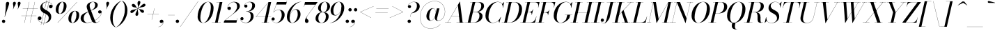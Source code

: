 SplineFontDB: 3.0
FontName: Bodoni-36-Book-Italic
FullName: Bodoni* 36 Book Italic
FamilyName: Bodoni* 36
Weight: Book
Copyright: Copyright (c) 2017, Owen Earl,,, (EwonRael@yahoo.com)
Version: 001.0
ItalicAngle: -13
UnderlinePosition: -408
UnderlineWidth: 204
Ascent: 3276
Descent: 820
InvalidEm: 0
LayerCount: 2
Layer: 0 0 "Back" 1
Layer: 1 0 "Fore" 0
PreferredKerning: 4
XUID: [1021 31 -699969567 16487490]
FSType: 0
OS2Version: 0
OS2_WeightWidthSlopeOnly: 0
OS2_UseTypoMetrics: 1
CreationTime: 1460762150
ModificationTime: 1565657758
PfmFamily: 17
TTFWeight: 400
TTFWidth: 5
LineGap: 410
VLineGap: 0
OS2TypoAscent: 3276
OS2TypoAOffset: 0
OS2TypoDescent: -820
OS2TypoDOffset: 0
OS2TypoLinegap: 410
OS2WinAscent: 4096
OS2WinAOffset: 0
OS2WinDescent: 1638
OS2WinDOffset: 0
HheadAscent: 4096
HheadAOffset: 0
HheadDescent: -820
HheadDOffset: 0
OS2CapHeight: 700
OS2XHeight: 460
OS2FamilyClass: 768
OS2Vendor: 'PfEd'
OS2UnicodeRanges: 00000001.00000000.00000000.00000000
Lookup: 1 0 0 "'ss02' Style Set 2 lookup 4" { "'ss02' Style Set 2 lookup 4-1"  } ['ss02' ('DFLT' <'dflt' > 'grek' <'dflt' > 'latn' <'dflt' > ) ]
Lookup: 1 0 0 "'ss03' Style Set 3 lookup 5" { "'ss03' Style Set 3 lookup 5-1"  } ['ss03' ('DFLT' <'dflt' > 'grek' <'dflt' > 'latn' <'dflt' > ) ]
Lookup: 1 0 0 "'ss04' Style Set 4 lookup 5" { "'ss04' Style Set 4 lookup 5-1"  } ['ss04' ('DFLT' <'dflt' > 'grek' <'dflt' > 'latn' <'dflt' > ) ]
Lookup: 1 0 0 "'ss01' Style Set 1 lookup 2" { "'ss01' Style Set 1 lookup 2-1"  } ['ss01' ('DFLT' <'dflt' > 'grek' <'dflt' > 'latn' <'dflt' > ) ]
Lookup: 5 0 0 "'calt' Contextual Alternates lookup 3" { "'calt' Contextual Alternates lookup 3-1"  } ['calt' ('DFLT' <'dflt' > 'grek' <'dflt' > 'latn' <'dflt' > ) ]
Lookup: 4 0 1 "'liga' Standard Ligatures lookup 0" { "'liga' Standard Ligatures lookup 0-1"  } ['liga' ('DFLT' <'dflt' > 'grek' <'dflt' > 'latn' <'dflt' > ) ]
Lookup: 258 0 0 "'kern' Horizontal Kerning lookup 0" { "kerning like they all do" [150,0,6] } ['kern' ('DFLT' <'dflt' > 'grek' <'dflt' > 'latn' <'dflt' > ) ]
MarkAttachClasses: 1
DEI: 91125
KernClass2: 29 28 "kerning like they all do"
 75 A backslash Agrave Aacute Acircumflex Atilde Adieresis Aring uni013B Lslash
 1 B
 117 C E Egrave Eacute Ecircumflex Edieresis Cacute Ccircumflex Cdotaccent Ccaron Emacron Ebreve Edotaccent Eogonek Ecaron
 88 D O Q Eth Ograve Oacute Ocircumflex Otilde Odieresis Oslash Dcaron Dcroat Omacron Obreve
 34 F P Y Yacute Ycircumflex Ydieresis
 1 G
 103 H I M N Igrave Iacute Icircumflex Idieresis Ntilde Hcircumflex Itilde Imacron Ibreve Iogonek Idotaccent
 96 J U Ugrave Uacute Ucircumflex Udieresis IJ Jcircumflex Utilde Umacron Ubreve Uring Uogonek J.alt
 11 K X uni0136
 7 R R.alt
 1 S
 21 slash V W Wcircumflex
 26 Z Zacute Zdotaccent Zcaron
 16 T uni0162 Tcaron
 125 a h m n agrave aacute acircumflex atilde adieresis aring amacron abreve aogonek hcircumflex nacute uni0146 ncaron napostrophe
 23 b c e o p thorn eogonek
 41 d l lacute uni013C lslash uniFB02 uniFB04
 9 f uniFB00
 65 g r v w y ydieresis racute uni0157 rcaron wcircumflex ycircumflex
 3 i j
 24 k x uni0137 kgreenlandic
 36 s sacute scircumflex scedilla scaron
 9 t uni0163
 9 u uogonek
 26 z zacute zdotaccent zcaron
 68 quotedbl quotesingle quoteleft quoteright quotedblleft quotedblright
 12 comma period
 8 L Lacute
 82 slash A Agrave Aacute Acircumflex Atilde Adieresis Aring AE Amacron Abreve Aogonek
 252 B D E F H I K L M N P R Egrave Eacute Ecircumflex Edieresis Igrave Iacute Icircumflex Idieresis Eth Ntilde Thorn Hcircumflex Itilde Imacron Ibreve Iogonek Idotaccent IJ uni0136 Lacute uni013B Lcaron Ldot Lslash Nacute Ncaron Racute uni0156 Rcaron R.alt
 150 C G O Q Ograve Oacute Ocircumflex Otilde Odieresis Oslash Cacute Ccircumflex Cdotaccent Ccaron Gcircumflex Gbreve Gdotaccent uni0122 Omacron Obreve OE
 1 J
 1 S
 15 V W Wcircumflex
 37 U Utilde Umacron Ubreve Uring Uogonek
 1 X
 1 Y
 1 Z
 16 T uni0162 Tcaron
 12 a ae aogonek
 51 h k l hcircumflex lacute uni013C lcaron ldot lslash
 196 c d e o q ccedilla egrave eacute ecircumflex edieresis ograve oacute ocircumflex otilde odieresis oslash cacute ccircumflex cdotaccent ccaron dcaron dcroat emacron ebreve edotaccent eogonek ecaron
 41 f uniFB00 uniFB01 uniFB02 uniFB03 uniFB04
 31 g gcircumflex gbreve gdotaccent
 93 i j igrave iacute icircumflex idieresis itilde imacron ibreve iogonek dotlessi ij jcircumflex
 51 m n p r nacute uni0146 ncaron racute uni0157 rcaron
 16 t uni0163 tcaron
 37 u utilde umacron ubreve uring uogonek
 29 v w y wcircumflex ycircumflex
 1 x
 26 z zacute zdotaccent zcaron
 68 quotedbl quotesingle quoteleft quoteright quotedblleft quotedblright
 12 comma period
 36 s sacute scircumflex scedilla scaron
 1 b
 0 {} 0 {} 0 {} 0 {} 0 {} 0 {} 0 {} 0 {} 0 {} 0 {} 0 {} 0 {} 0 {} 0 {} 0 {} 0 {} 0 {} 0 {} 0 {} 0 {} 0 {} 0 {} 0 {} 0 {} 0 {} 0 {} 0 {} -204 {} 0 {} 40 {} 0 {} -368 {} 0 {} 0 {} -820 {} -368 {} 40 {} -738 {} 20 {} -368 {} -82 {} 0 {} -164 {} 0 {} 0 {} 0 {} 0 {} -164 {} -164 {} -328 {} 0 {} 0 {} -532 {} 0 {} 0 {} 0 {} 0 {} -286 {} -82 {} 0 {} -40 {} -40 {} -40 {} -82 {} -286 {} -328 {} -40 {} 0 {} 0 {} 0 {} 0 {} 0 {} -40 {} 0 {} 0 {} -82 {} 0 {} 0 {} 0 {} 0 {} -122 {} 0 {} -40 {} 0 {} 0 {} 0 {} 0 {} -40 {} 0 {} -40 {} 0 {} 0 {} 0 {} 0 {} 0 {} 0 {} 0 {} 0 {} 0 {} 0 {} 0 {} 0 {} 0 {} -122 {} -122 {} -82 {} 0 {} 0 {} 0 {} 0 {} 0 {} 0 {} 0 {} -492 {} -82 {} 40 {} -204 {} -82 {} -204 {} -122 {} -410 {} -492 {} -40 {} 0 {} -122 {} -82 {} 20 {} 0 {} 0 {} 0 {} 0 {} 0 {} 0 {} 40 {} 0 {} 0 {} 0 {} -204 {} 0 {} 0 {} 0 {} -614 {} 0 {} -82 {} -286 {} -82 {} 0 {} 0 {} -122 {} 0 {} -40 {} 0 {} -492 {} 0 {} -164 {} -122 {} -492 {} 0 {} -286 {} 0 {} -286 {} -164 {} -286 {} -286 {} 0 {} -532 {} -368 {} 0 {} 0 {} -348 {} -82 {} 82 {} -144 {} -82 {} -204 {} -164 {} -328 {} -204 {} -122 {} 0 {} -40 {} -82 {} 82 {} -122 {} 0 {} -82 {} 0 {} -40 {} 0 {} -82 {} -122 {} 82 {} -122 {} -122 {} 0 {} 0 {} 0 {} 0 {} 0 {} -122 {} 0 {} -40 {} 0 {} 0 {} 0 {} 0 {} 0 {} 82 {} -40 {} 0 {} -40 {} 0 {} 0 {} 0 {} 0 {} -102 {} -122 {} -122 {} 0 {} 40 {} 0 {} 0 {} 0 {} 0 {} 0 {} -492 {} 0 {} -122 {} -204 {} -122 {} 82 {} 40 {} -122 {} 0 {} 0 {} 0 {} -204 {} 0 {} -164 {} -122 {} -246 {} 0 {} -122 {} -122 {} -122 {} -122 {} -122 {} -164 {} 0 {} -286 {} -204 {} 0 {} 0 {} 40 {} 0 {} -410 {} 0 {} 0 {} -82 {} -82 {} 82 {} -122 {} 0 {} 0 {} -20 {} 0 {} -122 {} 40 {} 0 {} 40 {} 40 {} -164 {} -204 {} -368 {} 82 {} 82 {} -122 {} 0 {} 0 {} 0 {} 0 {} 40 {} 40 {} -122 {} 0 {} 0 {} -204 {} -246 {} 40 {} -410 {} 40 {} 0 {} -40 {} 20 {} -122 {} 20 {} -40 {} 0 {} 0 {} -164 {} -164 {} -82 {} 40 {} 40 {} -122 {} 0 {} 0 {} 0 {} 0 {} -286 {} -82 {} 0 {} 0 {} -82 {} -122 {} -122 {} -204 {} -204 {} -122 {} 0 {} -40 {} 0 {} 0 {} 0 {} -82 {} 0 {} -40 {} -82 {} -82 {} -122 {} -122 {} 0 {} -122 {} -82 {} 0 {} 0 {} 0 {} -820 {} 0 {} -238 {} -454 {} -90 {} 0 {} 0 {} -106 {} 0 {} 0 {} 0 {} -614 {} 0 {} -574 {} -410 {} -656 {} -40 {} -368 {} -286 {} -368 {} -286 {} -286 {} -410 {} 0 {} -778 {} -532 {} 0 {} 0 {} 0 {} 0 {} -82 {} 82 {} -82 {} 0 {} 0 {} 0 {} 0 {} 40 {} 0 {} 0 {} 0 {} 0 {} 0 {} -82 {} 0 {} 0 {} -82 {} -122 {} -204 {} 0 {} 40 {} -82 {} 0 {} 0 {} 0 {} 0 {} -368 {} 82 {} -40 {} -122 {} 0 {} 82 {} 40 {} -82 {} 82 {} 0 {} 0 {} -204 {} 0 {} -122 {} 0 {} 0 {} 0 {} 0 {} 0 {} -286 {} 0 {} 0 {} 0 {} 122 {} -368 {} -286 {} 0 {} 0 {} 0 {} 0 {} -164 {} 82 {} 0 {} -696 {} -204 {} 0 {} -696 {} 0 {} -368 {} 40 {} -122 {} 40 {} 0 {} -40 {} -82 {} 0 {} -40 {} -164 {} -122 {} 0 {} 40 {} -246 {} 0 {} 0 {} -122 {} 0 {} -204 {} -122 {} 0 {} 0 {} 0 {} -614 {} -122 {} -122 {} -696 {} -82 {} -410 {} 62 {} -82 {} 62 {} 0 {} 0 {} 0 {} 0 {} 20 {} -40 {} 82 {} -40 {} 0 {} -286 {} -122 {} 0 {} -122 {} 0 {} 0 {} 0 {} -82 {} 0 {} 0 {} -122 {} -164 {} 0 {} -204 {} 0 {} -122 {} 40 {} 0 {} 40 {} 0 {} -82 {} 0 {} 0 {} -82 {} -82 {} -122 {} 0 {} 0 {} -122 {} 0 {} 0 {} -82 {} 0 {} 0 {} 286 {} 122 {} 122 {} 246 {} 368 {} 328 {} 246 {} 286 {} 328 {} 368 {} -122 {} 286 {} -122 {} 0 {} -164 {} 0 {} 0 {} 0 {} 0 {} 82 {} 0 {} 0 {} 286 {} 0 {} 0 {} 0 {} 0 {} -286 {} -204 {} 0 {} -368 {} -122 {} -410 {} -164 {} -204 {} -696 {} -164 {} -614 {} 40 {} -122 {} 82 {} 40 {} -40 {} 0 {} 40 {} 82 {} 0 {} 82 {} 0 {} 0 {} 0 {} -204 {} 0 {} -82 {} 0 {} 0 {} 0 {} -122 {} 0 {} 0 {} -122 {} -122 {} 0 {} -164 {} 0 {} -122 {} -40 {} -164 {} 40 {} -82 {} -82 {} 0 {} 0 {} -40 {} -62 {} -122 {} 0 {} 0 {} -164 {} 0 {} 0 {} -122 {} 0 {} 82 {} 82 {} 0 {} 82 {} 0 {} -532 {} -204 {} 82 {} -614 {} 122 {} -410 {} -82 {} 82 {} 0 {} 82 {} -40 {} 0 {} 0 {} -40 {} -82 {} 0 {} 0 {} 82 {} -122 {} 0 {} 0 {} 0 {} 0 {} -122 {} -122 {} -122 {} 0 {} 0 {} -614 {} -164 {} -122 {} -696 {} 0 {} -410 {} -40 {} -82 {} 0 {} 0 {} -40 {} 0 {} -82 {} -82 {} -82 {} -40 {} -82 {} -40 {} -164 {} -82 {} 0 {} -122 {} 0 {} -122 {} 0 {} 0 {} 122 {} 0 {} -410 {} -122 {} 0 {} -532 {} 0 {} -164 {} 40 {} 0 {} 0 {} 0 {} 0 {} 0 {} 0 {} 0 {} -40 {} 0 {} 0 {} 0 {} -82 {} 0 {} 0 {} 0 {} 0 {} 0 {} 0 {} -122 {} 0 {} 0 {} -532 {} -246 {} 0 {} -656 {} 82 {} -286 {} -82 {} 0 {} -40 {} 0 {} 0 {} 0 {} 0 {} -122 {} -122 {} -122 {} 0 {} 0 {} -122 {} 0 {} 0 {} -122 {} 0 {} 0 {} 0 {} 0 {} 0 {} 0 {} -492 {} -122 {} 0 {} -614 {} 0 {} -286 {} 40 {} 0 {} 0 {} 0 {} 0 {} 0 {} 0 {} 0 {} 0 {} 40 {} 0 {} 0 {} 0 {} 0 {} 0 {} 0 {} 0 {} -696 {} 0 {} -122 {} -204 {} -82 {} 0 {} 0 {} -82 {} 0 {} 0 {} 0 {} -286 {} 0 {} -204 {} 0 {} -204 {} 0 {} 0 {} 0 {} 0 {} 0 {} 0 {} -122 {} 0 {} -122 {} -164 {} 0 {} 0 {} 0 {} 0 {} -122 {} 122 {} 0 {} -696 {} -122 {} 0 {} -696 {} 0 {} -410 {} 0 {} 0 {} -122 {} 0 {} 0 {} 0 {} 0 {} -204 {} -122 {} -410 {} 0 {} 0 {} -122 {} 0 {} 0 {} 0 {} 0 {} 0 {} 0 {} -82 {} 82 {} 0 {} -492 {} -204 {} 122 {} -492 {} 82 {} -286 {} 0 {} -82 {} 0 {} -82 {} 0 {} -82 {} 0 {} -82 {} -122 {} -204 {} 164 {} 122 {} -492 {} 0 {} 0 {} -164 {}
ContextSub2: class "'calt' Contextual Alternates lookup 3-1" 4 4 4 3
  Class: 1 R
  Class: 5 R.alt
  Class: 39 A B D E F H I K M N P b f h i k l m n r
  BClass: 1 R
  BClass: 5 R.alt
  BClass: 39 A B D E F H I K M N P b f h i k l m n r
  FClass: 1 R
  FClass: 5 R.alt
  FClass: 39 A B D E F H I K M N P b f h i k l m n r
 2 0 0
  ClsList: 1 3
  BClsList:
  FClsList:
 1
  SeqLookup: 0 "'ss01' Style Set 1 lookup 2"
 2 0 0
  ClsList: 1 1
  BClsList:
  FClsList:
 1
  SeqLookup: 0 "'ss01' Style Set 1 lookup 2"
 2 0 0
  ClsList: 1 2
  BClsList:
  FClsList:
 1
  SeqLookup: 0 "'ss01' Style Set 1 lookup 2"
  ClassNames: "All_Others" "1" "2" "3"
  BClassNames: "All_Others" "1" "2" "3"
  FClassNames: "All_Others" "1" "2" "3"
EndFPST
LangName: 1033 "" "" "Book Italic" "" "" "" "" "" "" "" "" "" "" "Copyright (c) 2019, Owen Earl,,, (<URL|email>),+AAoA-with Reserved Font Name Bodoni*.+AAoACgAA-This Font Software is licensed under the SIL Open Font License, Version 1.1.+AAoA-This license is copied below, and is also available with a FAQ at:+AAoA-http://scripts.sil.org/OFL+AAoACgAK------------------------------------------------------------+AAoA-SIL OPEN FONT LICENSE Version 1.1 - 26 February 2007+AAoA------------------------------------------------------------+AAoACgAA-PREAMBLE+AAoA-The goals of the Open Font License (OFL) are to stimulate worldwide+AAoA-development of collaborative font projects, to support the font creation+AAoA-efforts of academic and linguistic communities, and to provide a free and+AAoA-open framework in which fonts may be shared and improved in partnership+AAoA-with others.+AAoACgAA-The OFL allows the licensed fonts to be used, studied, modified and+AAoA-redistributed freely as long as they are not sold by themselves. The+AAoA-fonts, including any derivative works, can be bundled, embedded, +AAoA-redistributed and/or sold with any software provided that any reserved+AAoA-names are not used by derivative works. The fonts and derivatives,+AAoA-however, cannot be released under any other type of license. The+AAoA-requirement for fonts to remain under this license does not apply+AAoA-to any document created using the fonts or their derivatives.+AAoACgAA-DEFINITIONS+AAoAIgAA-Font Software+ACIA refers to the set of files released by the Copyright+AAoA-Holder(s) under this license and clearly marked as such. This may+AAoA-include source files, build scripts and documentation.+AAoACgAi-Reserved Font Name+ACIA refers to any names specified as such after the+AAoA-copyright statement(s).+AAoACgAi-Original Version+ACIA refers to the collection of Font Software components as+AAoA-distributed by the Copyright Holder(s).+AAoACgAi-Modified Version+ACIA refers to any derivative made by adding to, deleting,+AAoA-or substituting -- in part or in whole -- any of the components of the+AAoA-Original Version, by changing formats or by porting the Font Software to a+AAoA-new environment.+AAoACgAi-Author+ACIA refers to any designer, engineer, programmer, technical+AAoA-writer or other person who contributed to the Font Software.+AAoACgAA-PERMISSION & CONDITIONS+AAoA-Permission is hereby granted, free of charge, to any person obtaining+AAoA-a copy of the Font Software, to use, study, copy, merge, embed, modify,+AAoA-redistribute, and sell modified and unmodified copies of the Font+AAoA-Software, subject to the following conditions:+AAoACgAA-1) Neither the Font Software nor any of its individual components,+AAoA-in Original or Modified Versions, may be sold by itself.+AAoACgAA-2) Original or Modified Versions of the Font Software may be bundled,+AAoA-redistributed and/or sold with any software, provided that each copy+AAoA-contains the above copyright notice and this license. These can be+AAoA-included either as stand-alone text files, human-readable headers or+AAoA-in the appropriate machine-readable metadata fields within text or+AAoA-binary files as long as those fields can be easily viewed by the user.+AAoACgAA-3) No Modified Version of the Font Software may use the Reserved Font+AAoA-Name(s) unless explicit written permission is granted by the corresponding+AAoA-Copyright Holder. This restriction only applies to the primary font name as+AAoA-presented to the users.+AAoACgAA-4) The name(s) of the Copyright Holder(s) or the Author(s) of the Font+AAoA-Software shall not be used to promote, endorse or advertise any+AAoA-Modified Version, except to acknowledge the contribution(s) of the+AAoA-Copyright Holder(s) and the Author(s) or with their explicit written+AAoA-permission.+AAoACgAA-5) The Font Software, modified or unmodified, in part or in whole,+AAoA-must be distributed entirely under this license, and must not be+AAoA-distributed under any other license. The requirement for fonts to+AAoA-remain under this license does not apply to any document created+AAoA-using the Font Software.+AAoACgAA-TERMINATION+AAoA-This license becomes null and void if any of the above conditions are+AAoA-not met.+AAoACgAA-DISCLAIMER+AAoA-THE FONT SOFTWARE IS PROVIDED +ACIA-AS IS+ACIA, WITHOUT WARRANTY OF ANY KIND,+AAoA-EXPRESS OR IMPLIED, INCLUDING BUT NOT LIMITED TO ANY WARRANTIES OF+AAoA-MERCHANTABILITY, FITNESS FOR A PARTICULAR PURPOSE AND NONINFRINGEMENT+AAoA-OF COPYRIGHT, PATENT, TRADEMARK, OR OTHER RIGHT. IN NO EVENT SHALL THE+AAoA-COPYRIGHT HOLDER BE LIABLE FOR ANY CLAIM, DAMAGES OR OTHER LIABILITY,+AAoA-INCLUDING ANY GENERAL, SPECIAL, INDIRECT, INCIDENTAL, OR CONSEQUENTIAL+AAoA-DAMAGES, WHETHER IN AN ACTION OF CONTRACT, TORT OR OTHERWISE, ARISING+AAoA-FROM, OUT OF THE USE OR INABILITY TO USE THE FONT SOFTWARE OR FROM+AAoA-OTHER DEALINGS IN THE FONT SOFTWARE." "http://scripts.sil.org/OFL" "" "Bodoni* 36"
Encoding: UnicodeBmp
UnicodeInterp: none
NameList: AGL For New Fonts
DisplaySize: -96
AntiAlias: 1
FitToEm: 0
WinInfo: 96 16 4
BeginPrivate: 0
EndPrivate
Grid
-4096 -614.400390625 m 0
 8192 -614.400390625 l 1024
-4096 2293.75976562 m 0
 8192 2293.75976562 l 1024
  Named: "Numbers"
-4096 -1024 m 0
 8192 -1024 l 1024
  Named: "Decenders"
-4096 1884.16015625 m 0
 8192 1884.16015625 l 1024
  Named: "LOWER CASE"
-4096 -40.9609375 m 4
 8192 -40.9609375 l 1028
  Named: "Overflow"
-4059.13671875 3072 m 0
 8228.86328125 3072 l 1024
  Named: "CAPITAL HIGHT"
EndSplineSet
TeXData: 1 0 0 314572 157286 104857 545260 1048576 104857 783286 444596 497025 792723 393216 433062 380633 303038 157286 324010 404750 52429 2506097 1059062 262144
BeginChars: 65541 347

StartChar: ampersand
Encoding: 38 38 0
GlifName: ampersand
Width: 3230
Flags: HMW
LayerCount: 2
Fore
SplineSet
1060 0 m 0
 2084 0 3146 968 3158 1516 c 2
 3162 1586 l 1
 3138 1472 3040 1372 2900 1372 c 0
 2736 1372 2654 1504 2654 1606 c 0
 2654 1728 2756 1840 2908 1840 c 0
 3104 1840 3190 1688 3190 1540 c 0
 3190 966 2104 -40 978 -40 c 0
 392 -40 82 234 82 656 c 0
 82 1812 2216 1426 2216 2662 c 0
 2216 2834 2116 3092 1912 3092 c 0
 1564 3092 1404 2798 1404 2540 c 0
 1404 2396 1454 2212 1564 1926 c 2
 2154 390 l 2
 2212 222 2278 24 2442 24 c 0
 2614 24 2768 142 2842 294 c 1
 2864 286 l 1
 2786 106 2576 -40 2252 -40 c 0
 1952 -40 1790 94 1684 372 c 2
 1082 1926 l 2
 1012 2098 974 2244 974 2388 c 0
 974 2798 1364 3112 1922 3112 c 0
 2278 3112 2600 2970 2600 2642 c 0
 2600 1658 532 1994 532 614 c 0
 532 442 634 0 1060 0 c 0
EndSplineSet
EndChar

StartChar: period
Encoding: 46 46 1
GlifName: period
Width: 818
Flags: HMW
LayerCount: 2
Fore
SplineSet
40 204 m 0
 40 340 150 450 286 450 c 0
 422 450 532 340 532 204 c 0
 532 68 422 -40 286 -40 c 0
 150 -40 40 68 40 204 c 0
EndSplineSet
EndChar

StartChar: zero
Encoding: 48 48 2
GlifName: zero
Width: 2538
Flags: HMW
LayerCount: 2
Fore
SplineSet
1810 3112 m 0
 2334 3112 2634 2684 2634 2196 c 0
 2634 1012 1896 -40 1114 -40 c 0
 590 -40 290 388 290 876 c 0
 290 2060 1028 3112 1810 3112 c 0
1810 3092 m 0
 1150 3092 692 1536 692 754 c 0
 692 402 758 -20 1114 -20 c 0
 1774 -20 2232 1536 2232 2318 c 0
 2232 2670 2166 3092 1810 3092 c 0
EndSplineSet
EndChar

StartChar: one
Encoding: 49 49 3
GlifName: one
Width: 1780
VWidth: 4730
Flags: HMW
LayerCount: 2
Fore
SplineSet
-164 24 m 1
 1126 24 l 1
 1126 0 l 1
 -164 0 l 1
 -164 24 l 1
974 3048 m 1
 500 3048 l 1
 500 3072 l 1
 1372 3072 l 1
 676 0 l 1
 286 0 l 1
 974 3048 l 1
EndSplineSet
EndChar

StartChar: two
Encoding: 50 50 4
GlifName: two
Width: 2252
VWidth: 4730
Flags: HMW
LayerCount: 2
Fore
SplineSet
406 2196 m 1
 430 2282 508 2384 652 2384 c 0
 770 2384 892 2298 892 2154 c 0
 892 1990 778 1892 634 1892 c 0
 490 1892 372 1994 372 2166 c 0
 372 2646 810 3112 1372 3112 c 0
 1868 3112 2200 2868 2200 2458 c 0
 2200 2048 1664 1654 1422 1462 c 2
 58 368 l 1
 1748 368 l 1
 1814 676 l 1
 1840 676 l 1
 1696 0 l 1
 -168 0 l 1
 -110 266 l 1
 1064 1212 l 2
 1436 1516 1790 1990 1790 2376 c 0
 1790 2802 1634 3060 1274 3060 c 0
 820 3060 414 2618 406 2196 c 1
EndSplineSet
EndChar

StartChar: three
Encoding: 51 51 5
GlifName: three
Width: 2134
VWidth: 4730
Flags: HMW
LayerCount: 2
Fore
SplineSet
594 2498 m 0
 594 2792 938 3108 1438 3108 c 0
 1810 3108 2174 2994 2174 2544 c 0
 2174 2134 1838 1658 892 1658 c 1
 892 1680 l 1
 1544 1680 1762 2216 1762 2544 c 0
 1762 2880 1652 3068 1328 3068 c 0
 1000 3068 684 2846 634 2592 c 1
 650 2632 730 2700 828 2700 c 0
 946 2700 1060 2618 1060 2474 c 0
 1060 2310 930 2244 828 2244 c 0
 706 2244 594 2330 594 2498 c 0
20 558 m 0
 20 726 122 824 266 824 c 0
 388 824 488 742 488 594 c 0
 488 462 372 368 254 368 c 0
 144 368 74 438 58 512 c 1
 66 226 362 -4 816 -4 c 0
 1304 -4 1556 492 1556 942 c 0
 1556 1278 1462 1654 892 1654 c 1
 892 1676 l 1
 1756 1676 1970 1392 1970 942 c 0
 1970 410 1442 -40 864 -40 c 0
 282 -40 20 264 20 558 c 0
EndSplineSet
EndChar

StartChar: four
Encoding: 52 52 6
GlifName: four
Width: 2436
VWidth: 4730
Flags: HMW
LayerCount: 2
Fore
SplineSet
2088 24 m 1
 2088 0 l 1
 1004 0 l 1
 1004 24 l 1
 2088 24 l 1
2396 3072 m 1
 1740 0 l 1
 1352 0 l 1
 1982 2990 l 1
 196 892 l 1
 2396 892 l 1
 2396 868 l 1
 144 868 l 1
 2020 3072 l 1
 2396 3072 l 1
EndSplineSet
Substitution2: "'ss03' Style Set 3 lookup 5-1" four.alt
EndChar

StartChar: five
Encoding: 53 53 7
GlifName: five
Width: 2048
VWidth: 4730
Flags: HMW
LayerCount: 2
Fore
SplineSet
1926 1146 m 0
 1926 532 1338 -40 720 -40 c 0
 302 -40 0 234 0 528 c 0
 0 696 112 782 234 782 c 0
 336 782 466 716 466 552 c 0
 466 408 352 328 234 328 c 0
 124 328 52 388 36 454 c 1
 68 212 336 -12 680 -12 c 0
 1208 -12 1496 680 1496 1146 c 0
 1496 1532 1380 1892 1056 1892 c 0
 736 1892 456 1752 312 1544 c 1
 286 1544 l 1
 434 1778 742 1926 1114 1926 c 0
 1610 1926 1926 1678 1926 1146 c 0
2150 2704 m 1
 704 2704 l 1
 300 1544 l 1
 274 1544 l 1
 806 3072 l 1
 2200 3072 l 1
 2248 3298 l 1
 2274 3298 l 1
 2150 2704 l 1
EndSplineSet
EndChar

StartChar: six
Encoding: 54 54 8
GlifName: six
Width: 2292
VWidth: 4730
Flags: HMW
LayerCount: 2
Fore
SplineSet
1802 1228 m 0
 1802 1654 1712 1946 1470 1946 c 0
 912 1946 614 1146 614 696 c 1
 594 696 l 1
 594 1176 900 2008 1560 2008 c 0
 1892 2008 2212 1802 2212 1228 c 0
 2212 614 1618 -40 1000 -40 c 0
 546 -40 204 246 204 902 c 0
 204 1774 1154 3112 2314 3112 c 1
 2314 3092 l 1
 1422 3092 622 1800 622 902 c 1
 614 696 l 1
 614 310 730 -16 1012 -16 c 0
 1458 -16 1802 720 1802 1228 c 0
EndSplineSet
EndChar

StartChar: seven
Encoding: 55 55 9
GlifName: seven
Width: 2068
VWidth: 4730
Flags: HMW
LayerCount: 2
Fore
SplineSet
606 270 m 0
 606 586 1064 1176 1388 1630 c 0
 1576 1900 1908 2354 2158 2682 c 1
 562 2682 l 1
 492 2376 l 1
 466 2376 l 1
 614 3072 l 1
 2478 3072 l 1
 2478 3072 1782 2146 1418 1630 c 0
 1144 1244 848 880 848 696 c 0
 848 488 1138 528 1138 238 c 0
 1138 86 1040 -40 860 -40 c 0
 720 -40 606 70 606 270 c 0
EndSplineSet
EndChar

StartChar: eight
Encoding: 56 56 10
GlifName: eight
Width: 2252
VWidth: 4730
Flags: HMW
LayerCount: 2
Fore
SplineSet
902 2170 m 0
 902 1884 968 1572 1250 1572 c 0
 1614 1572 1844 1966 1844 2416 c 0
 1844 2702 1778 3088 1496 3088 c 0
 1132 3088 902 2620 902 2170 c 0
492 2150 m 0
 492 2642 918 3112 1496 3112 c 0
 1992 3112 2252 2766 2252 2438 c 0
 2252 1946 1828 1556 1250 1556 c 0
 754 1556 492 1822 492 2150 c 0
532 656 m 0
 532 288 680 -16 1004 -16 c 0
 1410 -16 1638 452 1638 902 c 0
 1638 1270 1492 1548 1168 1548 c 0
 762 1548 532 1106 532 656 c 0
122 614 m 0
 122 1106 468 1568 1168 1568 c 0
 1746 1568 2048 1352 2048 942 c 0
 2048 450 1704 -40 1004 -40 c 0
 426 -40 122 204 122 614 c 0
EndSplineSet
EndChar

StartChar: nine
Encoding: 57 57 11
GlifName: nine
Width: 2292
VWidth: 4730
Flags: HMW
LayerCount: 2
Fore
Refer: 8 54 S -1 1.22465e-16 -1.22465e-16 -1 2294 3072 2
EndChar

StartChar: A
Encoding: 65 65 12
GlifName: A_
Width: 2968
Flags: HMW
LayerCount: 2
Fore
SplineSet
-184 24 m 1
 716 24 l 1
 716 0 l 1
 -184 0 l 1
 -184 24 l 1
1496 24 m 1
 2682 24 l 1
 2682 0 l 1
 1496 0 l 1
 1496 24 l 1
770 1016 m 1
 2110 1016 l 1
 2110 992 l 1
 770 992 l 1
 770 1016 l 1
1704 2596 m 1
 204 0 l 1
 176 0 l 1
 1982 3134 l 1
 2008 3134 l 1
 2396 0 l 1
 1966 0 l 1
 1704 2596 l 1
EndSplineSet
EndChar

StartChar: B
Encoding: 66 66 13
GlifName: B_
Width: 2560
Flags: HMW
LayerCount: 2
Fore
SplineSet
1086 0 m 2
 -184 0 l 1
 -184 24 l 1
 1086 24 l 2
 1582 24 1904 536 1904 1064 c 0
 1904 1428 1708 1564 1396 1564 c 2
 880 1564 l 1
 880 1586 l 1
 1438 1586 l 2
 2016 1586 2356 1394 2356 984 c 0
 2356 370 1786 0 1086 0 c 2
902 3072 m 1
 1290 3072 l 1
 574 0 l 1
 184 0 l 1
 902 3072 l 1
1372 1568 m 2
 880 1568 l 1
 880 1590 l 1
 1372 1590 l 2
 1684 1590 2170 1910 2170 2520 c 0
 2170 2802 2032 3048 1680 3048 c 2
 532 3048 l 1
 532 3072 l 1
 1680 3072 l 2
 2340 3072 2580 2888 2580 2478 c 0
 2580 1986 2032 1568 1372 1568 c 2
EndSplineSet
EndChar

StartChar: C
Encoding: 67 67 14
GlifName: C_
Width: 2714
Flags: HMW
LayerCount: 2
Fore
SplineSet
1270 -40 m 0
 644 -40 226 376 226 1044 c 0
 226 2162 1054 3112 2008 3112 c 0
 2492 3112 2860 2818 2786 2232 c 1
 2760 2232 l 1
 2834 2790 2482 3080 2048 3080 c 0
 1172 3080 676 1748 676 798 c 0
 676 380 884 -8 1310 -8 c 0
 1858 -8 2302 368 2474 840 c 1
 2498 840 l 1
 2334 336 1856 -40 1270 -40 c 0
2760 2232 m 1
 2782 2352 l 1
 2786 2500 2748 2684 2678 2782 c 1
 2962 3072 l 1
 2982 3072 l 1
 2786 2232 l 1
 2760 2232 l 1
2474 840 m 1
 2498 840 l 1
 2274 0 l 1
 2252 0 l 1
 2130 286 l 1
 2212 368 2346 508 2428 684 c 1
 2474 840 l 1
EndSplineSet
EndChar

StartChar: D
Encoding: 68 68 15
GlifName: D_
Width: 2846
Flags: HMW
LayerCount: 2
Fore
SplineSet
922 3072 m 1
 1310 3072 l 1
 614 0 l 1
 226 0 l 1
 922 3072 l 1
1024 0 m 2
 -144 0 l 1
 -144 24 l 1
 1024 24 l 2
 1900 24 2396 1324 2396 2192 c 0
 2396 2568 2228 3048 1720 3048 c 2
 512 3048 l 1
 512 3072 l 1
 1720 3072 l 2
 2388 3072 2846 2696 2846 2028 c 0
 2846 910 2020 0 1024 0 c 2
EndSplineSet
EndChar

StartChar: E
Encoding: 69 69 16
GlifName: E_
Width: 2350
Flags: HMW
LayerCount: 2
Fore
SplineSet
508 3072 m 1
 2658 3072 l 1
 2462 2232 l 1
 2438 2232 l 1
 2540 2670 2422 3048 1942 3048 c 2
 508 3048 l 1
 508 3072 l 1
876 3072 m 1
 1266 3072 l 1
 552 0 l 1
 164 0 l 1
 876 3072 l 1
1160 1576 m 2
 868 1576 l 1
 868 1602 l 1
 1160 1602 l 2
 1394 1602 1630 1746 1692 2020 c 1
 1716 2020 l 1
 1516 1138 l 1
 1490 1138 l 1
 1552 1412 1394 1576 1160 1576 c 2
1986 0 m 1
 -184 0 l 1
 -184 24 l 1
 1228 24 l 2
 1790 24 2056 402 2174 922 c 1
 2200 922 l 1
 1986 0 l 1
EndSplineSet
EndChar

StartChar: F
Encoding: 70 70 17
GlifName: F_
Width: 2268
Flags: HMW
LayerCount: 2
Fore
SplineSet
1082 1516 m 2
 856 1516 l 1
 856 1540 l 1
 1082 1540 l 2
 1434 1540 1662 1664 1716 1938 c 1
 1740 1938 l 1
 1544 1098 l 1
 1520 1098 l 1
 1582 1372 1438 1516 1082 1516 c 2
-184 24 m 1
 962 24 l 1
 962 0 l 1
 -184 0 l 1
 -184 24 l 1
876 3072 m 1
 1266 3072 l 1
 552 0 l 1
 164 0 l 1
 876 3072 l 1
508 3072 m 1
 2618 3072 l 1
 2420 2232 l 1
 2396 2232 l 1
 2498 2670 2380 3048 1900 3048 c 2
 508 3048 l 1
 508 3072 l 1
EndSplineSet
EndChar

StartChar: G
Encoding: 71 71 18
GlifName: G_
Width: 2980
Flags: HMW
LayerCount: 2
Fore
SplineSet
2224 1164 m 1
 2650 1164 l 1
 2528 676 l 1
 2344 418 1938 -40 1270 -40 c 0
 644 -40 226 376 226 1044 c 0
 226 2162 1054 3112 2008 3112 c 0
 2492 3112 2860 2818 2786 2232 c 1
 2760 2232 l 1
 2834 2798 2466 3076 2048 3076 c 0
 1172 3076 676 1748 676 798 c 0
 676 380 802 -16 1228 -16 c 0
 1736 -16 1994 422 2056 512 c 1
 2224 1164 l 1
1864 1180 m 1
 2970 1180 l 1
 2970 1156 l 1
 1864 1156 l 1
 1864 1180 l 1
2962 3072 m 1
 2982 3072 l 1
 2786 2232 l 1
 2760 2232 l 1
 2782 2352 l 1
 2786 2474 2748 2672 2678 2782 c 1
 2962 3072 l 1
EndSplineSet
EndChar

StartChar: H
Encoding: 72 72 19
GlifName: H_
Width: 2948
Flags: HMW
LayerCount: 2
Fore
SplineSet
1556 24 m 1
 2662 24 l 1
 2662 0 l 1
 1556 0 l 1
 1556 24 l 1
2232 3072 m 1
 3338 3072 l 1
 3338 3048 l 1
 2232 3048 l 1
 2232 3072 l 1
2600 3072 m 1
 2990 3072 l 1
 2294 0 l 1
 1904 0 l 1
 2600 3072 l 1
-164 24 m 1
 942 24 l 1
 942 0 l 1
 -164 0 l 1
 -164 24 l 1
512 3072 m 1
 1618 3072 l 1
 1618 3048 l 1
 512 3048 l 1
 512 3072 l 1
880 3072 m 1
 1270 3072 l 1
 574 0 l 1
 184 0 l 1
 880 3072 l 1
848 1528 m 1
 2322 1528 l 1
 2322 1504 l 1
 848 1504 l 1
 848 1528 l 1
EndSplineSet
EndChar

StartChar: I
Encoding: 73 73 20
GlifName: I_
Width: 1432
Flags: HMW
LayerCount: 2
Fore
SplineSet
-164 24 m 1
 1146 24 l 1
 1146 0 l 1
 -164 0 l 1
 -164 24 l 1
512 3072 m 1
 1822 3072 l 1
 1822 3048 l 1
 512 3048 l 1
 512 3072 l 1
984 3072 m 1
 1372 3072 l 1
 676 0 l 1
 286 0 l 1
 984 3072 l 1
EndSplineSet
EndChar

StartChar: J
Encoding: 74 74 21
GlifName: J_
Width: 1724
Flags: HMW
LayerCount: 2
Fore
SplineSet
762 3072 m 1
 2114 3072 l 1
 2114 3048 l 1
 762 3048 l 1
 762 3072 l 1
-82 304 m 1
 -74 140 62 -98 312 -98 c 0
 562 -98 662 204 794 778 c 2
 1314 3072 l 1
 1704 3072 l 1
 1168 692 l 1
 1004 406 726 -122 312 -122 c 0
 38 -122 -122 144 -122 348 c 0
 -122 520 -12 614 110 614 c 0
 212 614 340 540 340 372 c 0
 340 216 228 136 114 136 c 0
 4 136 -58 206 -82 304 c 1
EndSplineSet
Substitution2: "'ss02' Style Set 2 lookup 4-1" J.alt
EndChar

StartChar: K
Encoding: 75 75 22
GlifName: K_
Width: 2752
Flags: HMW
LayerCount: 2
Fore
SplineSet
-164 24 m 1
 942 24 l 1
 942 0 l 1
 -164 0 l 1
 -164 24 l 1
512 3072 m 1
 1618 3072 l 1
 1618 3048 l 1
 512 3048 l 1
 512 3072 l 1
880 3072 m 1
 1270 3072 l 1
 574 0 l 1
 184 0 l 1
 880 3072 l 1
590 888 m 1
 548 888 l 1
 2576 3068 l 1
 2618 3068 l 1
 590 888 l 1
1216 24 m 1
 2486 24 l 1
 2486 0 l 1
 1216 0 l 1
 1216 24 l 1
2998 3048 m 1
 2016 3048 l 1
 2016 3072 l 1
 2998 3072 l 1
 2998 3048 l 1
2134 0 m 1
 1704 0 l 1
 1192 1564 l 1
 1486 1876 l 1
 2134 0 l 1
EndSplineSet
EndChar

StartChar: L
Encoding: 76 76 23
GlifName: L_
Width: 2300
Flags: HMW
LayerCount: 2
Fore
SplineSet
876 3072 m 1
 1266 3072 l 1
 552 0 l 1
 164 0 l 1
 876 3072 l 1
508 3072 m 1
 1634 3072 l 1
 1634 3048 l 1
 508 3048 l 1
 508 3072 l 1
1966 0 m 1
 -184 0 l 1
 -184 24 l 1
 1208 24 l 2
 1852 24 2036 402 2154 922 c 1
 2180 922 l 1
 1966 0 l 1
EndSplineSet
EndChar

StartChar: M
Encoding: 77 77 24
GlifName: M_
Width: 3420
Flags: HMW
LayerCount: 2
Fore
SplineSet
2130 24 m 1
 3134 24 l 1
 3134 0 l 1
 2130 0 l 1
 2130 24 l 1
3444 3048 m 1
 2806 0 l 1
 2416 0 l 1
 3072 3072 l 1
 3706 3072 l 1
 3706 3048 l 1
 3444 3048 l 1
1634 536 m 1
 3060 3072 l 1
 3088 3072 l 1
 1344 -40 l 1
 1314 -40 l 1
 832 3072 l 1
 1224 3072 l 1
 1634 536 l 1
824 3048 m 1
 512 3048 l 1
 512 3072 l 1
 856 3072 l 1
 208 0 l 1
 184 0 l 1
 824 3048 l 1
-102 24 m 1
 528 24 l 1
 528 0 l 1
 -102 0 l 1
 -102 24 l 1
EndSplineSet
EndChar

StartChar: N
Encoding: 78 78 25
GlifName: N_
Width: 2928
Flags: HMW
LayerCount: 2
Fore
SplineSet
2904 3072 m 1
 2928 3072 l 1
 2220 -40 l 1
 2184 -40 l 1
 922 3072 l 1
 1392 3072 l 1
 2352 644 l 1
 2904 3072 l 1
2412 3072 m 1
 3318 3072 l 1
 3318 3048 l 1
 2412 3048 l 1
 2412 3072 l 1
-144 24 m 1
 782 24 l 1
 782 0 l 1
 -144 0 l 1
 -144 24 l 1
926 3048 m 1
 512 3048 l 1
 512 3072 l 1
 958 3072 l 1
 266 0 l 1
 246 0 l 1
 926 3048 l 1
EndSplineSet
EndChar

StartChar: O
Encoding: 79 79 26
GlifName: O_
Width: 2928
Flags: HMW
LayerCount: 2
Fore
SplineSet
1228 -40 m 0
 602 -40 226 376 226 1044 c 0
 226 2162 1054 3112 1926 3112 c 0
 2512 3112 2928 2696 2928 2028 c 0
 2928 910 2142 -40 1228 -40 c 0
1926 3092 m 0
 1172 3092 676 1748 676 798 c 0
 676 380 802 -20 1228 -20 c 0
 2022 -20 2478 1324 2478 2274 c 0
 2478 2610 2352 3092 1926 3092 c 0
EndSplineSet
EndChar

StartChar: P
Encoding: 80 80 27
GlifName: P_
Width: 2478
Flags: HMW
LayerCount: 2
Fore
SplineSet
880 3072 m 1
 1270 3072 l 1
 552 0 l 1
 164 0 l 1
 880 3072 l 1
-164 24 m 1
 962 24 l 1
 962 0 l 1
 -164 0 l 1
 -164 24 l 1
1270 1380 m 2
 820 1380 l 1
 820 1404 l 1
 1270 1404 l 2
 1828 1404 2150 1970 2150 2416 c 0
 2150 2658 2074 3048 1680 3048 c 2
 512 3048 l 1
 512 3072 l 1
 1680 3072 l 2
 2216 3072 2600 2868 2600 2376 c 0
 2600 1762 2094 1380 1270 1380 c 2
EndSplineSet
EndChar

StartChar: Q
Encoding: 81 81 28
GlifName: Q_
Width: 2928
Flags: HMW
LayerCount: 2
Fore
SplineSet
1740 -1000 m 1
 1740 -1024 l 1
 950 -1024 800 -708 1004 0 c 1
 1152 -36 1322 -36 1474 0 c 1
 1270 -746 1404 -1000 1740 -1000 c 1
1926 3092 m 0
 1172 3092 676 1748 676 798 c 0
 676 380 802 -20 1228 -20 c 0
 2022 -20 2478 1324 2478 2274 c 0
 2478 2610 2352 3092 1926 3092 c 0
1228 -40 m 0
 602 -40 226 376 226 1044 c 0
 226 2162 1054 3112 1926 3112 c 0
 2512 3112 2928 2696 2928 2028 c 0
 2928 910 2142 -40 1228 -40 c 0
EndSplineSet
EndChar

StartChar: R
Encoding: 82 82 29
GlifName: R_
Width: 2928
Flags: HMW
LayerCount: 2
Fore
SplineSet
2662 50 m 1
 2514 -8 2442 -20 2294 -20 c 0
 1340 -20 2360 1564 1352 1564 c 2
 880 1564 l 1
 880 1576 l 1
 1434 1576 l 2
 2838 1576 1946 24 2450 24 c 0
 2536 24 2596 50 2654 74 c 1
 2662 50 l 1
962 3072 m 1
 1352 3072 l 1
 634 0 l 1
 246 0 l 1
 962 3072 l 1
-164 24 m 1
 1086 24 l 1
 1086 0 l 1
 -164 0 l 1
 -164 24 l 1
1474 1568 m 2
 880 1568 l 1
 880 1590 l 1
 1474 1590 l 2
 2032 1590 2314 2092 2314 2498 c 0
 2314 2698 2278 3048 1884 3048 c 2
 512 3048 l 1
 512 3072 l 1
 1884 3072 l 2
 2420 3072 2764 2908 2764 2458 c 0
 2764 1884 2298 1568 1474 1568 c 2
EndSplineSet
Substitution2: "'ss01' Style Set 1 lookup 2-1" R.alt
EndChar

StartChar: S
Encoding: 83 83 30
GlifName: S_
Width: 2276
Flags: HMW
LayerCount: 2
Fore
SplineSet
2224 2404 m 1
 2212 2514 2172 2684 2098 2810 c 1
 2400 3112 l 1
 2420 3112 l 1
 2236 2274 l 1
 2212 2274 l 1
 2224 2404 l 1
2236 2274 m 1
 2212 2274 l 1
 2212 2786 1962 3088 1462 3088 c 0
 1150 3088 812 2862 812 2510 c 0
 812 1720 2060 2008 2060 902 c 0
 2060 328 1532 -62 954 -62 c 0
 316 -62 130 306 114 798 c 1
 140 798 l 1
 152 322 340 -36 946 -36 c 0
 1380 -36 1732 238 1732 644 c 0
 1732 1516 484 1290 484 2192 c 0
 484 2806 1082 3112 1454 3112 c 0
 1978 3112 2236 2810 2236 2274 c 1
-62 -40 m 1
 -82 -40 l 1
 114 798 l 1
 140 798 l 1
 144 610 l 1
 164 496 206 356 246 282 c 1
 -62 -40 l 1
EndSplineSet
EndChar

StartChar: T
Encoding: 84 84 31
GlifName: T_
Width: 2546
Flags: HMW
LayerCount: 2
Fore
SplineSet
390 24 m 1
 1680 24 l 1
 1680 0 l 1
 390 0 l 1
 390 24 l 1
1544 3072 m 1
 1934 3072 l 1
 1220 0 l 1
 832 0 l 1
 1544 3072 l 1
2322 3048 m 2
 1114 3048 l 2
 634 3048 450 2666 332 2150 c 1
 308 2150 l 1
 520 3072 l 1
 2958 3072 l 1
 2744 2150 l 1
 2720 2150 l 1
 2838 2670 2802 3048 2322 3048 c 2
EndSplineSet
EndChar

StartChar: U
Encoding: 85 85 32
GlifName: U_
Width: 2800
Flags: HMW
LayerCount: 2
Fore
SplineSet
2392 3072 m 1
 3190 3072 l 1
 3190 3048 l 1
 2392 3048 l 1
 2392 3072 l 1
508 3072 m 1
 1676 3072 l 1
 1676 3048 l 1
 508 3048 l 1
 508 3072 l 1
2810 3072 m 1
 2834 3072 l 1
 2342 942 l 2
 2194 298 1914 -62 1266 -62 c 0
 598 -62 250 270 406 942 c 2
 898 3072 l 1
 1286 3072 l 1
 794 984 l 2
 676 472 750 -32 1298 -32 c 0
 1892 -32 2178 324 2318 942 c 2
 2810 3072 l 1
EndSplineSet
EndChar

StartChar: V
Encoding: 86 86 33
GlifName: V_
Width: 2948
Flags: HMW
LayerCount: 2
Fore
SplineSet
3358 3048 m 1
 2458 3048 l 1
 2458 3072 l 1
 3358 3072 l 1
 3358 3048 l 1
1680 3048 m 1
 492 3048 l 1
 492 3072 l 1
 1680 3072 l 1
 1680 3048 l 1
1470 476 m 1
 2962 3072 l 1
 2990 3072 l 1
 1192 -62 l 1
 1168 -62 l 1
 778 3072 l 1
 1208 3072 l 1
 1470 476 l 1
EndSplineSet
EndChar

StartChar: W
Encoding: 87 87 34
GlifName: W_
Width: 3944
Flags: HMW
LayerCount: 2
Fore
SplineSet
1442 562 m 1
 2098 1708 l 1
 2122 1708 l 1
 1126 -40 l 1
 1098 -40 l 1
 868 3072 l 1
 1258 3072 l 1
 1442 562 l 1
2286 1708 m 1
 2260 1708 l 1
 3040 3072 l 1
 3064 3072 l 1
 2286 1708 l 1
4354 3048 m 1
 3576 3048 l 1
 3576 3072 l 1
 4354 3072 l 1
 4354 3048 l 1
3380 3048 m 1
 492 3048 l 1
 492 3072 l 1
 3380 3072 l 1
 3380 3048 l 1
2510 562 m 1
 3944 3072 l 1
 3970 3072 l 1
 2196 -40 l 1
 2166 -40 l 1
 1938 3072 l 1
 2326 3072 l 1
 2510 562 l 1
EndSplineSet
EndChar

StartChar: X
Encoding: 88 88 35
GlifName: X_
Width: 2968
Flags: HMW
LayerCount: 2
Fore
SplineSet
1602 1544 m 1
 1564 1544 l 1
 2756 3064 l 1
 2794 3064 l 1
 1602 1544 l 1
262 0 m 1
 226 0 l 1
 1582 1708 l 1
 1618 1708 l 1
 262 0 l 1
1556 24 m 1
 2704 24 l 1
 2704 0 l 1
 1556 0 l 1
 1556 24 l 1
-204 24 m 1
 778 24 l 1
 778 0 l 1
 -204 0 l 1
 -204 24 l 1
1782 3048 m 1
 634 3048 l 1
 634 3072 l 1
 1782 3072 l 1
 1782 3048 l 1
3216 3048 m 1
 2314 3048 l 1
 2314 3072 l 1
 3216 3072 l 1
 3216 3048 l 1
2420 0 m 1
 1950 0 l 1
 922 3072 l 1
 1376 3072 l 1
 2420 0 l 1
EndSplineSet
EndChar

StartChar: Y
Encoding: 89 89 36
GlifName: Y_
Width: 2968
Flags: HMW
LayerCount: 2
Fore
SplineSet
3380 3048 m 1
 2520 3048 l 1
 2520 3072 l 1
 3380 3072 l 1
 3380 3048 l 1
1680 3048 m 1
 492 3048 l 1
 492 3072 l 1
 1680 3072 l 1
 1680 3048 l 1
676 24 m 1
 1844 24 l 1
 1844 0 l 1
 676 0 l 1
 676 24 l 1
1770 1556 m 1
 2994 3064 l 1
 3026 3064 l 1
 1778 1520 l 1
 1434 0 l 1
 1044 0 l 1
 1392 1544 l 1
 778 3072 l 1
 1228 3072 l 1
 1770 1556 l 1
EndSplineSet
EndChar

StartChar: Z
Encoding: 90 90 37
GlifName: Z_
Width: 2248
Flags: HMW
LayerCount: 2
Fore
SplineSet
2024 3048 m 1
 1286 3048 l 2
 724 3048 532 2814 430 2376 c 1
 406 2376 l 1
 570 3072 l 1
 2514 3072 l 1
 2514 3048 l 1
 286 24 l 1
 1146 24 l 2
 1708 24 1902 262 2020 778 c 1
 2044 778 l 1
 1864 0 l 1
 -204 0 l 1
 -204 24 l 1
 2024 3048 l 1
EndSplineSet
EndChar

StartChar: a
Encoding: 97 97 38
GlifName: a
Width: 2460
VWidth: 4730
Flags: HMW
LayerCount: 2
Fore
SplineSet
1544 1286 m 0
 1544 1586 1442 1844 1242 1844 c 0
 856 1844 492 1122 492 574 c 0
 492 238 590 12 798 12 c 0
 1252 12 1544 828 1544 1286 c 0
1564 1286 m 0
 1564 844 1294 -40 716 -40 c 0
 434 -40 66 124 66 656 c 0
 66 1476 708 1926 1114 1926 c 0
 1426 1926 1564 1662 1564 1286 c 0
2380 668 m 1
 2224 258 1982 -40 1650 -40 c 0
 1458 -40 1360 54 1360 258 c 0
 1360 278 1364 324 1368 348 c 2
 1458 746 l 1
 1536 1044 l 1
 1552 1188 l 1
 1716 1884 l 1
 2084 1884 l 1
 1684 164 l 2
 1680 140 1676 110 1676 90 c 0
 1676 44 1694 12 1748 12 c 0
 1978 12 2220 308 2356 676 c 1
 2380 668 l 1
EndSplineSet
EndChar

StartChar: b
Encoding: 98 98 39
GlifName: b
Width: 2288
VWidth: 4730
Flags: HMW
LayerCount: 2
Fore
SplineSet
856 3048 m 1
 540 3048 l 1
 540 3072 l 1
 1228 3072 l 1
 656 574 l 1
 656 270 728 -20 978 -20 c 0
 1404 -20 1740 800 1740 1348 c 0
 1740 1652 1642 1864 1434 1864 c 0
 1122 1864 848 1442 738 942 c 1
 720 942 l 1
 872 1646 1192 1922 1524 1922 c 0
 1798 1922 2166 1794 2166 1270 c 0
 2166 410 1580 -40 970 -40 c 0
 556 -40 352 234 270 492 c 1
 856 3048 l 1
EndSplineSet
EndChar

StartChar: c
Encoding: 99 99 40
GlifName: c
Width: 1904
VWidth: 4730
Flags: HMW
LayerCount: 2
Fore
SplineSet
1794 1470 m 1
 1782 1696 1602 1892 1270 1892 c 0
 742 1892 492 1082 492 574 c 0
 492 230 544 -8 766 -8 c 0
 1066 -8 1438 188 1634 586 c 1
 1658 586 l 1
 1470 188 1088 -40 716 -40 c 0
 426 -40 66 124 66 656 c 0
 66 1434 668 1926 1204 1926 c 0
 1580 1926 1822 1732 1822 1438 c 0
 1822 1230 1690 1142 1568 1142 c 0
 1466 1142 1336 1208 1336 1372 c 0
 1336 1516 1458 1598 1576 1598 c 0
 1712 1598 1774 1544 1794 1470 c 1
EndSplineSet
EndChar

StartChar: d
Encoding: 100 100 41
GlifName: d
Width: 2460
VWidth: 4730
Flags: HMW
LayerCount: 2
Fore
SplineSet
2384 668 m 1
 2228 258 1986 -40 1654 -40 c 0
 1462 -40 1364 54 1364 258 c 0
 1364 278 1368 324 1372 348 c 2
 1458 746 l 1
 1536 1044 l 1
 1552 1188 l 1
 1970 3048 l 1
 1590 3048 l 1
 1590 3072 l 1
 2338 3072 l 1
 1688 164 l 2
 1684 140 1680 110 1680 90 c 0
 1680 44 1700 12 1754 12 c 0
 1984 12 2224 308 2360 676 c 1
 2384 668 l 1
1544 1286 m 0
 1544 1586 1442 1844 1242 1844 c 0
 856 1844 492 1122 492 574 c 0
 492 238 590 12 798 12 c 0
 1252 12 1544 828 1544 1286 c 0
1564 1286 m 0
 1564 844 1294 -40 716 -40 c 0
 434 -40 66 124 66 656 c 0
 66 1476 708 1926 1114 1926 c 0
 1426 1926 1564 1662 1564 1286 c 0
EndSplineSet
EndChar

StartChar: e
Encoding: 101 101 42
GlifName: e
Width: 1904
VWidth: 4730
Flags: HMW
LayerCount: 2
Fore
SplineSet
492 574 m 0
 492 270 524 -4 766 -4 c 0
 1172 -4 1478 292 1634 586 c 1
 1658 586 l 1
 1498 270 1170 -40 716 -40 c 0
 384 -40 66 164 66 656 c 0
 66 1446 680 1926 1216 1926 c 0
 1592 1926 1844 1818 1844 1524 c 0
 1844 898 868 898 414 898 c 1
 414 922 l 1
 860 922 1450 976 1450 1524 c 0
 1450 1716 1406 1904 1258 1904 c 0
 894 1904 492 1246 492 574 c 0
EndSplineSet
EndChar

StartChar: f
Encoding: 102 102 43
GlifName: f
Width: 1380
VWidth: 4730
Flags: HMW
LayerCount: 2
Fore
SplineSet
218 1884 m 1
 1528 1884 l 1
 1528 1860 l 1
 218 1860 l 1
 218 1884 l 1
1990 2794 m 1
 1970 2916 1850 3088 1572 3088 c 0
 1286 3088 1086 2712 996 2212 c 2
 582 -50 l 2
 488 -562 142 -1064 -390 -1064 c 0
 -722 -1064 -852 -832 -852 -660 c 0
 -852 -492 -740 -406 -618 -406 c 0
 -516 -406 -390 -462 -390 -626 c 0
 -390 -790 -516 -856 -634 -856 c 0
 -708 -856 -786 -808 -806 -746 c 1
 -786 -868 -668 -1040 -390 -1040 c 0
 -104 -1040 102 -664 188 -164 c 2
 598 2098 l 2
 688 2614 1040 3112 1572 3112 c 0
 1904 3112 2036 2880 2036 2708 c 0
 2036 2540 1924 2454 1802 2454 c 0
 1700 2454 1572 2510 1572 2674 c 0
 1572 2838 1700 2904 1818 2904 c 0
 1892 2904 1970 2852 1990 2794 c 1
EndSplineSet
EndChar

StartChar: g
Encoding: 103 103 44
GlifName: g
Width: 2264
VWidth: 4730
Flags: HMW
LayerCount: 2
Fore
SplineSet
524 -20 m 1
 340 -82 208 -328 208 -582 c 0
 208 -820 282 -1036 594 -1036 c 0
 1000 -1036 1470 -802 1470 -356 c 0
 1470 -134 1360 -36 1134 -36 c 0
 1048 -36 896 -36 806 -36 c 0
 438 -36 140 -12 140 242 c 0
 140 546 590 676 856 676 c 1
 856 664 l 1
 720 664 434 610 434 426 c 0
 434 316 646 282 872 282 c 0
 1016 282 1050 286 1164 286 c 0
 1472 286 1642 180 1642 -172 c 0
 1642 -668 1152 -1064 578 -1064 c 0
 116 -1064 -180 -942 -180 -634 c 0
 -180 -220 328 -20 512 -20 c 2
 524 -20 l 1
2348 1614 m 0
 2348 1430 2240 1368 2138 1368 c 0
 2036 1368 1934 1436 1934 1572 c 0
 1934 1686 2032 1766 2146 1766 c 0
 2244 1766 2302 1688 2314 1642 c 1
 2294 1802 2180 1880 2024 1880 c 0
 1860 1880 1610 1726 1450 1410 c 1
 1430 1422 l 1
 1594 1754 1860 1904 2024 1904 c 0
 2232 1904 2348 1770 2348 1614 c 0
820 680 m 0
 1184 680 1348 1232 1348 1536 c 0
 1348 1716 1266 1900 1106 1900 c 0
 742 1900 578 1348 578 1044 c 0
 578 864 660 680 820 680 c 0
820 656 m 0
 488 656 212 800 212 1168 c 0
 212 1618 652 1926 1106 1926 c 0
 1438 1926 1712 1782 1712 1414 c 0
 1712 964 1274 656 820 656 c 0
EndSplineSet
EndChar

StartChar: h
Encoding: 104 104 45
GlifName: h
Width: 2338
VWidth: 4730
Flags: HMW
LayerCount: 2
Fore
SplineSet
1548 1262 m 2
 1654 1578 1654 1876 1466 1876 c 0
 1130 1876 758 1334 614 708 c 1
 594 708 l 1
 738 1330 1090 1926 1552 1926 c 0
 1950 1926 2036 1634 1930 1306 c 2
 1556 164 l 2
 1548 140 1544 110 1544 90 c 0
 1544 44 1568 12 1622 12 c 0
 1864 12 2096 304 2232 672 c 1
 2256 668 l 1
 2100 258 1860 -40 1528 -40 c 0
 1336 -40 1228 62 1228 238 c 0
 1228 300 1242 348 1250 376 c 2
 1548 1262 l 2
778 3048 m 1
 496 3048 l 1
 496 3072 l 1
 1150 3072 l 1
 454 0 l 1
 86 0 l 1
 778 3048 l 1
EndSplineSet
EndChar

StartChar: i
Encoding: 105 105 46
GlifName: i
Width: 1338
VWidth: 4730
Flags: HMW
LayerCount: 2
Fore
SplineSet
648 2868 m 0
 648 3004 756 3112 892 3112 c 0
 1028 3112 1138 3004 1138 2868 c 0
 1138 2732 1028 2622 892 2622 c 0
 756 2622 648 2732 648 2868 c 0
1228 668 m 1
 1072 258 832 -40 500 -40 c 0
 308 -40 208 54 208 258 c 0
 208 278 214 324 218 348 c 2
 562 1860 l 1
 270 1860 l 1
 270 1884 l 1
 934 1884 l 1
 532 164 l 2
 528 140 524 110 524 90 c 0
 524 44 544 12 598 12 c 0
 840 12 1072 308 1208 676 c 1
 1228 668 l 1
EndSplineSet
EndChar

StartChar: j
Encoding: 106 106 47
GlifName: j
Width: 1076
VWidth: 4730
Flags: HMW
LayerCount: 2
Fore
SplineSet
688 2868 m 0
 688 3004 798 3112 934 3112 c 0
 1070 3112 1180 3004 1180 2868 c 0
 1180 2732 1070 2622 934 2622 c 0
 798 2622 688 2732 688 2868 c 0
-680 -688 m 1
 -660 -860 -508 -1040 -312 -1040 c 0
 56 -1040 74 -410 188 82 c 2
 606 1860 l 1
 222 1860 l 1
 222 1884 l 1
 958 1884 l 1
 558 -50 l 2
 452 -562 242 -1064 -290 -1064 c 0
 -580 -1064 -712 -790 -712 -638 c 0
 -712 -470 -580 -364 -458 -364 c 0
 -356 -364 -250 -434 -250 -586 c 0
 -250 -738 -374 -816 -496 -816 c 0
 -586 -816 -656 -754 -680 -688 c 1
EndSplineSet
EndChar

StartChar: k
Encoding: 107 107 48
GlifName: k
Width: 2264
VWidth: 4730
Flags: HMW
LayerCount: 2
Fore
SplineSet
2184 668 m 1
 2028 258 1786 -40 1454 -40 c 0
 1262 -40 1176 54 1176 258 c 0
 1176 278 1180 324 1184 348 c 2
 1232 574 l 2
 1286 812 1430 1164 1126 1164 c 0
 836 1164 774 918 738 778 c 1
 716 778 l 1
 798 1142 988 1184 1156 1184 c 0
 1438 1184 1690 1028 1568 496 c 2
 1478 114 l 2
 1478 106 1474 86 1474 78 c 0
 1474 32 1502 12 1556 12 c 0
 1790 12 2026 308 2162 676 c 1
 2184 668 l 1
672 1324 m 1
 700 1314 l 1
 712 1118 818 1016 974 1016 c 0
 1170 1016 1250 1216 1356 1478 c 0
 1470 1756 1610 1926 1814 1926 c 0
 1998 1926 2122 1806 2122 1594 c 0
 2122 1410 2014 1348 1912 1348 c 0
 1810 1348 1708 1416 1708 1552 c 0
 1708 1666 1790 1744 1904 1744 c 0
 2014 1744 2068 1680 2084 1622 c 1
 2080 1790 1982 1900 1814 1900 c 0
 1618 1900 1490 1740 1380 1466 c 0
 1270 1188 1178 992 974 992 c 0
 806 992 672 1112 672 1324 c 1
898 3048 m 1
 532 3048 l 1
 532 3072 l 1
 1270 3072 l 1
 558 0 l 1
 188 0 l 1
 898 3048 l 1
EndSplineSet
EndChar

StartChar: l
Encoding: 108 108 49
GlifName: l
Width: 1268
VWidth: 4730
Flags: HMW
LayerCount: 2
Fore
SplineSet
1188 668 m 1
 1032 258 790 -40 458 -40 c 0
 266 -40 168 54 168 258 c 0
 168 278 172 324 176 348 c 2
 798 3048 l 1
 418 3048 l 1
 418 3072 l 1
 1168 3072 l 1
 492 164 l 2
 488 140 484 110 484 90 c 0
 484 44 504 12 558 12 c 0
 808 12 1042 332 1168 676 c 1
 1188 668 l 1
EndSplineSet
EndChar

StartChar: m
Encoding: 109 109 50
GlifName: m
Width: 3440
VWidth: 4730
Flags: HMW
LayerCount: 2
Fore
SplineSet
2650 1262 m 2
 2756 1578 2784 1876 2596 1876 c 0
 2260 1876 1910 1334 1754 708 c 1
 1732 708 l 1
 1888 1330 2216 1926 2678 1926 c 0
 3076 1926 3138 1634 3032 1306 c 2
 2658 164 l 2
 2650 140 2646 110 2646 90 c 0
 2646 44 2670 12 2724 12 c 0
 2978 12 3206 328 3338 676 c 1
 3358 668 l 1
 3202 258 2962 -40 2630 -40 c 0
 2438 -40 2330 62 2330 238 c 0
 2330 300 2344 348 2352 376 c 2
 2650 1262 l 2
1582 0 m 17
 1212 0 l 1
 1520 1262 l 2
 1598 1586 1654 1876 1466 1876 c 0
 1142 1876 778 1368 622 708 c 1
 602 708 l 1
 754 1326 1086 1926 1548 1926 c 0
 1946 1926 1982 1638 1900 1306 c 2
 1582 0 l 17
532 1860 m 1
 250 1860 l 1
 250 1884 l 1
 906 1884 l 1
 454 0 l 1
 86 0 l 1
 532 1860 l 1
EndSplineSet
EndChar

StartChar: n
Encoding: 110 110 51
GlifName: n
Width: 2358
VWidth: 4730
Flags: HMW
LayerCount: 2
Fore
SplineSet
532 1860 m 1
 250 1860 l 1
 250 1884 l 1
 906 1884 l 1
 454 0 l 1
 86 0 l 1
 532 1860 l 1
1552 1262 m 2
 1658 1578 1658 1876 1470 1876 c 0
 1134 1876 770 1334 622 708 c 1
 602 708 l 1
 750 1330 1094 1926 1556 1926 c 0
 1954 1926 2040 1634 1934 1306 c 2
 1560 164 l 2
 1552 140 1548 110 1548 90 c 0
 1548 44 1572 12 1626 12 c 0
 1868 12 2116 304 2252 672 c 1
 2278 668 l 1
 2122 258 1864 -40 1532 -40 c 0
 1340 -40 1232 62 1232 238 c 0
 1232 300 1242 344 1254 376 c 2
 1552 1262 l 2
EndSplineSet
EndChar

StartChar: o
Encoding: 111 111 52
GlifName: o
Width: 2142
VWidth: 4730
Flags: HMW
LayerCount: 2
Fore
SplineSet
798 -40 m 0
 426 -40 66 124 66 656 c 0
 66 1434 668 1926 1286 1926 c 0
 1658 1926 2020 1760 2020 1228 c 0
 2020 450 1416 -40 798 -40 c 0
798 -12 m 0
 1326 -12 1594 802 1594 1310 c 0
 1594 1654 1508 1896 1286 1896 c 0
 758 1896 492 1082 492 574 c 0
 492 230 576 -12 798 -12 c 0
EndSplineSet
EndChar

StartChar: p
Encoding: 112 112 53
GlifName: p
Width: 2256
VWidth: 4730
Flags: HMW
LayerCount: 2
Fore
SplineSet
668 594 m 0
 668 294 770 40 970 40 c 0
 1356 40 1728 758 1728 1306 c 0
 1728 1642 1622 1872 1414 1872 c 0
 960 1872 668 1052 668 594 c 0
648 594 m 0
 648 1036 918 1926 1496 1926 c 0
 1778 1926 2154 1756 2154 1224 c 0
 2154 404 1504 -40 1098 -40 c 0
 786 -40 648 218 648 594 c 0
-386 -1000 m 1
 536 -1000 l 1
 536 -1024 l 1
 -386 -1024 l 1
 -386 -1000 l 1
548 1860 m 1
 258 1860 l 1
 258 1884 l 1
 922 1884 l 1
 758 1188 l 1
 692 934 l 1
 668 762 l 1
 250 -1024 l 1
 -118 -1024 l 1
 548 1860 l 1
EndSplineSet
EndChar

StartChar: q
Encoding: 113 113 54
GlifName: q
Width: 2236
VWidth: 4730
Flags: HMW
LayerCount: 2
Fore
SplineSet
1700 -1000 m 1
 1700 -1024 l 1
 778 -1024 l 1
 778 -1000 l 1
 1700 -1000 l 1
1414 -1024 m 17
 1044 -1024 l 1
 1458 746 l 5
 1493.40130682 845.823321288 1511.65276075 956.914132647 1536 1064 c 5
 1552 1196 l 1
 1708 1844 l 1
 2094 1926 l 1
 1414 -1024 l 17
1544 1286 m 0
 1544 1586 1442 1844 1242 1844 c 0
 856 1844 492 1122 492 574 c 0
 492 238 590 12 798 12 c 0
 1252 12 1544 828 1544 1286 c 0
1564 1286 m 0
 1564 844 1294 -40 716 -40 c 0
 434 -40 66 124 66 656 c 0
 66 1476 708 1926 1114 1926 c 0
 1426 1926 1564 1662 1564 1286 c 0
EndSplineSet
EndChar

StartChar: r
Encoding: 114 114 55
GlifName: r
Width: 1622
VWidth: 4730
Flags: HMW
LayerCount: 2
Fore
SplineSet
1724 1594 m 0
 1724 1454 1642 1344 1486 1344 c 0
 1350 1344 1246 1416 1246 1568 c 0
 1246 1712 1360 1806 1478 1806 c 0
 1564 1806 1640 1758 1672 1676 c 1
 1648 1802 1512 1904 1348 1904 c 0
 926 1904 732 1110 634 708 c 1
 614 708 l 1
 720 1208 930 1926 1348 1926 c 0
 1536 1926 1724 1794 1724 1594 c 0
552 1860 m 1
 250 1860 l 1
 250 1884 l 1
 906 1884 l 1
 476 0 l 1
 106 0 l 1
 552 1860 l 1
EndSplineSet
EndChar

StartChar: s
Encoding: 115 115 56
GlifName: s
Width: 1608
VWidth: 4730
Flags: HMW
LayerCount: 2
Fore
SplineSet
1388 1582 m 1
 1356 1758 1150 1896 880 1896 c 0
 662 1896 484 1770 484 1582 c 0
 484 1140 1364 1126 1364 582 c 0
 1364 196 996 -50 598 -50 c 0
 192 -50 -16 204 -16 430 c 0
 -16 598 116 684 238 684 c 0
 340 684 472 618 472 454 c 0
 472 310 356 230 238 230 c 0
 94 230 36 324 20 394 c 1
 32 186 230 -24 598 -24 c 0
 884 -24 1064 168 1064 368 c 0
 1064 798 212 742 212 1340 c 0
 212 1746 580 1922 880 1922 c 0
 1200 1922 1426 1728 1426 1536 c 0
 1426 1368 1322 1302 1200 1302 c 0
 1098 1302 988 1368 988 1512 c 0
 988 1634 1094 1716 1188 1716 c 0
 1306 1716 1368 1652 1388 1582 c 1
EndSplineSet
EndChar

StartChar: t
Encoding: 116 116 57
GlifName: t
Width: 1298
VWidth: 4730
Flags: HMW
LayerCount: 2
Fore
SplineSet
152 1884 m 1
 1258 1884 l 1
 1258 1860 l 1
 152 1860 l 1
 152 1884 l 1
1208 668 m 1
 1052 258 812 -40 480 -40 c 0
 288 -40 188 54 188 258 c 0
 188 278 192 324 196 348 c 2
 598 2294 l 1
 962 2294 l 1
 516 164 l 2
 512 140 508 110 508 90 c 0
 508 44 528 12 582 12 c 0
 820 12 1052 308 1188 676 c 1
 1208 668 l 1
EndSplineSet
EndChar

StartChar: u
Encoding: 117 117 58
GlifName: u
Width: 2490
VWidth: 4730
Flags: HMW
LayerCount: 2
Fore
SplineSet
926 1884 m 1
 614 558 l 2
 540 234 550 16 738 16 c 0
 1042 16 1426 512 1586 1176 c 1
 1606 1176 l 1
 1450 554 1096 -40 634 -40 c 0
 236 -40 184 242 258 578 c 2
 548 1860 l 1
 262 1860 l 1
 262 1884 l 1
 926 1884 l 1
2408 668 m 1
 2252 258 2012 -40 1680 -40 c 0
 1488 -40 1388 54 1388 258 c 0
 1388 278 1392 324 1396 348 c 2
 1740 1884 l 1
 2114 1884 l 1
 1712 164 l 2
 1708 140 1704 110 1704 90 c 0
 1704 44 1724 12 1778 12 c 0
 2032 12 2262 332 2388 676 c 1
 2408 668 l 1
EndSplineSet
EndChar

StartChar: v
Encoding: 118 118 59
GlifName: v
Width: 2158
VWidth: 4730
Flags: HMW
LayerCount: 2
Fore
SplineSet
898 516 m 2
 844 192 794 8 1024 8 c 0
 1426 8 2072 784 2072 1410 c 0
 2072 1586 2040 1690 2012 1740 c 1
 2012 1662 1958 1454 1774 1454 c 0
 1594 1454 1528 1586 1528 1688 c 0
 1528 1810 1626 1922 1778 1922 c 0
 2036 1922 2098 1660 2098 1410 c 0
 2098 788 1458 -40 954 -40 c 0
 556 -40 462 200 524 536 c 2
 742 1720 l 2
 746 1744 750 1774 750 1794 c 0
 750 1840 726 1872 672 1872 c 0
 430 1872 188 1544 70 1208 c 1
 46 1216 l 1
 202 1626 442 1926 774 1926 c 0
 966 1926 1074 1822 1074 1646 c 0
 1074 1584 1060 1536 1056 1508 c 2
 898 516 l 2
EndSplineSet
Substitution2: "'ss04' Style Set 4 lookup 5-1" v.alt
EndChar

StartChar: w
Encoding: 119 119 60
GlifName: w
Width: 3276
VWidth: 4730
Flags: HMW
LayerCount: 2
Fore
SplineSet
734 558 m 2
 628 242 660 16 848 16 c 0
 1184 16 1544 550 1700 1176 c 1
 1720 1176 l 1
 1564 554 1212 -40 750 -40 c 0
 352 -40 266 250 372 578 c 2
 746 1720 l 2
 754 1744 758 1774 758 1794 c 0
 758 1840 734 1872 680 1872 c 0
 422 1872 196 1552 70 1208 c 1
 46 1216 l 1
 202 1626 442 1926 774 1926 c 0
 966 1926 1074 1822 1074 1646 c 0
 1074 1584 1060 1536 1052 1508 c 2
 734 558 l 2
1868 1884 m 1
 2236 1884 l 1
 1958 708 l 2
 1876 364 1892 0 2236 0 c 0
 2854 0 3190 902 3190 1410 c 0
 3190 1550 3166 1660 3146 1700 c 1
 3142 1548 3036 1454 2884 1454 c 0
 2720 1454 2642 1586 2642 1688 c 0
 2642 1810 2740 1922 2892 1922 c 0
 3150 1922 3216 1660 3216 1410 c 0
 3216 960 2928 -40 2170 -40 c 0
 1806 -40 1474 196 1646 962 c 1
 1868 1884 l 1
EndSplineSet
EndChar

StartChar: x
Encoding: 120 120 61
GlifName: x
Width: 2120
VWidth: 4730
Flags: HMW
LayerCount: 2
Fore
SplineSet
1056 992 m 1
 1302 1394 1506 1926 1830 1926 c 0
 2080 1926 2162 1746 2162 1614 c 0
 2162 1466 2082 1368 1926 1368 c 0
 1762 1368 1700 1500 1700 1602 c 0
 1700 1712 1796 1826 1922 1826 c 0
 2020 1826 2082 1782 2110 1704 c 1
 2090 1790 2016 1900 1840 1900 c 0
 1520 1900 1324 1368 1086 978 c 1
 1056 992 l 1
1118 1134 m 1
 782 568 516 -40 192 -40 c 0
 -58 -40 -140 138 -140 270 c 0
 -140 418 -58 516 98 516 c 0
 262 516 324 384 324 282 c 0
 324 172 238 58 98 58 c 0
 -4 58 -74 122 -94 196 c 1
 -62 48 44 -16 184 -16 c 0
 496 -16 770 594 1098 1146 c 1
 1118 1134 l 1
1954 446 m 1
 1818 78 1634 -40 1422 -40 c 0
 1188 -40 1062 104 1008 300 c 0
 914 652 720 1476 614 1770 c 0
 598 1816 578 1868 504 1868 c 0
 378 1868 234 1684 140 1422 c 1
 118 1430 l 1
 254 1798 410 1934 664 1934 c 0
 898 1934 1006 1790 1060 1594 c 0
 1158 1226 1310 534 1454 136 c 0
 1470 90 1522 36 1576 36 c 0
 1670 36 1824 154 1934 454 c 1
 1954 446 l 1
EndSplineSet
EndChar

StartChar: y
Encoding: 121 121 62
GlifName: y
Width: 2296
VWidth: 4730
Flags: HMWO
LayerCount: 2
Fore
SplineSet
1332 -238 m 5
 1032 278 740 1468 630 1762 c 0
 614 1808 594 1860 520 1860 c 0
 388 1860 234 1656 156 1410 c 1
 132 1422 l 1
 268 1790 422 1926 676 1926 c 0
 910 1926 1020 1778 1078 1582 c 0
 1188 1214 1336 524 1602 126 c 5
 1515.74986795 3.19580610455 1425.03237481 -117.856095356 1332 -238 c 5
242 -1064 m 0
 -32 -1064 -208 -884 -208 -618 c 0
 -208 -482 -110 -348 46 -348 c 0
 148 -348 274 -414 274 -570 c 0
 274 -706 176 -790 58 -790 c 0
 -64 -790 -160 -724 -180 -634 c 1
 -180 -872 -8 -1040 242 -1040 c 0
 984 -1040 2224 984 2224 1496 c 0
 2224 1618 2186 1728 2146 1786 c 1
 2200 1564 2040 1458 1926 1458 c 0
 1762 1458 1676 1590 1676 1692 c 0
 1676 1814 1778 1926 1930 1926 c 0
 2180 1926 2252 1668 2252 1500 c 0
 2252 968 1000 -1064 242 -1064 c 0
EndSplineSet
EndChar

StartChar: z
Encoding: 122 122 63
GlifName: z
Width: 1584
VWidth: 4730
Flags: HMW
LayerCount: 2
Fore
SplineSet
94 1146 m 1
 266 1884 l 1
 488 1762 734 1724 922 1724 c 0
 1118 1724 1474 1744 1606 1876 c 1
 1630 1852 l 1
 1302 1574 1002 1414 716 1414 c 0
 536 1414 332 1484 226 1582 c 1
 118 1146 l 1
 94 1146 l 1
-156 -16 m 1
 -200 -20 l 1
 1590 1844 l 1
 1630 1852 l 1
 -156 -16 l 1
1490 630 m 1
 1470 548 1396 476 1286 476 c 0
 1184 476 1078 558 1078 680 c 0
 1078 824 1188 888 1290 888 c 0
 1412 888 1516 824 1516 656 c 0
 1516 452 1290 -40 954 -40 c 0
 704 -40 610 160 340 160 c 0
 144 160 -44 92 -176 -40 c 1
 -196 -20 l 1
 104 226 382 390 668 390 c 0
 890 390 978 212 1204 212 c 0
 1400 212 1486 524 1490 630 c 1
EndSplineSet
EndChar

StartChar: space
Encoding: 32 32 64
GlifName: space
Width: 1024
VWidth: 0
Flags: HMW
LayerCount: 2
EndChar

StartChar: comma
Encoding: 44 44 65
GlifName: comma
Width: 880
Flags: HMW
LayerCount: 2
Fore
SplineSet
40 188 m 0
 40 324 160 442 316 442 c 0
 476 442 590 344 590 126 c 0
 590 -242 216 -638 -152 -638 c 1
 -152 -614 l 1
 172 -614 576 -242 552 168 c 1
 540 58 450 -40 294 -40 c 0
 118 -40 40 66 40 188 c 0
EndSplineSet
EndChar

StartChar: quotedbl
Encoding: 34 34 66
GlifName: quotedbl
Width: 1514
Flags: HMW
LayerCount: 2
Fore
Refer: 70 39 S 1 0 0 1 696 0 2
Refer: 70 39 N 1 0 0 1 0 0 2
EndChar

StartChar: exclam
Encoding: 33 33 67
GlifName: exclam
Width: 1306
Flags: HMW
LayerCount: 2
Fore
SplineSet
1344 2822 m 0
 1262 2388 868 1466 704 852 c 1
 680 852 l 1
 802 1466 860 2184 860 2700 c 0
 860 2930 922 3104 1122 3104 c 0
 1266 3104 1376 2990 1344 2822 c 0
286 200 m 0
 286 336 392 442 528 442 c 0
 664 442 770 336 770 200 c 0
 770 64 664 -40 528 -40 c 0
 392 -40 286 64 286 200 c 0
EndSplineSet
EndChar

StartChar: semicolon
Encoding: 59 59 68
GlifName: semicolon
Width: 880
Flags: HMW
LayerCount: 2
Fore
Refer: 1 46 N 1 0 0 1 402 1720 2
Refer: 65 44 N 1 0 0 1 0 0 2
EndChar

StartChar: colon
Encoding: 58 58 69
GlifName: colon
Width: 810
Flags: HMW
LayerCount: 2
Fore
Refer: 1 46 S 1 0 0 1 402 1720 2
Refer: 1 46 N 1 0 0 1 0 0 2
EndChar

StartChar: quotesingle
Encoding: 39 39 70
GlifName: quotesingle
Width: 818
Flags: HMW
LayerCount: 2
Fore
SplineSet
988 2822 m 0
 910 2514 724 2408 602 1998 c 1
 578 1998 l 1
 680 2366 624 2482 578 2790 c 24
 574 2818 574 2840 574 2864 c 0
 574 3024 680 3112 798 3112 c 0
 916 3112 1000 3022 1000 2904 c 0
 1000 2880 996 2850 988 2822 c 0
EndSplineSet
EndChar

StartChar: quoteleft
Encoding: 8216 8216 71
GlifName: quoteleft
Width: 880
Flags: HMW
LayerCount: 2
Fore
Refer: 65 44 N -1 1.22465e-16 -1.22465e-16 -1 1146 2556 2
EndChar

StartChar: quotedblleft
Encoding: 8220 8220 72
GlifName: quotedblleft
Width: 1678
Flags: HMW
LayerCount: 2
Fore
Refer: 65 44 N -1 1.22465e-16 -1.22465e-16 -1 1942 2556 2
Refer: 65 44 N -1 1.22465e-16 -1.22465e-16 -1 1142 2556 2
EndChar

StartChar: quotedblright
Encoding: 8221 8221 73
GlifName: quotedblright
Width: 1678
Flags: HMW
LayerCount: 2
Fore
Refer: 72 8220 S -1 1.22465e-16 -1.22465e-16 -1 2580 5268 2
EndChar

StartChar: quoteright
Encoding: 8217 8217 74
GlifName: quoteright
Width: 880
Flags: HMW
LayerCount: 2
Fore
Refer: 65 44 S 1 -2.44929e-16 2.44929e-16 1 614 2712 2
EndChar

StartChar: question
Encoding: 63 63 75
GlifName: question
Width: 2252
Flags: HMW
LayerCount: 2
Fore
SplineSet
1180 1396 m 1
 1064 856 l 1
 1040 856 l 1
 1160 1414 l 1
 1640 1540 2024 1994 2024 2498 c 0
 2024 2802 1946 3084 1582 3084 c 0
 1090 3084 746 2748 734 2478 c 1
 746 2548 820 2622 930 2622 c 0
 1048 2622 1164 2540 1164 2396 c 0
 1164 2232 1032 2166 930 2166 c 0
 808 2166 696 2252 696 2420 c 0
 696 2756 1082 3112 1622 3112 c 0
 2076 3112 2438 2908 2438 2416 c 0
 2438 1864 1814 1428 1180 1396 c 1
EndSplineSet
Refer: 1 46 N 1 0 0 1 610 0 2
EndChar

StartChar: parenleft
Encoding: 40 40 76
GlifName: parenleft
Width: 1482
Flags: HMW
LayerCount: 2
Fore
SplineSet
1130 -676 m 1
 1118 -696 l 1
 656 -492 336 50 336 758 c 0
 336 1958 1188 2948 1978 3276 c 1
 1990 3256 l 1
 1360 2928 712 1668 712 676 c 0
 712 -70 826 -390 1130 -676 c 1
EndSplineSet
EndChar

StartChar: parenright
Encoding: 41 41 77
GlifName: parenright
Width: 1482
Flags: HMW
LayerCount: 2
Fore
Refer: 76 40 S -1 1.22465e-16 -1.22465e-16 -1 1770 2580 2
EndChar

StartChar: asterisk
Encoding: 42 42 78
GlifName: asterisk
Width: 2600
VWidth: 4730
Flags: HMW
LayerCount: 2
Fore
SplineSet
1052 2732 m 24
 1294 2540 1158 2364 1548 2138 c 1
 1536 2118 l 1
 1146 2344 1130 2220 844 2338 c 0
 684 2408 590 2560 664 2692 c 0
 742 2836 912 2822 1052 2732 c 24
634 1872 m 24
 920 1986 1146 1912 1536 2138 c 1
 1548 2118 l 1
 1158 1892 1078 1716 836 1524 c 24
 704 1434 536 1388 454 1536 c 0
 380 1668 478 1806 634 1872 c 24
1196 1340 m 0
 1282 1648 1470 1762 1532 2130 c 1
 1556 2130 l 1
 1474 1680 1598 1648 1598 1340 c 0
 1598 1148 1512 1016 1368 1016 c 0
 1224 1016 1142 1156 1196 1340 c 0
2044 1540 m 24
 1802 1732 1926 1892 1536 2118 c 1
 1548 2138 l 1
 1938 1912 1958 2036 2244 1922 c 24
 2404 1852 2498 1700 2424 1568 c 0
 2346 1428 2176 1454 2044 1540 c 24
2454 2388 m 24
 2168 2274 1938 2340 1548 2114 c 1
 1536 2138 l 1
 1926 2364 2010 2544 2252 2736 c 24
 2384 2826 2552 2872 2634 2724 c 0
 2708 2592 2610 2454 2454 2388 c 24
1892 2920 m 0
 1806 2612 1618 2498 1556 2130 c 1
 1532 2130 l 1
 1614 2580 1490 2612 1490 2920 c 0
 1490 3112 1576 3244 1720 3244 c 0
 1864 3244 1946 3104 1892 2920 c 0
EndSplineSet
EndChar

StartChar: at
Encoding: 64 64 79
GlifName: at
Width: 4136
VWidth: 4730
Flags: HMW
LayerCount: 2
Fore
SplineSet
2528 1426 m 0
 2528 828 2188 286 1778 286 c 0
 1454 286 1164 516 1164 942 c 0
 1164 1556 1634 2166 2122 2166 c 0
 2454 2166 2528 1762 2528 1426 c 0
2510 1418 m 0
 2510 1590 2490 2130 2154 2130 c 0
 1850 2130 1576 1426 1576 918 c 0
 1576 644 1640 324 1836 324 c 0
 2176 324 2510 860 2510 1418 c 0
2416 860 m 2
 2712 2130 l 1
 3080 2130 l 1
 2786 860 l 2
 2774 806 2588 320 2904 320 c 0
 3490 320 3888 994 3888 1642 c 0
 3888 2380 3416 3212 2392 3212 c 0
 1212 3212 250 2134 250 864 c 0
 250 -406 982 -852 1716 -852 c 0
 2384 -852 2846 -648 3194 -246 c 1
 3216 -262 l 1
 2872 -664 2384 -876 1716 -876 c 0
 966 -876 226 -422 226 864 c 0
 226 2146 1196 3236 2396 3236 c 0
 3432 3236 3912 2392 3912 1642 c 0
 3912 986 3530 278 2830 278 c 0
 2466 278 2358 606 2416 860 c 2
EndSplineSet
EndChar

StartChar: dollar
Encoding: 36 36 80
GlifName: dollar
Width: 2272
Flags: HMW
LayerCount: 2
Fore
SplineSet
1446 3400 m 1
 1474 3400 l 1
 614 -328 l 1
 586 -328 l 1
 1446 3400 l 1
1822 3400 m 1
 1852 3400 l 1
 992 -328 l 1
 962 -328 l 1
 1822 3400 l 1
820 2510 m 0
 820 1720 2110 1966 2110 860 c 0
 2110 286 1622 -62 1044 -62 c 0
 486 -62 122 308 122 594 c 0
 122 782 230 930 410 930 c 0
 532 930 672 840 672 660 c 0
 672 496 538 394 398 394 c 0
 266 394 176 488 160 558 c 1
 200 254 564 -36 1044 -36 c 0
 1478 -36 1740 312 1740 676 c 0
 1740 1556 492 1208 492 2232 c 0
 492 2724 966 3112 1462 3112 c 0
 1904 3112 2314 2810 2314 2478 c 0
 2314 2290 2208 2142 2028 2142 c 0
 1906 2142 1766 2232 1766 2412 c 0
 1766 2576 1900 2678 2040 2678 c 0
 2162 2678 2254 2592 2274 2514 c 1
 2258 2808 1902 3076 1504 3076 c 0
 1070 3076 820 2834 820 2510 c 0
EndSplineSet
EndChar

StartChar: numbersign
Encoding: 35 35 81
GlifName: numbersign
Width: 2580
Flags: HMW
LayerCount: 2
Fore
SplineSet
270 1036 m 1
 2482 1036 l 1
 2482 1012 l 1
 270 1012 l 1
 270 1036 l 1
476 2122 m 1
 2686 2122 l 1
 2686 2098 l 1
 476 2098 l 1
 476 2122 l 1
2244 3088 m 1
 2270 3092 l 1
 1552 -20 l 1
 1528 -24 l 1
 2244 3088 l 1
1426 3092 m 1
 1450 3092 l 1
 734 -20 l 1
 708 -20 l 1
 1426 3092 l 1
EndSplineSet
EndChar

StartChar: slash
Encoding: 47 47 82
GlifName: slash
Width: 2128
Flags: HMW
LayerCount: 2
Fore
SplineSet
2510 3194 m 1
 2540 3194 l 1
 -94 -614 l 1
 -122 -614 l 1
 2510 3194 l 1
EndSplineSet
EndChar

StartChar: percent
Encoding: 37 37 83
GlifName: percent
Width: 4096
Flags: HMW
LayerCount: 2
Fore
SplineSet
2990 -40 m 0
 2610 -40 2376 152 2376 574 c 0
 2376 1242 2814 1762 3358 1762 c 0
 3738 1762 3974 1568 3974 1146 c 0
 3974 478 3534 -40 2990 -40 c 0
3358 1736 m 0
 3054 1736 2786 1032 2786 492 c 0
 2786 206 2850 -16 2990 -16 c 0
 3294 -16 3564 632 3564 1172 c 0
 3564 1458 3498 1736 3358 1736 c 0
3634 3072 m 1
 3666 3072 l 1
 824 0 l 1
 790 0 l 1
 3634 3072 l 1
1126 1310 m 0
 746 1310 512 1504 512 1926 c 0
 512 2594 952 3112 1496 3112 c 0
 1876 3112 2110 2920 2110 2498 c 0
 2110 1830 1670 1310 1126 1310 c 0
1496 3088 m 0
 1192 3088 922 2384 922 1844 c 0
 922 1558 986 1336 1126 1336 c 0
 1430 1336 1700 2040 1700 2580 c 0
 1700 2866 1636 3088 1496 3088 c 0
EndSplineSet
EndChar

StartChar: macron
Encoding: 175 175 84
GlifName: macron
Width: 1966
Flags: HMW
LayerCount: 2
Fore
Refer: 85 45 S 1.17647 0 0 1 132 820 2
EndChar

StartChar: hyphen
Encoding: 45 45 85
GlifName: hyphen
Width: 1474
Flags: HMW
LayerCount: 2
Fore
SplineSet
340 1138 m 1
 1324 1138 l 1
 1324 1114 l 1
 340 1114 l 1
 340 1138 l 1
EndSplineSet
EndChar

StartChar: underscore
Encoding: 95 95 86
GlifName: underscore
Width: 2292
Flags: HMW
LayerCount: 2
Fore
Refer: 85 45 N 2.375 0 0 1 -828 -1740 2
EndChar

StartChar: plus
Encoding: 43 43 87
GlifName: plus
Width: 2170
Flags: HMW
LayerCount: 2
Fore
SplineSet
1012 450 m 1
 1400 2130 l 1
 1426 2130 l 1
 1036 450 l 1
 1012 450 l 1
380 1306 m 1
 2060 1306 l 1
 2060 1282 l 1
 380 1282 l 1
 380 1306 l 1
EndSplineSet
EndChar

StartChar: equal
Encoding: 61 61 88
GlifName: equal
Width: 2292
Flags: HMW
LayerCount: 2
Fore
Refer: 85 45 N 1.83333 0 0 1 -62 962 2
Refer: 85 45 N 1.83333 0 0 1 -196 348 2
EndChar

StartChar: less
Encoding: 60 60 89
GlifName: less
Width: 2292
Flags: HMW
LayerCount: 2
Fore
SplineSet
450 1576 m 1
 450 1602 l 1
 2416 2458 l 1
 2416 2434 l 1
 450 1576 l 1
450 1572 m 1
 450 1598 l 1
 2048 742 l 1
 2048 716 l 1
 450 1572 l 1
EndSplineSet
EndChar

StartChar: greater
Encoding: 62 62 90
GlifName: greater
Width: 2292
Flags: HMW
LayerCount: 2
Fore
Refer: 89 60 S -1 0 0 -1 2704 3174 2
EndChar

StartChar: backslash
Encoding: 92 92 91
GlifName: backslash
Width: 2128
Flags: HMW
LayerCount: 2
Fore
SplineSet
762 3194 m 1
 1680 -614 l 1
 1654 -614 l 1
 738 3194 l 1
 762 3194 l 1
EndSplineSet
EndChar

StartChar: bracketleft
Encoding: 91 91 92
GlifName: bracketleft
Width: 1372
Flags: HMW
LayerCount: 2
Fore
SplineSet
820 3194 m 1
 1802 3194 l 1
 1802 3170 l 1
 1180 3170 l 1
 336 -590 l 1
 942 -590 l 1
 942 -614 l 1
 -40 -614 l 1
 820 3194 l 1
EndSplineSet
EndChar

StartChar: braceleft
Encoding: 123 123 93
GlifName: braceleft
Width: 1114
VWidth: 4730
Flags: HMW
LayerCount: 2
Fore
SplineSet
1564 3194 m 1
 1564 3170 l 1
 1188 3170 1004 2844 1004 2520 c 0
 1004 2290 1040 2176 1040 1848 c 0
 1040 1508 652 1326 348 1286 c 1
 348 1306 l 1
 470 1346 696 1460 696 1668 c 0
 696 1886 622 1982 622 2338 c 0
 622 2826 888 3194 1564 3194 c 1
704 -614 m 1
 192 -614 20 -488 20 -164 c 0
 20 316 552 746 552 1004 c 0
 552 1172 470 1238 348 1278 c 1
 348 1298 l 1
 652 1258 786 1160 786 902 c 0
 786 492 402 124 402 -188 c 0
 402 -396 450 -590 704 -590 c 1
 704 -614 l 1
EndSplineSet
EndChar

StartChar: bracketright
Encoding: 93 93 94
GlifName: bracketright
Width: 1330
Flags: HMW
LayerCount: 2
Fore
Refer: 92 91 S -1 0 0 -1 1414 2580 2
EndChar

StartChar: braceright
Encoding: 125 125 95
GlifName: braceright
Width: 1114
VWidth: 4730
Flags: HMW
LayerCount: 2
Fore
Refer: 93 123 S -1 1.22465e-16 -1.22465e-16 -1 1400 2580 2
EndChar

StartChar: bar
Encoding: 124 124 96
GlifName: bar
Width: 942
VWidth: 4730
Flags: HMW
LayerCount: 2
Fore
SplineSet
1036 3194 m 1
 1060 3194 l 1
 78 -1024 l 1
 54 -1024 l 1
 1036 3194 l 1
EndSplineSet
EndChar

StartChar: exclamdown
Encoding: 161 161 97
GlifName: exclamdown
Width: 1306
Flags: HMW
LayerCount: 2
Fore
Refer: 67 33 S -1 1.22465e-16 -1.22465e-16 -1 1470 2130 2
EndChar

StartChar: cent
Encoding: 162 162 98
GlifName: cent
Width: 1904
VWidth: 4730
Flags: HMW
LayerCount: 2
Fore
SplineSet
1368 2274 m 1
 672 -348 l 1
 648 -348 l 1
 1344 2274 l 1
 1368 2274 l 1
EndSplineSet
Refer: 40 99 N 1 0 0 1 0 0 2
EndChar

StartChar: sterling
Encoding: 163 163 99
GlifName: sterling
Width: 2560
VWidth: 4730
Flags: HMW
LayerCount: 2
Fore
SplineSet
2424 644 m 1
 2342 50 1970 -122 1606 -122 c 0
 1044 -122 860 122 602 122 c 0
 434 122 242 40 160 -82 c 1
 144 -82 l 1
 266 222 496 398 868 398 c 0
 1278 398 1320 258 1696 258 c 0
 2020 258 2318 308 2400 644 c 1
 2424 644 l 1
2110 1658 m 1
 2110 1634 l 1
 266 1634 l 1
 266 1658 l 1
 2110 1658 l 1
812 2088 m 0
 812 2702 1322 3112 2064 3112 c 0
 2604 3112 2876 2778 2876 2442 c 0
 2876 2274 2756 2188 2634 2188 c 0
 2532 2188 2400 2252 2400 2416 c 0
 2400 2560 2516 2642 2634 2642 c 0
 2744 2642 2826 2564 2842 2494 c 1
 2842 2752 2598 3084 2106 3084 c 0
 1536 3084 1266 2556 1266 2252 c 0
 1266 1970 1352 1782 1352 1434 c 0
 1352 656 102 552 156 -82 c 1
 132 -82 l 1
 54 488 938 808 938 1274 c 0
 938 1496 812 1740 812 2088 c 0
EndSplineSet
EndChar

StartChar: yen
Encoding: 165 165 100
GlifName: yen
Width: 2968
Flags: HMW
LayerCount: 2
Fore
Refer: 88 61 N 1 0 0 1 122 -574 2
Refer: 36 89 N 1 0 0 1 0 0 2
EndChar

StartChar: section
Encoding: 167 167 101
GlifName: section
Width: 1940
VWidth: 4730
Flags: HMW
LayerCount: 2
Fore
SplineSet
824 2596 m 0
 824 2162 1876 2264 1876 1638 c 0
 1876 1302 1536 1188 1314 1040 c 1
 1294 1044 l 1
 1426 1134 1556 1282 1556 1446 c 0
 1556 1900 586 1746 586 2450 c 0
 586 2876 994 3112 1384 3112 c 0
 1786 3112 2016 2834 2016 2564 c 0
 2016 2314 1914 2212 1770 2212 c 0
 1648 2212 1548 2294 1548 2442 c 0
 1548 2574 1664 2666 1782 2666 c 0
 1892 2666 1974 2588 1990 2564 c 1
 1990 2798 1810 3084 1384 3084 c 0
 1084 3084 824 2870 824 2596 c 0
1638 664 m 0
 1638 238 1230 -40 758 -40 c 0
 398 -40 46 142 46 536 c 0
 46 704 168 872 332 872 c 0
 454 872 552 792 552 644 c 0
 552 512 438 418 286 418 c 0
 160 418 86 482 70 552 c 1
 62 166 390 -12 758 -12 c 0
 1180 -12 1360 304 1360 496 c 0
 1360 972 282 828 282 1414 c 0
 282 1708 606 1942 786 2048 c 1
 812 2048 l 1
 762 1998 672 1832 672 1668 c 0
 672 1132 1638 1410 1638 664 c 0
EndSplineSet
EndChar

StartChar: brokenbar
Encoding: 166 166 102
GlifName: brokenbar
Width: 900
VWidth: 4730
Flags: HMW
LayerCount: 2
Fore
SplineSet
430 680 m 1
 454 680 l 1
 62 -1024 l 1
 36 -1024 l 1
 430 680 l 1
1012 3194 m 1
 1036 3194 l 1
 684 1676 l 1
 660 1676 l 1
 1012 3194 l 1
EndSplineSet
EndChar

StartChar: dieresis
Encoding: 168 168 103
GlifName: dieresis
Width: 1638
Flags: HMW
LayerCount: 2
Fore
Refer: 114 183 S 1 0 0 1 1142 1392 2
Refer: 114 183 S 1 0 0 1 324 1392 2
EndChar

StartChar: asciitilde
Encoding: 126 126 104
GlifName: asciitilde
Width: 2818
VWidth: 4730
Flags: HMW
LayerCount: 2
Fore
SplineSet
1126 1790 m 0
 876 1790 720 1698 638 1404 c 1
 614 1404 l 1
 696 1876 942 2088 1266 2088 c 0
 1716 2088 1756 1704 2142 1704 c 0
 2432 1704 2588 1794 2670 2088 c 1
 2696 2088 l 1
 2614 1616 2368 1404 2044 1404 c 0
 1564 1404 1458 1790 1126 1790 c 0
EndSplineSet
EndChar

StartChar: copyright
Encoding: 169 169 105
GlifName: copyright
Width: 3562
Flags: HMW
LayerCount: 2
Fore
SplineSet
348 1250 m 0
 348 2204 1258 3112 2212 3112 c 0
 3002 3112 3584 2612 3584 1822 c 0
 3584 868 2674 -40 1720 -40 c 0
 930 -40 348 460 348 1250 c 0
372 1250 m 0
 372 472 942 -16 1720 -16 c 0
 2658 -16 3560 880 3560 1822 c 0
 3560 2600 2990 3088 2212 3088 c 0
 1274 3088 372 2192 372 1250 c 0
EndSplineSet
Refer: 14 67 N 0.6 0 0 0.6 950 614 2
EndChar

StartChar: registered
Encoding: 174 174 106
GlifName: registered
Width: 3562
Flags: HMW
LayerCount: 2
Fore
SplineSet
348 1250 m 0
 348 2204 1258 3112 2212 3112 c 0
 3002 3112 3584 2612 3584 1822 c 0
 3584 868 2674 -40 1720 -40 c 0
 930 -40 348 460 348 1250 c 0
372 1250 m 0
 372 472 942 -16 1720 -16 c 0
 2658 -16 3560 880 3560 1822 c 0
 3560 2600 2990 3088 2212 3088 c 0
 1274 3088 372 2192 372 1250 c 0
EndSplineSet
Refer: 29 82 N 0.6 0 0 0.6 1056 606 2
EndChar

StartChar: logicalnot
Encoding: 172 172 107
GlifName: logicalnot
Width: 1990
Flags: HMW
LayerCount: 2
Fore
SplineSet
2084 2494 m 1
 614 2494 l 1
 614 2520 l 1
 2114 2520 l 1
 1930 1692 l 1
 1904 1692 l 1
 2084 2494 l 1
EndSplineSet
EndChar

StartChar: guillemotleft
Encoding: 171 171 108
GlifName: guillemotleft
Width: 2846
Flags: HMW
LayerCount: 2
Fore
SplineSet
1970 1590 m 1
 2614 606 l 1
 2600 594 l 1
 1454 1536 l 1
 1454 1638 l 1
 3052 2580 l 1
 3064 2568 l 1
 1970 1590 l 1
824 1590 m 1
 1466 606 l 1
 1454 594 l 1
 308 1536 l 1
 308 1638 l 1
 1904 2580 l 1
 1916 2568 l 1
 824 1590 l 1
EndSplineSet
EndChar

StartChar: guillemotright
Encoding: 187 187 109
GlifName: guillemotright
Width: 2846
Flags: HMW
LayerCount: 2
Fore
Refer: 108 171 S -1 0 0 -1 3256 3174 2
EndChar

StartChar: uni00AD
Encoding: 173 173 110
GlifName: uni00A_D_
Width: 1884
Flags: HMW
LayerCount: 2
Fore
Refer: 85 45 S 1 0 0 1 0 0 2
EndChar

StartChar: mu
Encoding: 181 181 111
GlifName: mu
Width: 2490
VWidth: 4730
Flags: HMW
LayerCount: 2
Fore
SplineSet
62 -372 m 2
 -24 -752 38 -1036 398 -1044 c 1
 496 -1036 l 1
 386 -1008 270 -934 270 -770 c 0
 270 -622 392 -512 528 -512 c 0
 664 -512 790 -622 790 -778 c 0
 790 -938 694 -1064 394 -1064 c 0
 26 -1064 -54 -762 36 -372 c 2
 426 1314 l 1
 450 1314 l 1
 62 -372 l 2
EndSplineSet
Refer: 58 117 N 1 0 0 1 0 0 2
EndChar

StartChar: plusminus
Encoding: 177 177 112
GlifName: plusminus
Width: 2170
Flags: HMW
LayerCount: 2
Fore
Refer: 85 45 N 1.70833 0 0 1 -492 -1086 2
Refer: 87 43 N 1 0 0 1 40 164 2
EndChar

StartChar: asciicircum
Encoding: 94 94 113
GlifName: asciicircum
Width: 2232
Flags: HMW
LayerCount: 2
Fore
SplineSet
1672 2962 m 1
 872 2568 l 1
 860 2580 l 1
 1556 3154 l 1
 1822 3154 l 1
 2274 2580 l 1
 2260 2568 l 1
 1672 2962 l 1
EndSplineSet
EndChar

StartChar: periodcentered
Encoding: 183 183 114
GlifName: periodcentered
Width: 810
Flags: HMW
LayerCount: 2
Fore
Refer: 1 46 S 1 0 0 1 340 1434 2
EndChar

StartChar: degree
Encoding: 176 176 115
GlifName: degree
Width: 1310
Flags: HMW
LayerCount: 2
Fore
SplineSet
794 2786 m 0
 794 3056 1016 3276 1286 3276 c 0
 1556 3276 1778 3056 1778 2786 c 0
 1778 2516 1556 2294 1286 2294 c 0
 1016 2294 794 2516 794 2786 c 0
910 2786 m 0
 910 2568 1068 2408 1286 2408 c 0
 1504 2408 1662 2568 1662 2786 c 0
 1662 3004 1504 3162 1286 3162 c 0
 1068 3162 910 3004 910 2786 c 0
EndSplineSet
EndChar

StartChar: ordfeminine
Encoding: 170 170 116
GlifName: ordfeminine
Width: 1444
VWidth: 4730
Flags: HMW
LayerCount: 2
Fore
Refer: 38 97 S 0.6 0 0 0.6 926 1974 2
EndChar

StartChar: uni00B2
Encoding: 178 178 117
GlifName: uni00B_2
Width: 1924
VWidth: 4730
Flags: HMW
LayerCount: 2
Fore
Refer: 4 50 S 0.6 0 0 0.6 824 1872 2
EndChar

StartChar: uni00B3
Encoding: 179 179 118
GlifName: uni00B_3
Width: 1842
VWidth: 4730
Flags: HMW
LayerCount: 2
Fore
Refer: 5 51 S 0.6 0 0 0.6 676 1872 2
EndChar

StartChar: onequarter
Encoding: 188 188 119
GlifName: onequarter
Width: 2624
Flags: HMW
LayerCount: 2
Fore
SplineSet
2584 2662 m 1
 2606 2662 l 1
 -50 -410 l 1
 -70 -410 l 1
 2584 2662 l 1
EndSplineSet
Refer: 6 52 N 0.6 0 0 0.6 984 -422 2
Refer: 3 49 N 0.6 0 0 0.6 418 1458 2
EndChar

StartChar: onehalf
Encoding: 189 189 120
GlifName: onehalf
Width: 2744
Flags: HMW
LayerCount: 2
Fore
SplineSet
2584 2662 m 1
 2606 2662 l 1
 -50 -410 l 1
 -70 -410 l 1
 2584 2662 l 1
EndSplineSet
Refer: 4 50 N 0.6 0 0 0.6 1396 -414 2
Refer: 3 49 N 0.6 0 0 0.6 418 1458 2
EndChar

StartChar: threequarters
Encoding: 190 190 121
GlifName: threequarters
Width: 2870
Flags: HMW
LayerCount: 2
Fore
SplineSet
2830 2662 m 1
 2850 2662 l 1
 196 -410 l 1
 176 -410 l 1
 2830 2662 l 1
EndSplineSet
Refer: 5 51 N 0.6 0 0 0.6 348 1450 2
Refer: 6 52 N 0.6 0 0 0.6 1228 -422 2
EndChar

StartChar: uni00B9
Encoding: 185 185 122
GlifName: uni00B_9
Width: 2170
VWidth: 4730
Flags: HMW
LayerCount: 2
Fore
Refer: 3 49 N 0.6 0 0 0.6 970 1868 2
EndChar

StartChar: grave
Encoding: 96 96 123
GlifName: grave
Width: 1616
Flags: HMW
LayerCount: 2
Fore
SplineSet
918 2950 m 2
 840 2954 774 3014 774 3092 c 0
 774 3170 844 3256 958 3228 c 2
 1930 2962 l 1
 1922 2936 l 1
 918 2950 l 2
EndSplineSet
EndChar

StartChar: acute
Encoding: 180 180 124
GlifName: acute
Width: 1616
Flags: HMW
LayerCount: 2
Fore
SplineSet
1946 2950 m 2
 942 2936 l 1
 934 2962 l 1
 1904 3228 l 2
 2018 3256 2088 3170 2088 3092 c 0
 2088 3014 2024 2954 1946 2950 c 2
EndSplineSet
EndChar

StartChar: ordmasculine
Encoding: 186 186 125
GlifName: ordmasculine
Width: 2142
VWidth: 4730
Flags: HMW
LayerCount: 2
Fore
Refer: 52 111 N 0.6 0 0 0.6 918 1970 2
EndChar

StartChar: questiondown
Encoding: 191 191 126
GlifName: questiondown
Width: 2252
Flags: HMW
LayerCount: 2
Fore
Refer: 75 63 S -1 0 0 -1 2478 2130 2
EndChar

StartChar: multiply
Encoding: 215 215 127
GlifName: multiply
Width: 2170
Flags: HMW
LayerCount: 2
Fore
SplineSet
1672 688 m 1
 750 1876 l 1
 766 1892 l 1
 1688 704 l 1
 1672 688 l 1
480 708 m 1
 1934 1896 l 1
 1950 1880 l 1
 496 692 l 1
 480 708 l 1
EndSplineSet
EndChar

StartChar: cedilla
Encoding: 184 184 128
GlifName: cedilla
Width: 2252
Flags: HMW
LayerCount: 2
Fore
SplineSet
970 -324 m 1
 1462 168 l 1
 1496 168 l 1
 1004 -324 l 1
 970 -324 l 1
970 -324 m 1
 1150 -160 l 1
 1482 -160 1696 -246 1696 -450 c 0
 1696 -696 1360 -902 946 -902 c 1
 946 -876 l 1
 1188 -876 1388 -744 1388 -532 c 0
 1388 -356 1236 -324 970 -324 c 1
EndSplineSet
EndChar

StartChar: Agrave
Encoding: 192 192 129
GlifName: A_grave
Width: 2968
Flags: HMW
LayerCount: 2
Fore
Refer: 123 96 S 1 0 0 1 594 472 2
Refer: 12 65 N 1 0 0 1 0 0 3
EndChar

StartChar: Aacute
Encoding: 193 193 130
GlifName: A_acute
Width: 2968
Flags: HMW
LayerCount: 2
Fore
Refer: 124 180 S 1 0 0 1 590 472 2
Refer: 12 65 N 1 0 0 1 0 0 3
EndChar

StartChar: divide
Encoding: 247 247 131
GlifName: divide
Width: 2292
Flags: HMW
LayerCount: 2
Fore
Refer: 1 46 S 1 0 0 1 1188 2110 2
Refer: 1 46 N 1 0 0 1 860 656 2
Refer: 85 45 N 1.91593 0 0 1 -266 492 2
EndChar

StartChar: Acircumflex
Encoding: 194 194 132
GlifName: A_circumflex
Width: 2968
Flags: HMW
LayerCount: 2
Fore
Refer: 335 710 N 1 0 0 1 794 716 2
Refer: 12 65 N 1 0 0 1 0 0 3
EndChar

StartChar: Atilde
Encoding: 195 195 133
GlifName: A_tilde
Width: 2968
Flags: HMW
LayerCount: 2
Fore
Refer: 272 732 N 1 0 0 1 720 962 2
Refer: 12 65 N 1 0 0 1 0 0 3
EndChar

StartChar: Adieresis
Encoding: 196 196 134
GlifName: A_dieresis
Width: 2968
Flags: HMW
LayerCount: 2
Fore
Refer: 103 168 S 1 0 0 1 680 594 2
Refer: 12 65 N 1 0 0 1 0 0 3
EndChar

StartChar: Aring
Encoding: 197 197 135
GlifName: A_ring
Width: 2968
Flags: HMW
LayerCount: 2
Fore
Refer: 271 730 N 1 0 0 1 906 692 2
Refer: 12 65 N 1 0 0 1 0 0 3
EndChar

StartChar: Ccedilla
Encoding: 199 199 136
GlifName: C_cedilla
Width: 2714
Flags: HMW
LayerCount: 2
Fore
Refer: 128 184 S 1 0 0 1 -188 -192 2
Refer: 14 67 N 1 0 0 1 0 0 3
EndChar

StartChar: Egrave
Encoding: 200 200 137
GlifName: E_grave
Width: 2350
Flags: HMW
LayerCount: 2
Fore
Refer: 123 96 S 1 0 0 1 222 450 2
Refer: 16 69 N 1 0 0 1 0 0 3
EndChar

StartChar: Eacute
Encoding: 201 201 138
GlifName: E_acute
Width: 2350
Flags: HMW
LayerCount: 2
Fore
Refer: 124 180 S 1 0 0 1 218 450 2
Refer: 16 69 N 1 0 0 1 0 0 3
EndChar

StartChar: Ecircumflex
Encoding: 202 202 139
GlifName: E_circumflex
Width: 2350
Flags: HMW
LayerCount: 2
Fore
Refer: 335 710 N 1 0 0 1 422 696 2
Refer: 16 69 N 1 0 0 1 0 0 3
EndChar

StartChar: Edieresis
Encoding: 203 203 140
GlifName: E_dieresis
Width: 2350
Flags: HMW
LayerCount: 2
Fore
Refer: 103 168 S 1 0 0 1 390 574 2
Refer: 16 69 N 1 0 0 1 0 0 3
EndChar

StartChar: Igrave
Encoding: 204 204 141
GlifName: I_grave
Width: 1432
Flags: HMW
LayerCount: 2
Fore
Refer: 123 96 S 1 0 0 1 -196 450 2
Refer: 20 73 N 1 0 0 1 0 0 3
EndChar

StartChar: Iacute
Encoding: 205 205 142
GlifName: I_acute
Width: 1432
Flags: HMW
LayerCount: 2
Fore
Refer: 124 180 S 1 0 0 1 -200 450 2
Refer: 20 73 N 1 0 0 1 0 0 3
EndChar

StartChar: Icircumflex
Encoding: 206 206 143
GlifName: I_circumflex
Width: 1432
Flags: HMW
LayerCount: 2
Fore
Refer: 335 710 S 1 0 0 1 46 696 2
Refer: 20 73 N 1 0 0 1 0 0 3
EndChar

StartChar: Idieresis
Encoding: 207 207 144
GlifName: I_dieresis
Width: 1432
Flags: HMW
LayerCount: 2
Fore
Refer: 103 168 N 1 0 0 1 -70 574 2
Refer: 20 73 N 1 0 0 1 0 0 3
EndChar

StartChar: Ntilde
Encoding: 209 209 145
GlifName: N_tilde
Width: 2928
Flags: HMW
LayerCount: 2
Fore
Refer: 272 732 N 1 0 0 1 648 942 2
Refer: 25 78 N 1 0 0 1 0 0 3
EndChar

StartChar: Ograve
Encoding: 210 210 146
GlifName: O_grave
Width: 2928
Flags: HMW
LayerCount: 2
Fore
Refer: 123 96 S 1 0 0 1 552 450 2
Refer: 26 79 N 1 0 0 1 0 0 3
EndChar

StartChar: Oacute
Encoding: 211 211 147
GlifName: O_acute
Width: 2928
Flags: HMW
LayerCount: 2
Fore
Refer: 124 180 S 1 0 0 1 548 450 2
Refer: 26 79 N 1 0 0 1 0 0 3
EndChar

StartChar: Ocircumflex
Encoding: 212 212 148
GlifName: O_circumflex
Width: 2928
Flags: HMW
LayerCount: 2
Fore
Refer: 335 710 N 1 0 0 1 754 696 2
Refer: 26 79 N 1 0 0 1 0 0 3
EndChar

StartChar: Otilde
Encoding: 213 213 149
GlifName: O_tilde
Width: 2928
Flags: HMW
LayerCount: 2
Fore
Refer: 272 732 N 1 0 0 1 680 942 2
Refer: 26 79 N 1 0 0 1 0 0 3
EndChar

StartChar: Odieresis
Encoding: 214 214 150
GlifName: O_dieresis
Width: 2928
Flags: HMW
LayerCount: 2
Fore
Refer: 103 168 S 1 0 0 1 762 574 2
Refer: 26 79 N 1 0 0 1 0 0 3
EndChar

StartChar: Ugrave
Encoding: 217 217 151
GlifName: U_grave
Width: 2800
Flags: HMW
LayerCount: 2
Fore
Refer: 123 96 S 1 0 0 1 672 532 2
Refer: 32 85 N 1 0 0 1 0 0 3
EndChar

StartChar: Uacute
Encoding: 218 218 152
GlifName: U_acute
Width: 2800
Flags: HMW
LayerCount: 2
Fore
Refer: 124 180 S 1 0 0 1 734 532 2
Refer: 32 85 N 1 0 0 1 0 0 3
EndChar

StartChar: Ucircumflex
Encoding: 219 219 153
GlifName: U_circumflex
Width: 2800
Flags: HMW
LayerCount: 2
Fore
Refer: 335 710 N 1 0 0 1 720 696 2
Refer: 32 85 N 1 0 0 1 0 0 3
EndChar

StartChar: Udieresis
Encoding: 220 220 154
GlifName: U_dieresis
Width: 2800
Flags: HMW
LayerCount: 2
Fore
Refer: 103 168 N 1 0 0 1 692 574 2
Refer: 32 85 N 1 0 0 1 0 0 3
EndChar

StartChar: Yacute
Encoding: 221 221 155
GlifName: Y_acute
Width: 2968
Flags: HMW
LayerCount: 2
Fore
Refer: 124 180 S 1 0 0 1 570 450 2
Refer: 36 89 N 1 0 0 1 0 0 3
EndChar

StartChar: agrave
Encoding: 224 224 156
GlifName: agrave
Width: 2460
VWidth: 4730
Flags: HMW
LayerCount: 2
Fore
Refer: 123 96 S 1 0 0 1 -258 -738 2
Refer: 38 97 N 1 0 0 1 0 0 3
EndChar

StartChar: aacute
Encoding: 225 225 157
GlifName: aacute
Width: 2460
VWidth: 4730
Flags: HMW
LayerCount: 2
Fore
Refer: 124 180 S 1 0 0 1 -262 -738 2
Refer: 38 97 N 1 0 0 1 0 0 3
EndChar

StartChar: acircumflex
Encoding: 226 226 158
GlifName: acircumflex
Width: 2460
VWidth: 4730
Flags: HMW
LayerCount: 2
Fore
Refer: 335 710 S 1 0 0 1 24 -492 2
Refer: 38 97 N 1 0 0 1 0 0 3
EndChar

StartChar: atilde
Encoding: 227 227 159
GlifName: atilde
Width: 2460
VWidth: 4730
Flags: HMW
LayerCount: 2
Fore
Refer: 272 732 S 1 0 0 1 -50 -246 2
Refer: 38 97 N 1 0 0 1 0 0 3
EndChar

StartChar: adieresis
Encoding: 228 228 160
GlifName: adieresis
Width: 2460
VWidth: 4730
Flags: HMW
LayerCount: 2
Fore
Refer: 103 168 S 1 0 0 1 32 -614 2
Refer: 38 97 N 1 0 0 1 0 0 3
EndChar

StartChar: aring
Encoding: 229 229 161
GlifName: aring
Width: 2460
VWidth: 4730
Flags: HMW
LayerCount: 2
Fore
Refer: 271 730 S 1 0 0 1 152 -246 2
Refer: 38 97 N 1 0 0 1 0 0 3
EndChar

StartChar: ccedilla
Encoding: 231 231 162
GlifName: ccedilla
Width: 1904
VWidth: 4730
Flags: HMW
LayerCount: 2
Fore
Refer: 128 184 N 1 0 0 1 -742 -192 2
Refer: 40 99 N 1 0 0 1 0 0 3
EndChar

StartChar: egrave
Encoding: 232 232 163
GlifName: egrave
Width: 1904
VWidth: 4730
Flags: HMW
LayerCount: 2
Fore
Refer: 123 96 S 1 0 0 1 -156 -738 2
Refer: 42 101 N 1 0 0 1 0 0 3
EndChar

StartChar: eacute
Encoding: 233 233 164
GlifName: eacute
Width: 1904
VWidth: 4730
Flags: HMW
LayerCount: 2
Fore
Refer: 124 180 S 1 0 0 1 -160 -738 2
Refer: 42 101 N 1 0 0 1 0 0 3
EndChar

StartChar: ecircumflex
Encoding: 234 234 165
GlifName: ecircumflex
Width: 1904
VWidth: 4730
Flags: HMW
LayerCount: 2
Fore
Refer: 335 710 S 1 0 0 1 86 -492 2
Refer: 42 101 N 1 0 0 1 0 0 3
EndChar

StartChar: edieresis
Encoding: 235 235 166
GlifName: edieresis
Width: 1904
VWidth: 4730
Flags: HMW
LayerCount: 2
Fore
Refer: 103 168 S 1 0 0 1 12 -614 2
Refer: 42 101 N 1 0 0 1 0 0 3
EndChar

StartChar: igrave
Encoding: 236 236 167
GlifName: igrave
Width: 1306
VWidth: 4730
Flags: HMW
LayerCount: 2
Fore
Refer: 123 96 S 1 0 0 1 -644 -738 2
Refer: 296 305 N 1 0 0 1 0 0 3
EndChar

StartChar: iacute
Encoding: 237 237 168
GlifName: iacute
Width: 1306
VWidth: 4730
Flags: HMW
LayerCount: 2
Fore
Refer: 124 180 S 1 0 0 1 -648 -738 2
Refer: 296 305 N 1 0 0 1 0 0 3
EndChar

StartChar: icircumflex
Encoding: 238 238 169
GlifName: icircumflex
Width: 1306
VWidth: 4730
Flags: HMW
LayerCount: 2
Fore
Refer: 335 710 S 1 0 0 1 -524 -492 2
Refer: 296 305 N 1 0 0 1 0 0 3
EndChar

StartChar: idieresis
Encoding: 239 239 170
GlifName: idieresis
Width: 1306
VWidth: 4730
Flags: HMW
LayerCount: 2
Fore
Refer: 103 168 S 1 0 0 1 -598 -614 2
Refer: 296 305 N 1 0 0 1 0 0 3
EndChar

StartChar: ntilde
Encoding: 241 241 171
GlifName: ntilde
Width: 2358
VWidth: 4730
Flags: HMW
LayerCount: 2
Fore
Refer: 272 732 S 1 0 0 1 86 -246 2
Refer: 51 110 N 1 0 0 1 0 0 3
EndChar

StartChar: ograve
Encoding: 242 242 172
GlifName: ograve
Width: 2142
VWidth: 4730
Flags: HMW
LayerCount: 2
Fore
Refer: 123 96 S 1 0 0 1 16 -656 2
Refer: 52 111 N 1 0 0 1 0 0 3
EndChar

StartChar: oacute
Encoding: 243 243 173
GlifName: oacute
Width: 2142
VWidth: 4730
Flags: HMW
LayerCount: 2
Fore
Refer: 124 180 S 1 0 0 1 78 -656 2
Refer: 52 111 N 1 0 0 1 0 0 3
EndChar

StartChar: ocircumflex
Encoding: 244 244 174
GlifName: ocircumflex
Width: 2142
VWidth: 4730
Flags: HMW
LayerCount: 2
Fore
Refer: 335 710 N 1 0 0 1 28 -492 2
Refer: 52 111 N 1 0 0 1 0 0 3
EndChar

StartChar: otilde
Encoding: 245 245 175
GlifName: otilde
Width: 2142
VWidth: 4730
Flags: HMW
LayerCount: 2
Fore
Refer: 272 732 N 1 0 0 1 40 -246 2
Refer: 52 111 N 1 0 0 1 0 0 3
EndChar

StartChar: odieresis
Encoding: 246 246 176
GlifName: odieresis
Width: 2142
VWidth: 4730
Flags: HMW
LayerCount: 2
Fore
Refer: 103 168 N 1 0 0 1 -4 -614 2
Refer: 52 111 N 1 0 0 1 0 0 3
EndChar

StartChar: ugrave
Encoding: 249 249 177
GlifName: ugrave
Width: 2490
VWidth: 4730
Flags: HMW
LayerCount: 2
Fore
Refer: 123 96 S 1 0 0 1 8 -614 2
Refer: 58 117 N 1 0 0 1 0 0 3
EndChar

StartChar: uacute
Encoding: 250 250 178
GlifName: uacute
Width: 2490
VWidth: 4730
Flags: HMW
LayerCount: 2
Fore
Refer: 124 180 S 1 0 0 1 -8 -656 2
Refer: 58 117 N 1 0 0 1 0 0 3
EndChar

StartChar: ucircumflex
Encoding: 251 251 179
GlifName: ucircumflex
Width: 2490
VWidth: 4730
Flags: HMW
LayerCount: 2
Fore
Refer: 335 710 N 1 0 0 1 -62 -492 2
Refer: 58 117 N 1 0 0 1 0 0 3
EndChar

StartChar: udieresis
Encoding: 252 252 180
GlifName: udieresis
Width: 2490
VWidth: 4730
Flags: HMW
LayerCount: 2
Fore
Refer: 103 168 S 1 0 0 1 74 -614 2
Refer: 58 117 N 1 0 0 1 0 0 3
EndChar

StartChar: yacute
Encoding: 253 253 181
GlifName: yacute
Width: 2296
VWidth: 4730
Flags: HMW
LayerCount: 2
Fore
Refer: 124 180 S 1 0 0 1 94 -614 2
Refer: 62 121 N 1 0 0 1 0 0 3
EndChar

StartChar: ydieresis
Encoding: 255 255 182
GlifName: ydieresis
Width: 2296
VWidth: 4730
Flags: HMW
LayerCount: 2
Fore
Refer: 103 168 S 1 0 0 1 222 -532 2
Refer: 62 121 N 1 0 0 1 0 0 3
EndChar

StartChar: Amacron
Encoding: 256 256 183
GlifName: A_macron
Width: 2968
Flags: HMW
LayerCount: 2
Fore
Refer: 84 175 N 1 0 0 1 778 1474 2
Refer: 12 65 N 1 0 0 1 0 0 3
EndChar

StartChar: amacron
Encoding: 257 257 184
GlifName: amacron
Width: 2460
VWidth: 4730
Flags: HMW
LayerCount: 2
Fore
Refer: 84 175 N 1 0 0 1 462 266 2
Refer: 38 97 N 1 0 0 1 0 0 3
EndChar

StartChar: Cacute
Encoding: 262 262 185
GlifName: C_acute
Width: 2714
Flags: HMW
LayerCount: 2
Fore
Refer: 124 180 S 1 0 0 1 630 450 2
Refer: 14 67 N 1 0 0 1 0 0 3
EndChar

StartChar: cacute
Encoding: 263 263 186
GlifName: cacute
Width: 1904
VWidth: 4730
Flags: HMW
LayerCount: 2
Fore
Refer: 124 180 S 1 0 0 1 -172 -738 2
Refer: 40 99 N 1 0 0 1 0 0 3
EndChar

StartChar: Ccircumflex
Encoding: 264 264 187
GlifName: C_circumflex
Width: 2714
Flags: HMW
LayerCount: 2
Fore
Refer: 335 710 N 1 0 0 1 836 696 2
Refer: 14 67 N 1 0 0 1 0 0 3
EndChar

StartChar: ccircumflex
Encoding: 265 265 188
GlifName: ccircumflex
Width: 1904
VWidth: 4730
Flags: HMW
LayerCount: 2
Fore
Refer: 335 710 N 1 0 0 1 32 -492 2
Refer: 40 99 N 1 0 0 1 0 0 3
EndChar

StartChar: Cdotaccent
Encoding: 266 266 189
GlifName: C_dotaccent
Width: 2714
Flags: HMW
LayerCount: 2
Fore
Refer: 270 729 N 1 0 0 1 1254 902 2
Refer: 14 67 N 1 0 0 1 0 0 3
EndChar

StartChar: cdotaccent
Encoding: 267 267 190
GlifName: cdotaccent
Width: 1904
VWidth: 4730
Flags: HMW
LayerCount: 2
Fore
Refer: 270 729 S 1 0 0 1 532 -286 2
Refer: 40 99 N 1 0 0 1 0 0 3
EndChar

StartChar: Ccaron
Encoding: 268 268 191
GlifName: C_caron
Width: 2714
Flags: HMW
LayerCount: 2
Fore
Refer: 336 711 N 1 0 0 1 806 614 2
Refer: 14 67 N 1 0 0 1 0 0 3
EndChar

StartChar: ccaron
Encoding: 269 269 192
GlifName: ccaron
Width: 1904
VWidth: 4730
Flags: HMW
LayerCount: 2
Fore
Refer: 336 711 N 1 0 0 1 4 -574 2
Refer: 40 99 N 1 0 0 1 0 0 3
EndChar

StartChar: Dcaron
Encoding: 270 270 193
GlifName: D_caron
Width: 2846
Flags: HMW
LayerCount: 2
Fore
Refer: 336 711 N 1 0 0 1 730 614 2
Refer: 15 68 N 1 0 0 1 0 0 3
EndChar

StartChar: dcaron
Encoding: 271 271 194
GlifName: dcaron
Width: 2878
VWidth: 0
Flags: HMW
LayerCount: 2
Fore
Refer: 65 44 S 1 0 0 1 2498 2630 2
Refer: 41 100 N 1 0 0 1 0 0 2
EndChar

StartChar: Emacron
Encoding: 274 274 195
GlifName: E_macron
Width: 2350
Flags: HMW
LayerCount: 2
Fore
Refer: 84 175 N 1 0 0 1 548 1454 2
Refer: 16 69 N 1 0 0 1 0 0 3
EndChar

StartChar: emacron
Encoding: 275 275 196
GlifName: emacron
Width: 1904
VWidth: 4730
Flags: HMW
LayerCount: 2
Fore
Refer: 84 175 N 1 0 0 1 176 266 2
Refer: 42 101 N 1 0 0 1 0 0 3
EndChar

StartChar: Edotaccent
Encoding: 278 278 197
GlifName: E_dotaccent
Width: 2350
Flags: HMW
LayerCount: 2
Fore
Refer: 270 729 N 1 0 0 1 840 902 2
Refer: 16 69 N 1 0 0 1 0 0 3
EndChar

StartChar: edotaccent
Encoding: 279 279 198
GlifName: edotaccent
Width: 1904
VWidth: 4730
Flags: HMW
LayerCount: 2
Fore
Refer: 270 729 N 1 0 0 1 462 -286 2
Refer: 42 101 N 1 0 0 1 0 0 3
EndChar

StartChar: Ecaron
Encoding: 282 282 199
GlifName: E_caron
Width: 2350
Flags: HMW
LayerCount: 2
Fore
Refer: 336 711 N 1 0 0 1 394 614 2
Refer: 16 69 N 1 0 0 1 0 0 3
EndChar

StartChar: ecaron
Encoding: 283 283 200
GlifName: ecaron
Width: 1904
VWidth: 4730
Flags: HMW
LayerCount: 2
Fore
Refer: 336 711 S 1 0 0 1 16 -574 2
Refer: 42 101 S 1 0 0 1 0 0 3
EndChar

StartChar: Gcircumflex
Encoding: 284 284 201
GlifName: G_circumflex
Width: 2980
Flags: HMW
LayerCount: 2
Fore
Refer: 335 710 N 1 0 0 1 836 696 2
Refer: 18 71 N 1 0 0 1 0 0 3
EndChar

StartChar: gcircumflex
Encoding: 285 285 202
GlifName: gcircumflex
Width: 2264
VWidth: 4730
Flags: HMW
LayerCount: 2
Fore
Refer: 335 710 S 1 0 0 1 58 -492 2
Refer: 44 103 N 1 0 0 1 0 0 3
EndChar

StartChar: Gdotaccent
Encoding: 288 288 203
GlifName: G_dotaccent
Width: 2980
Flags: HMW
LayerCount: 2
Fore
Refer: 270 729 N 1 0 0 1 1250 902 2
Refer: 18 71 N 1 0 0 1 0 0 3
EndChar

StartChar: gdotaccent
Encoding: 289 289 204
GlifName: gdotaccent
Width: 2264
VWidth: 4730
Flags: HMW
LayerCount: 2
Fore
Refer: 270 729 S 1 0 0 1 984 -286 2
Refer: 44 103 N 1 0 0 1 0 0 3
EndChar

StartChar: uni0122
Encoding: 290 290 205
GlifName: uni0122
Width: 2980
Flags: HMW
LayerCount: 2
Fore
Refer: 65 44 N 1 0 0 1 844 -730 2
Refer: 18 71 N 1 0 0 1 0 0 3
EndChar

StartChar: Hcircumflex
Encoding: 292 292 206
GlifName: H_circumflex
Width: 2948
Flags: HMW
LayerCount: 2
Fore
Refer: 335 710 N 1 0 0 1 762 696 2
Refer: 19 72 N 1 0 0 1 0 0 3
EndChar

StartChar: hcircumflex
Encoding: 293 293 207
GlifName: hcircumflex
Width: 2338
VWidth: 4730
Flags: HMW
LayerCount: 2
Fore
Refer: 335 710 S 1 0 0 1 -286 656 2
Refer: 45 104 N 1 0 0 1 0 0 3
EndChar

StartChar: Itilde
Encoding: 296 296 208
GlifName: I_tilde
Width: 1432
Flags: HMW
LayerCount: 2
Fore
Refer: 272 732 N 1 0 0 1 -70 942 2
Refer: 20 73 N 1 0 0 1 0 0 3
EndChar

StartChar: itilde
Encoding: 297 297 209
GlifName: itilde
Width: 1306
VWidth: 4730
Flags: HMW
LayerCount: 2
Fore
Refer: 272 732 N 1 0 0 1 -638 -246 2
Refer: 296 305 N 1 0 0 1 0 0 3
EndChar

StartChar: Imacron
Encoding: 298 298 210
GlifName: I_macron
Width: 1432
Flags: HMW
LayerCount: 2
Fore
Refer: 84 175 N 1 0 0 1 136 1454 2
Refer: 20 73 N 1 0 0 1 0 0 3
EndChar

StartChar: imacron
Encoding: 299 299 211
GlifName: imacron
Width: 1306
VWidth: 4730
Flags: HMW
LayerCount: 2
Fore
Refer: 84 175 N 1 0 0 1 -434 266 2
Refer: 296 305 N 1 0 0 1 0 0 3
EndChar

StartChar: Idotaccent
Encoding: 304 304 212
GlifName: I_dotaccent
Width: 1432
Flags: HMW
LayerCount: 2
Fore
Refer: 270 729 N 1 0 0 1 422 902 2
Refer: 20 73 N 1 0 0 1 0 0 3
EndChar

StartChar: Jcircumflex
Encoding: 308 308 213
GlifName: J_circumflex
Width: 1724
Flags: HMW
LayerCount: 2
Fore
Refer: 335 710 N 1 0 0 1 274 696 2
Refer: 21 74 N 1 0 0 1 0 0 3
EndChar

StartChar: jcircumflex
Encoding: 309 309 214
GlifName: jcircumflex
Width: 1072
VWidth: 4730
Flags: HMW
LayerCount: 2
Fore
Refer: 335 710 N 1 0 0 1 -578 -492 2
Refer: 297 567 N 1 0 0 1 0 0 3
EndChar

StartChar: uni0136
Encoding: 310 310 215
GlifName: uni0136
Width: 2752
Flags: HMW
LayerCount: 2
Fore
Refer: 65 44 N 1 0 0 1 734 -688 2
Refer: 22 75 N 1 0 0 1 0 0 3
EndChar

StartChar: uni0137
Encoding: 311 311 216
GlifName: uni0137
Width: 2264
VWidth: 4730
Flags: HMW
LayerCount: 2
Fore
Refer: 65 44 S 1 0 0 1 536 -730 2
Refer: 48 107 N 1 0 0 1 0 0 3
EndChar

StartChar: Lacute
Encoding: 313 313 217
GlifName: L_acute
Width: 2300
Flags: HMW
LayerCount: 2
Fore
Refer: 124 180 S 1 0 0 1 -230 450 2
Refer: 23 76 N 1 0 0 1 0 0 3
EndChar

StartChar: lacute
Encoding: 314 314 218
GlifName: lacute
Width: 1268
VWidth: 4730
Flags: HMW
LayerCount: 2
Fore
Refer: 124 180 N 1 0 0 1 -360 410 2
Refer: 49 108 N 1 0 0 1 0 0 3
EndChar

StartChar: uni013B
Encoding: 315 315 219
GlifName: uni013B_
Width: 2300
Flags: HMW
LayerCount: 2
Fore
Refer: 65 44 N 1 0 0 1 794 -688 2
Refer: 23 76 N 1 0 0 1 0 0 3
EndChar

StartChar: uni013C
Encoding: 316 316 220
GlifName: uni013C_
Width: 1268
VWidth: 4730
Flags: HMW
LayerCount: 2
Fore
Refer: 65 44 N 1 0 0 1 156 -730 2
Refer: 49 108 N 1 0 0 1 0 0 3
EndChar

StartChar: Lcaron
Encoding: 317 317 221
GlifName: L_caron
Width: 2300
VWidth: 0
Flags: HMW
LayerCount: 2
Fore
Refer: 65 44 S 1 0 0 1 1880 2670 2
Refer: 23 76 N 1 0 0 1 0 0 2
EndChar

StartChar: lcaron
Encoding: 318 318 222
GlifName: lcaron
Width: 1884
VWidth: 0
Flags: HMW
LayerCount: 2
Fore
Refer: 65 44 S 1 0 0 1 1544 2670 2
Refer: 49 108 N 1 0 0 1 0 0 2
EndChar

StartChar: Ldot
Encoding: 319 319 223
GlifName: L_dot
Width: 2300
Flags: HMW
LayerCount: 2
Fore
Refer: 114 183 S 1 0 0 1 1196 368 2
Refer: 23 76 N 1 0 0 1 0 0 3
EndChar

StartChar: ldot
Encoding: 320 320 224
GlifName: ldot
Width: 1752
VWidth: 0
Flags: HMW
LayerCount: 2
Fore
Refer: 114 183 N 1 0 0 1 942 0 2
Refer: 49 108 N 1 0 0 1 0 0 2
EndChar

StartChar: Nacute
Encoding: 323 323 225
GlifName: N_acute
Width: 2928
Flags: HMW
LayerCount: 2
Fore
Refer: 124 180 S 1 0 0 1 426 450 2
Refer: 25 78 N 1 0 0 1 0 0 3
EndChar

StartChar: nacute
Encoding: 324 324 226
GlifName: nacute
Width: 2358
VWidth: 4730
Flags: HMW
LayerCount: 2
Fore
Refer: 124 180 S 1 0 0 1 36 -738 2
Refer: 51 110 N 1 0 0 1 0 0 3
EndChar

StartChar: uni0145
Encoding: 325 325 227
GlifName: uni0145
Width: 2928
Flags: HMW
LayerCount: 2
Fore
Refer: 65 44 S 1 0 0 1 942 -730 2
Refer: 25 78 N 1 0 0 1 0 0 3
EndChar

StartChar: uni0146
Encoding: 326 326 228
GlifName: uni0146
Width: 2358
VWidth: 4730
Flags: HMW
LayerCount: 2
Fore
Refer: 65 44 S 1 0 0 1 496 -688 2
Refer: 51 110 N 1 0 0 1 0 0 3
EndChar

StartChar: Ncaron
Encoding: 327 327 229
GlifName: N_caron
Width: 2928
Flags: HMW
LayerCount: 2
Fore
Refer: 336 711 N 1 0 0 1 778 614 2
Refer: 25 78 N 1 0 0 1 0 0 3
EndChar

StartChar: ncaron
Encoding: 328 328 230
GlifName: ncaron
Width: 2358
VWidth: 4730
Flags: HMW
LayerCount: 2
Fore
Refer: 336 711 S 1 0 0 1 90 -574 2
Refer: 51 110 N 1 0 0 1 0 0 3
EndChar

StartChar: Omacron
Encoding: 332 332 231
GlifName: O_macron
Width: 2928
Flags: HMW
LayerCount: 2
Fore
Refer: 84 175 N 1 0 0 1 884 1454 2
Refer: 26 79 N 1 0 0 1 0 0 3
EndChar

StartChar: omacron
Encoding: 333 333 232
GlifName: omacron
Width: 2142
VWidth: 4730
Flags: HMW
LayerCount: 2
Fore
Refer: 84 175 N 1 0 0 1 246 266 2
Refer: 52 111 N 1 0 0 1 0 0 3
EndChar

StartChar: Racute
Encoding: 340 340 233
GlifName: R_acute
Width: 2928
Flags: HMW
LayerCount: 2
Fore
Refer: 124 180 N 1 0 0 1 324 450 2
Refer: 29 82 N 1 0 0 1 0 0 3
EndChar

StartChar: racute
Encoding: 341 341 234
GlifName: racute
Width: 1622
VWidth: 4730
Flags: HMW
LayerCount: 2
Fore
Refer: 124 180 S 1 0 0 1 -386 -738 2
Refer: 55 114 N 1 0 0 1 0 0 3
EndChar

StartChar: uni0156
Encoding: 342 342 235
GlifName: uni0156
Width: 2928
Flags: HMW
LayerCount: 2
Fore
Refer: 65 44 S 1 0 0 1 1196 -586 2
Refer: 29 82 N 1 0 0 1 0 0 3
EndChar

StartChar: uni0157
Encoding: 343 343 236
GlifName: uni0157
Width: 1622
VWidth: 4730
Flags: HMW
LayerCount: 2
Fore
Refer: 65 44 N 1 0 0 1 -152 -688 2
Refer: 55 114 N 1 0 0 1 0 0 3
EndChar

StartChar: Rcaron
Encoding: 344 344 237
GlifName: R_caron
Width: 2928
Flags: HMW
LayerCount: 2
Fore
Refer: 336 711 S 1 0 0 1 648 614 2
Refer: 29 82 N 1 0 0 1 0 0 3
EndChar

StartChar: rcaron
Encoding: 345 345 238
GlifName: rcaron
Width: 1622
VWidth: 4730
Flags: HMW
LayerCount: 2
Fore
Refer: 336 711 S 1 0 0 1 -156 -492 2
Refer: 55 114 N 1 0 0 1 0 0 3
EndChar

StartChar: Sacute
Encoding: 346 346 239
GlifName: S_acute
Width: 2276
Flags: HMW
LayerCount: 2
Fore
Refer: 124 180 S 1 0 0 1 152 450 2
Refer: 30 83 N 1 0 0 1 0 0 3
EndChar

StartChar: sacute
Encoding: 347 347 240
GlifName: sacute
Width: 1608
VWidth: 4730
Flags: HMW
LayerCount: 2
Fore
Refer: 124 180 S 1 0 0 1 -562 -614 2
Refer: 56 115 N 1 0 0 1 0 0 3
EndChar

StartChar: Scircumflex
Encoding: 348 348 241
GlifName: S_circumflex
Width: 2276
Flags: HMW
LayerCount: 2
Fore
Refer: 335 710 S 1 0 0 1 376 696 2
Refer: 30 83 N 1 0 0 1 0 0 3
EndChar

StartChar: scircumflex
Encoding: 349 349 242
GlifName: scircumflex
Width: 1608
VWidth: 4730
Flags: HMW
LayerCount: 2
Fore
Refer: 335 710 S 1 0 0 1 -344 -492 2
Refer: 56 115 N 1 0 0 1 0 0 3
EndChar

StartChar: Scedilla
Encoding: 350 350 243
GlifName: S_cedilla
Width: 2276
Flags: HMW
LayerCount: 2
Fore
Refer: 128 184 S 1 0 0 1 -630 -218 2
Refer: 30 83 N 1 0 0 1 0 0 3
EndChar

StartChar: scedilla
Encoding: 351 351 244
GlifName: scedilla
Width: 1608
VWidth: 4730
Flags: HMW
LayerCount: 2
Fore
Refer: 128 184 N 1 0 0 1 -880 -196 2
Refer: 56 115 N 1 0 0 1 0 0 3
EndChar

StartChar: Scaron
Encoding: 352 352 245
GlifName: S_caron
Width: 2276
Flags: HMW
LayerCount: 2
Fore
Refer: 336 711 S 1 0 0 1 434 614 2
Refer: 30 83 N 1 0 0 1 0 0 3
EndChar

StartChar: scaron
Encoding: 353 353 246
GlifName: scaron
Width: 1608
VWidth: 4730
Flags: HMW
LayerCount: 2
Fore
Refer: 336 711 S 1 0 0 1 -282 -574 2
Refer: 56 115 N 1 0 0 1 0 0 3
EndChar

StartChar: uni0162
Encoding: 354 354 247
GlifName: uni0162
Width: 2546
Flags: HMW
LayerCount: 2
Fore
Refer: 128 184 S 1 0 0 1 -380 -94 2
Refer: 31 84 N 1 0 0 1 0 0 3
EndChar

StartChar: uni0163
Encoding: 355 355 248
GlifName: uni0163
Width: 1298
VWidth: 4730
Flags: HMW
LayerCount: 2
Fore
Refer: 128 184 S 1 0 0 1 -996 -122 2
Refer: 57 116 N 1 0 0 1 0 0 3
EndChar

StartChar: Tcaron
Encoding: 356 356 249
GlifName: T_caron
Width: 2546
Flags: HMW
LayerCount: 2
Fore
Refer: 336 711 N 1 0 0 1 594 614 2
Refer: 31 84 N 1 0 0 1 0 0 3
EndChar

StartChar: tcaron
Encoding: 357 357 250
GlifName: tcaron
Width: 1658
VWidth: 0
Flags: HMW
LayerCount: 2
Fore
Refer: 65 44 S 1 0 0 1 1392 2834 2
Refer: 57 116 N 1 0 0 1 0 0 2
EndChar

StartChar: Utilde
Encoding: 360 360 251
GlifName: U_tilde
Width: 2800
Flags: HMW
LayerCount: 2
Fore
Refer: 272 732 S 1 0 0 1 696 942 2
Refer: 32 85 N 1 0 0 1 0 0 3
EndChar

StartChar: utilde
Encoding: 361 361 252
GlifName: utilde
Width: 2490
VWidth: 4730
Flags: HMW
LayerCount: 2
Fore
Refer: 272 732 S 1 0 0 1 58 -246 2
Refer: 58 117 N 1 0 0 1 0 0 3
EndChar

StartChar: Umacron
Encoding: 362 362 253
GlifName: U_macron
Width: 2800
Flags: HMW
LayerCount: 2
Fore
Refer: 84 175 N 1 0 0 1 816 1454 2
Refer: 32 85 N 1 0 0 1 0 0 3
EndChar

StartChar: umacron
Encoding: 363 363 254
GlifName: umacron
Width: 2490
VWidth: 4730
Flags: HMW
LayerCount: 2
Fore
Refer: 84 175 N 1 0 0 1 156 266 2
Refer: 58 117 N 1 0 0 1 0 0 3
EndChar

StartChar: Uring
Encoding: 366 366 255
GlifName: U_ring
Width: 2800
Flags: HMW
LayerCount: 2
Fore
Refer: 271 730 S 1 0 0 1 898 942 2
Refer: 32 85 N 1 0 0 1 0 0 3
EndChar

StartChar: uring
Encoding: 367 367 256
GlifName: uring
Width: 2490
VWidth: 4730
Flags: HMW
LayerCount: 2
Fore
Refer: 271 730 N 1 0 0 1 74 -246 2
Refer: 58 117 N 1 0 0 1 0 0 3
EndChar

StartChar: Wcircumflex
Encoding: 372 372 257
GlifName: W_circumflex
Width: 3944
Flags: HMW
LayerCount: 2
Fore
Refer: 335 710 N 1 0 0 1 1294 696 2
Refer: 34 87 N 1 0 0 1 0 0 3
EndChar

StartChar: wcircumflex
Encoding: 373 373 258
GlifName: wcircumflex
Width: 3276
VWidth: 4730
Flags: HMW
LayerCount: 2
Fore
Refer: 335 710 N 1 0 0 1 782 -492 2
Refer: 60 119 N 1 0 0 1 0 0 3
EndChar

StartChar: Ycircumflex
Encoding: 374 374 259
GlifName: Y_circumflex
Width: 2968
Flags: HMW
LayerCount: 2
Fore
Refer: 335 710 N 1 0 0 1 778 696 2
Refer: 36 89 N 1 0 0 1 0 0 3
EndChar

StartChar: ycircumflex
Encoding: 375 375 260
GlifName: ycircumflex
Width: 2296
VWidth: 4730
Flags: HMW
LayerCount: 2
Fore
Refer: 335 710 S 1 0 0 1 212 -492 2
Refer: 62 121 N 1 0 0 1 0 0 3
EndChar

StartChar: Ydieresis
Encoding: 376 376 261
GlifName: Y_dieresis
Width: 2968
Flags: HMW
LayerCount: 2
Fore
Refer: 103 168 N 1 0 0 1 746 574 2
Refer: 36 89 N 1 0 0 1 0 0 3
EndChar

StartChar: Zacute
Encoding: 377 377 262
GlifName: Z_acute
Width: 2248
Flags: HMW
LayerCount: 2
Fore
Refer: 124 180 S 1 0 0 1 176 450 2
Refer: 37 90 N 1 0 0 1 0 0 3
EndChar

StartChar: zacute
Encoding: 378 378 263
GlifName: zacute
Width: 1584
VWidth: 4730
Flags: HMW
LayerCount: 2
Fore
Refer: 124 180 S 1 0 0 1 -450 -738 2
Refer: 63 122 N 1 0 0 1 0 0 3
EndChar

StartChar: Zdotaccent
Encoding: 379 379 264
GlifName: Z_dotaccent
Width: 2248
Flags: HMW
LayerCount: 2
Fore
Refer: 270 729 N 1 0 0 1 798 902 2
Refer: 37 90 N 1 0 0 1 0 0 3
EndChar

StartChar: zdotaccent
Encoding: 380 380 265
GlifName: zdotaccent
Width: 1584
VWidth: 4730
Flags: HMW
LayerCount: 2
Fore
Refer: 270 729 N 1 0 0 1 172 -286 2
Refer: 63 122 N 1 0 0 1 0 0 3
EndChar

StartChar: Zcaron
Encoding: 381 381 266
GlifName: Z_caron
Width: 2248
Flags: HMW
LayerCount: 2
Fore
Refer: 336 711 N 1 0 0 1 352 614 2
Refer: 37 90 N 1 0 0 1 0 0 3
EndChar

StartChar: zcaron
Encoding: 382 382 267
GlifName: zcaron
Width: 1584
VWidth: 4730
Flags: HMW
LayerCount: 2
Fore
Refer: 336 711 S 1 0 0 1 -234 -574 2
Refer: 63 122 N 1 0 0 1 0 0 3
EndChar

StartChar: uni0218
Encoding: 536 536 268
GlifName: uni0218
Width: 2276
Flags: HMW
LayerCount: 2
Fore
Refer: 65 44 N 1 0 0 1 528 -750 2
Refer: 30 83 N 1 0 0 1 0 0 3
EndChar

StartChar: uni0219
Encoding: 537 537 269
GlifName: uni0219
Width: 1608
VWidth: 4730
Flags: HMW
LayerCount: 2
Fore
Refer: 65 44 N 1 0 0 1 212 -738 2
Refer: 56 115 N 1 0 0 1 0 0 3
EndChar

StartChar: dotaccent
Encoding: 729 729 270
GlifName: dotaccent
Width: 818
Flags: HMW
LayerCount: 2
Fore
Refer: 1 46 S 1 0 0 1 582 2498 2
EndChar

StartChar: ring
Encoding: 730 730 271
GlifName: ring
Width: 1310
VWidth: 0
Flags: HMW
LayerCount: 2
Fore
SplineSet
778 2786 m 0
 778 2994 938 3154 1146 3154 c 0
 1354 3154 1516 2994 1516 2786 c 0
 1516 2578 1354 2416 1146 2416 c 0
 938 2416 778 2578 778 2786 c 0
922 2704 m 0
 922 2548 974 2442 1126 2442 c 0
 1278 2442 1372 2696 1372 2868 c 0
 1372 3024 1320 3130 1168 3130 c 0
 1016 3130 922 2876 922 2704 c 0
EndSplineSet
EndChar

StartChar: tilde
Encoding: 732 732 272
GlifName: tilde
Width: 1834
VWidth: 0
Flags: HMW
LayerCount: 2
Fore
SplineSet
962 2740 m 0
 794 2740 700 2670 618 2458 c 1
 594 2458 l 1
 676 2806 902 2978 1102 2978 c 0
 1388 2978 1552 2654 1774 2654 c 0
 1942 2654 2036 2724 2118 2936 c 1
 2142 2936 l 1
 2060 2546 1876 2416 1676 2416 c 0
 1360 2416 1212 2740 962 2740 c 0
EndSplineSet
EndChar

StartChar: uni203E
Encoding: 8254 8254 273
GlifName: uni203E_
Width: 1474
Flags: HMW
LayerCount: 2
Fore
Refer: 85 45 S 1.54167 0 0 1 40 2110 2
EndChar

StartChar: AE
Encoding: 198 198 274
GlifName: A_E_
Width: 4096
Flags: HMW
LayerCount: 2
Fore
SplineSet
2782 3072 m 1
 4482 3072 l 1
 4284 2232 l 1
 4260 2232 l 1
 4362 2670 4244 3048 3764 3048 c 2
 2782 3048 l 1
 2782 3072 l 1
2982 1576 m 2
 2692 1576 l 1
 2692 1602 l 1
 2982 1602 l 2
 3216 1602 3452 1746 3514 2020 c 1
 3538 2020 l 1
 3338 1138 l 1
 3314 1138 l 1
 3376 1412 3216 1576 2982 1576 c 2
3810 0 m 1
 1638 0 l 1
 1638 24 l 1
 3052 24 l 2
 3614 24 3880 402 3998 922 c 1
 4022 922 l 1
 3810 0 l 1
2700 3072 m 1
 3088 3072 l 1
 2376 0 l 1
 1986 0 l 1
 2700 3072 l 1
1078 1016 m 1
 2274 1016 l 1
 2274 992 l 1
 1078 992 l 1
 1078 1016 l 1
2678 3072 m 1
 2712 3072 l 1
 308 0 l 1
 270 0 l 1
 2678 3072 l 1
-102 24 m 1
 798 24 l 1
 798 0 l 1
 -102 0 l 1
 -102 24 l 1
EndSplineSet
EndChar

StartChar: Eth
Encoding: 208 208 275
GlifName: E_th
Width: 2846
Flags: HMW
LayerCount: 2
Fore
Refer: 15 68 N 1 0 0 1 58 0 2
Refer: 85 45 S 1 0 0 1 20 410 2
EndChar

StartChar: Oslash
Encoding: 216 216 276
GlifName: O_slash
Width: 2928
Flags: HMW
LayerCount: 2
Fore
Refer: 26 79 N 1 0 0 1 0 0 2
Refer: 82 47 S 1 0 0 1 368 204 2
EndChar

StartChar: ae
Encoding: 230 230 277
GlifName: ae
Width: 3124
VWidth: 4730
Flags: HMW
LayerCount: 2
Fore
SplineSet
1122 1040 m 2
 1426 1040 l 1
 1426 1016 l 1
 1122 1016 l 2
 770 1016 492 736 492 360 c 0
 492 126 594 -16 738 -16 c 0
 972 -16 1212 340 1302 742 c 2
 1418 1250 l 2
 1476 1512 1488 1888 1160 1888 c 0
 980 1888 672 1822 562 1650 c 1
 774 1748 918 1640 918 1508 c 0
 918 1344 778 1274 676 1274 c 0
 554 1274 462 1352 462 1500 c 0
 462 1754 828 1916 1200 1916 c 0
 1732 1916 1770 1582 1704 1250 c 1
 1528 742 l 1
 1434 234 1150 -40 696 -40 c 0
 372 -40 74 76 74 380 c 0
 74 766 458 1040 1122 1040 c 2
2716 1524 m 0
 2716 1716 2672 1904 2524 1904 c 0
 2160 1904 1716 1246 1716 574 c 0
 1716 270 1822 4 2064 4 c 0
 2436 4 2744 282 2900 586 c 1
 2924 586 l 1
 2764 270 2436 -40 1982 -40 c 0
 1650 -40 1372 164 1372 656 c 1
 1454 634 l 1
 1462 1412 1992 1926 2524 1926 c 0
 2860 1926 3108 1818 3108 1524 c 0
 3108 934 2134 926 1680 926 c 1
 1680 950 l 1
 2126 950 2716 976 2716 1524 c 0
EndSplineSet
EndChar

StartChar: oslash
Encoding: 248 248 278
GlifName: oslash
Width: 2142
VWidth: 0
Flags: HMW
LayerCount: 2
Fore
Refer: 82 47 S 1 0 0 0.754839 -118 -40 2
Refer: 52 111 N 1 0 0 1 0 0 2
EndChar

StartChar: uni2010
Encoding: 8208 8208 279
GlifName: uni2010
Width: 1474
Flags: HMW
LayerCount: 2
Fore
Refer: 85 45 S 1 0 0 1 0 0 2
EndChar

StartChar: uni2011
Encoding: 8209 8209 280
GlifName: uni2011
Width: 1174
Flags: HMW
LayerCount: 2
Fore
Refer: 85 45 S 0.697059 0 0 1 106 0 2
EndChar

StartChar: endash
Encoding: 8211 8211 281
GlifName: endash
Width: 1646
Flags: HMW
LayerCount: 2
Fore
Refer: 85 45 S 1.17647 0 0 1 -62 0 2
EndChar

StartChar: figuredash
Encoding: 8210 8210 282
GlifName: figuredash
Width: 1822
Flags: HMW
LayerCount: 2
Fore
Refer: 85 45 S 1.35294 0 0 1 -114 0 2
EndChar

StartChar: emdash
Encoding: 8212 8212 283
GlifName: emdash
Width: 2166
Flags: HMW
LayerCount: 2
Fore
Refer: 85 45 S 1.70588 0 0 1 -238 0 2
EndChar

StartChar: uni2015
Encoding: 8213 8213 284
GlifName: uni2015
Width: 2342
Flags: HMW
LayerCount: 2
Fore
Refer: 85 45 S 1.88235 0 0 1 -300 0 2
EndChar

StartChar: perthousand
Encoding: 8240 8240 285
GlifName: perthousand
Width: 6020
Flags: HMW
LayerCount: 2
Fore
SplineSet
4916 -40 m 0
 4536 -40 4300 152 4300 574 c 0
 4300 1242 4740 1762 5284 1762 c 0
 5664 1762 5898 1568 5898 1146 c 0
 5898 478 5460 -40 4916 -40 c 0
5284 1736 m 0
 4980 1736 4710 1032 4710 492 c 0
 4710 206 4776 -16 4916 -16 c 0
 5220 -16 5488 632 5488 1172 c 0
 5488 1458 5424 1736 5284 1736 c 0
2990 -40 m 0
 2610 -40 2376 152 2376 574 c 0
 2376 1242 2814 1762 3358 1762 c 0
 3738 1762 3974 1568 3974 1146 c 0
 3974 478 3534 -40 2990 -40 c 0
3358 1736 m 0
 3054 1736 2786 1032 2786 492 c 0
 2786 206 2850 -16 2990 -16 c 0
 3294 -16 3564 632 3564 1172 c 0
 3564 1458 3498 1736 3358 1736 c 0
3634 3072 m 1
 3666 3072 l 1
 824 0 l 1
 790 0 l 1
 3634 3072 l 1
1126 1310 m 0
 746 1310 512 1504 512 1926 c 0
 512 2594 952 3112 1496 3112 c 0
 1876 3112 2110 2920 2110 2498 c 0
 2110 1830 1670 1310 1126 1310 c 0
1496 3088 m 0
 1192 3088 922 2384 922 1844 c 0
 922 1558 986 1336 1126 1336 c 0
 1430 1336 1700 2040 1700 2580 c 0
 1700 2866 1636 3088 1496 3088 c 0
EndSplineSet
EndChar

StartChar: uni2031
Encoding: 8241 8241 286
GlifName: uni2031
Width: 7986
Flags: HMW
LayerCount: 2
Fore
SplineSet
6890 -40 m 0
 6510 -40 6276 152 6276 574 c 0
 6276 1242 6714 1762 7258 1762 c 0
 7638 1762 7872 1568 7872 1146 c 0
 7872 478 7434 -40 6890 -40 c 0
7258 1736 m 0
 6954 1736 6684 1032 6684 492 c 0
 6684 206 6750 -16 6890 -16 c 0
 7194 -16 7462 632 7462 1172 c 0
 7462 1458 7398 1736 7258 1736 c 0
4916 -40 m 0
 4536 -40 4300 152 4300 574 c 0
 4300 1242 4740 1762 5284 1762 c 0
 5664 1762 5898 1568 5898 1146 c 0
 5898 478 5460 -40 4916 -40 c 0
5284 1736 m 0
 4980 1736 4710 1032 4710 492 c 0
 4710 206 4776 -16 4916 -16 c 0
 5220 -16 5488 632 5488 1172 c 0
 5488 1458 5424 1736 5284 1736 c 0
2990 -40 m 0
 2610 -40 2376 152 2376 574 c 0
 2376 1242 2814 1762 3358 1762 c 0
 3738 1762 3974 1568 3974 1146 c 0
 3974 478 3534 -40 2990 -40 c 0
3358 1736 m 0
 3054 1736 2786 1032 2786 492 c 0
 2786 206 2850 -16 2990 -16 c 0
 3294 -16 3564 632 3564 1172 c 0
 3564 1458 3498 1736 3358 1736 c 0
3634 3072 m 1
 3666 3072 l 1
 824 0 l 1
 790 0 l 1
 3634 3072 l 1
1126 1310 m 0
 746 1310 512 1504 512 1926 c 0
 512 2594 952 3112 1496 3112 c 0
 1876 3112 2110 2920 2110 2498 c 0
 2110 1830 1670 1310 1126 1310 c 0
1496 3088 m 0
 1192 3088 922 2384 922 1844 c 0
 922 1558 986 1336 1126 1336 c 0
 1430 1336 1700 2040 1700 2580 c 0
 1700 2866 1636 3088 1496 3088 c 0
EndSplineSet
EndChar

StartChar: uniF8E8
Encoding: 63720 63720 287
GlifName: uniF_8E_8
Width: 2620
Flags: HMW
LayerCount: 2
Fore
Refer: 106 174 S 0.6 0 0 0.6 488 1392 2
EndChar

StartChar: uniF8E9
Encoding: 63721 63721 288
GlifName: uniF_8E_9
Width: 2374
Flags: HMW
LayerCount: 2
Fore
Refer: 105 169 S 0.6 0 0 0.6 364 1392 2
EndChar

StartChar: uniF8EA
Encoding: 63722 63722 289
GlifName: uniF_8E_A_
Width: 2526
Flags: HMW
LayerCount: 2
Fore
Refer: 24 77 S 0.36 0 0 0.36 1576 1994 2
Refer: 31 84 S 0.36 0 0 0.36 540 1994 2
EndChar

StartChar: uniFB00
Encoding: 64256 64256 290
GlifName: uniF_B_00
Width: 2522
VWidth: 4730
Flags: HMW
LayerCount: 2
Fore
SplineSet
212 1884 m 1
 2670 1884 l 1
 2670 1860 l 1
 212 1860 l 1
 212 1884 l 1
3134 2794 m 1
 3114 2916 2994 3088 2716 3088 c 0
 2430 3088 2228 2712 2138 2212 c 2
 1770 156 l 2
 1676 -360 1332 -860 758 -860 c 0
 386 -860 254 -626 254 -454 c 0
 254 -286 366 -200 488 -200 c 0
 590 -200 716 -258 716 -422 c 0
 716 -586 590 -652 472 -652 c 0
 398 -652 320 -602 300 -540 c 1
 320 -662 438 -836 758 -836 c 0
 1086 -836 1290 -460 1376 40 c 2
 1740 2098 l 2
 1830 2614 2184 3112 2716 3112 c 0
 3048 3112 3178 2880 3178 2708 c 0
 3178 2540 3068 2454 2946 2454 c 0
 2844 2454 2716 2510 2716 2674 c 0
 2716 2838 2844 2904 2962 2904 c 0
 3036 2904 3114 2852 3134 2794 c 1
2024 2588 m 1
 2004 2710 1884 2884 1564 2884 c 0
 1236 2884 1036 2508 946 2008 c 2
 578 -50 l 2
 484 -566 138 -1064 -394 -1064 c 0
 -726 -1064 -856 -832 -856 -660 c 0
 -856 -492 -744 -406 -622 -406 c 0
 -520 -406 -394 -462 -394 -626 c 0
 -394 -790 -520 -856 -638 -856 c 0
 -712 -856 -792 -808 -812 -746 c 1
 -792 -868 -672 -1040 -394 -1040 c 0
 -108 -1040 98 -664 184 -164 c 2
 548 1892 l 2
 638 2408 990 2908 1564 2908 c 0
 1936 2908 2068 2674 2068 2502 c 0
 2068 2334 1958 2248 1836 2248 c 0
 1734 2248 1606 2306 1606 2470 c 0
 1606 2634 1734 2700 1852 2700 c 0
 1926 2700 2004 2646 2024 2588 c 1
EndSplineSet
Ligature2: "'liga' Standard Ligatures lookup 0-1" f f
LCarets2: 1 0
EndChar

StartChar: uniFB01
Encoding: 64257 64257 291
GlifName: uniF_B_01
Width: 2428
VWidth: 4730
Flags: HMW
LayerCount: 2
Fore
SplineSet
2348 668 m 1
 2192 258 1950 -40 1618 -40 c 0
 1426 -40 1328 54 1328 258 c 0
 1328 278 1332 324 1336 348 c 2
 1676 1860 l 1
 212 1860 l 1
 212 1884 l 1
 2052 1884 l 1
 1650 164 l 2
 1646 140 1642 110 1642 90 c 0
 1642 44 1662 12 1716 12 c 0
 1958 12 2190 308 2326 676 c 1
 2348 668 l 1
2150 2794 m 1
 2130 2916 2010 3088 1650 3088 c 0
 1282 3088 1082 2712 992 2212 c 2
 578 -50 l 2
 484 -562 138 -1064 -394 -1064 c 0
 -726 -1064 -856 -832 -856 -660 c 0
 -856 -492 -744 -406 -622 -406 c 0
 -520 -406 -394 -462 -394 -626 c 0
 -394 -790 -520 -856 -638 -856 c 0
 -712 -856 -792 -808 -812 -746 c 1
 -792 -868 -672 -1040 -394 -1040 c 0
 -108 -1040 98 -664 184 -164 c 2
 594 2098 l 2
 684 2614 1036 3112 1650 3112 c 0
 2064 3112 2196 2880 2196 2708 c 0
 2196 2540 2084 2454 1962 2454 c 0
 1860 2454 1732 2510 1732 2674 c 0
 1732 2838 1860 2904 1978 2904 c 0
 2052 2904 2130 2852 2150 2794 c 1
EndSplineSet
Ligature2: "'liga' Standard Ligatures lookup 0-1" f i
LCarets2: 1 0
EndChar

StartChar: uniFB02
Encoding: 64258 64258 292
GlifName: uniF_B_02
Width: 2534
VWidth: 4730
Flags: HMW
LayerCount: 2
Fore
SplineSet
2454 668 m 1
 2298 258 2056 -40 1724 -40 c 0
 1532 -40 1434 54 1434 258 c 0
 1434 278 1438 324 1442 348 c 2
 2048 2990 l 1
 2454 3154 l 1
 1758 164 l 2
 1754 140 1748 110 1748 90 c 0
 1748 44 1768 12 1822 12 c 0
 2072 12 2308 332 2434 676 c 1
 2454 668 l 1
212 1884 m 1
 1524 1884 l 1
 1524 1860 l 1
 212 1860 l 1
 212 1884 l 1
2154 2708 m 0
 2154 2540 2044 2454 1922 2454 c 0
 1820 2454 1692 2510 1692 2674 c 0
 1692 2838 1820 2904 1938 2904 c 0
 2012 2904 2090 2852 2110 2794 c 1
 2090 2916 2004 3088 1692 3088 c 0
 1364 3088 1082 2712 992 2212 c 2
 578 -50 l 2
 484 -562 138 -1064 -394 -1064 c 0
 -726 -1064 -856 -832 -856 -660 c 0
 -856 -492 -744 -406 -622 -406 c 0
 -520 -406 -394 -462 -394 -626 c 0
 -394 -790 -520 -856 -638 -856 c 0
 -712 -856 -792 -808 -812 -746 c 1
 -792 -868 -672 -1040 -394 -1040 c 0
 -108 -1040 98 -664 184 -164 c 2
 594 2098 l 2
 684 2614 1118 3112 1692 3112 c 0
 2060 3112 2154 2892 2154 2708 c 0
EndSplineSet
Ligature2: "'liga' Standard Ligatures lookup 0-1" f l
LCarets2: 1 0
EndChar

StartChar: uniFB03
Encoding: 64259 64259 293
GlifName: uniF_B_03
Width: 3574
VWidth: 4730
Flags: HMW
LayerCount: 2
Fore
SplineSet
3494 668 m 1
 3338 258 3096 -40 2764 -40 c 0
 2572 -40 2474 54 2474 258 c 0
 2474 278 2478 324 2482 348 c 2
 2822 1860 l 1
 212 1860 l 1
 212 1884 l 1
 3198 1884 l 1
 2798 164 l 2
 2794 140 2790 110 2790 90 c 0
 2790 44 2810 12 2864 12 c 0
 3106 12 3338 308 3474 676 c 1
 3494 668 l 1
3342 2708 m 0
 3342 2540 3230 2454 3108 2454 c 0
 3006 2454 2880 2510 2880 2674 c 0
 2880 2838 3008 2904 3126 2904 c 0
 3200 2904 3278 2852 3298 2794 c 1
 3278 2916 3158 3088 2798 3088 c 0
 2430 3088 2228 2712 2138 2212 c 2
 1770 156 l 2
 1680 -356 1332 -860 758 -860 c 0
 386 -860 254 -626 254 -454 c 0
 254 -286 366 -200 488 -200 c 0
 590 -200 716 -258 716 -422 c 0
 716 -586 590 -652 472 -652 c 0
 398 -652 320 -602 300 -540 c 1
 320 -662 438 -836 758 -836 c 0
 1086 -836 1290 -460 1376 40 c 2
 1740 2098 l 2
 1830 2614 2184 3112 2798 3112 c 0
 3200 3112 3342 2900 3342 2708 c 0
2024 2588 m 1
 2004 2710 1884 2884 1564 2884 c 0
 1236 2884 1036 2508 946 2008 c 2
 578 -50 l 2
 484 -566 138 -1064 -394 -1064 c 0
 -726 -1064 -856 -832 -856 -660 c 0
 -856 -492 -744 -406 -622 -406 c 0
 -520 -406 -394 -462 -394 -626 c 0
 -394 -790 -520 -856 -638 -856 c 0
 -712 -856 -792 -808 -812 -746 c 1
 -792 -868 -672 -1040 -394 -1040 c 0
 -108 -1040 98 -664 184 -164 c 2
 548 1892 l 2
 638 2408 990 2908 1564 2908 c 0
 1936 2908 2068 2674 2068 2502 c 0
 2068 2334 1958 2248 1836 2248 c 0
 1734 2248 1606 2306 1606 2470 c 0
 1606 2634 1734 2700 1852 2700 c 0
 1926 2700 2004 2646 2024 2588 c 1
EndSplineSet
Ligature2: "'liga' Standard Ligatures lookup 0-1" f f i
LCarets2: 2 0 0
EndChar

StartChar: uniFB04
Encoding: 64260 64260 294
GlifName: uniF_B_04
Width: 3682
VWidth: 4730
Flags: HMW
LayerCount: 2
Fore
SplineSet
3600 668 m 1
 3444 258 3204 -40 2872 -40 c 0
 2680 -40 2580 54 2580 258 c 0
 2580 278 2584 324 2588 348 c 2
 3194 2990 l 1
 3600 3154 l 1
 2904 164 l 2
 2900 140 2896 110 2896 90 c 0
 2896 44 2916 12 2970 12 c 0
 3220 12 3454 332 3580 676 c 1
 3600 668 l 1
212 1884 m 1
 2670 1884 l 1
 2670 1860 l 1
 212 1860 l 1
 212 1884 l 1
3256 2794 m 1
 3236 2916 3150 3088 2838 3088 c 0
 2510 3088 2228 2712 2138 2212 c 2
 1770 156 l 2
 1676 -360 1348 -860 774 -860 c 0
 402 -860 270 -626 270 -454 c 0
 270 -286 382 -200 504 -200 c 0
 606 -200 734 -258 734 -422 c 0
 734 -586 606 -652 488 -652 c 0
 414 -652 336 -602 316 -540 c 1
 336 -662 454 -836 774 -836 c 0
 1102 -836 1306 -460 1392 40 c 2
 1740 2098 l 2
 1830 2614 2264 3112 2838 3112 c 0
 3210 3112 3302 2880 3302 2708 c 0
 3302 2540 3190 2454 3068 2454 c 0
 2966 2454 2838 2510 2838 2674 c 0
 2838 2838 2966 2904 3084 2904 c 0
 3158 2904 3236 2852 3256 2794 c 1
2024 2588 m 1
 2004 2710 1884 2884 1564 2884 c 0
 1236 2884 1036 2508 946 2008 c 2
 578 -50 l 2
 484 -566 138 -1064 -394 -1064 c 0
 -726 -1064 -856 -832 -856 -660 c 0
 -856 -492 -744 -406 -622 -406 c 0
 -520 -406 -394 -462 -394 -626 c 0
 -394 -790 -520 -856 -638 -856 c 0
 -712 -856 -792 -808 -812 -746 c 1
 -792 -868 -672 -1040 -394 -1040 c 0
 -108 -1040 98 -664 184 -164 c 2
 548 1892 l 2
 638 2408 990 2908 1564 2908 c 0
 1936 2908 2068 2674 2068 2502 c 0
 2068 2334 1958 2248 1836 2248 c 0
 1734 2248 1606 2306 1606 2470 c 0
 1606 2634 1734 2700 1852 2700 c 0
 1926 2700 2004 2646 2024 2588 c 1
EndSplineSet
Ligature2: "'liga' Standard Ligatures lookup 0-1" f f l
LCarets2: 2 0 0
EndChar

StartChar: ogonek
Encoding: 731 731 295
GlifName: ogonek
Width: 2252
Flags: HMW
LayerCount: 2
Fore
SplineSet
1302 -462 m 1
 1240 -576 1122 -762 832 -762 c 0
 624 -762 410 -696 410 -450 c 0
 410 -122 872 94 1122 176 c 1
 1130 160 l 1
 1004 90 790 -90 790 -422 c 0
 790 -606 868 -700 966 -700 c 0
 1126 -700 1228 -556 1282 -454 c 1
 1302 -462 l 1
EndSplineSet
EndChar

StartChar: dotlessi
Encoding: 305 305 296
GlifName: dotlessi
Width: 1306
VWidth: 4730
Flags: HMW
LayerCount: 2
Fore
SplineSet
1224 668 m 1
 1068 258 828 -40 496 -40 c 0
 304 -40 204 54 204 258 c 0
 204 278 208 324 212 348 c 2
 552 1860 l 1
 266 1860 l 1
 266 1884 l 1
 930 1884 l 1
 528 164 l 2
 524 140 520 110 520 90 c 0
 520 44 540 12 594 12 c 0
 836 12 1068 308 1204 676 c 1
 1224 668 l 1
EndSplineSet
EndChar

StartChar: uni0237
Encoding: 567 567 297
GlifName: uni0237
Width: 1072
VWidth: 4730
Flags: HMW
LayerCount: 2
Fore
SplineSet
-684 -688 m 1
 -664 -860 -512 -1040 -316 -1040 c 0
 52 -1040 70 -410 184 82 c 2
 598 1860 l 1
 218 1860 l 1
 218 1884 l 1
 954 1884 l 1
 552 -50 l 2
 446 -562 238 -1064 -294 -1064 c 0
 -584 -1064 -716 -790 -716 -638 c 0
 -716 -470 -584 -364 -462 -364 c 0
 -360 -364 -254 -434 -254 -586 c 0
 -254 -738 -382 -816 -504 -816 c 0
 -594 -816 -660 -754 -684 -688 c 1
EndSplineSet
EndChar

StartChar: Aogonek
Encoding: 260 260 298
GlifName: A_ogonek
Width: 2968
VWidth: 0
Flags: HMW
LayerCount: 2
Fore
Refer: 295 731 N 1 0 0 1 1172 -102 2
Refer: 12 65 N 1 0 0 1 0 0 2
EndChar

StartChar: aogonek
Encoding: 261 261 299
GlifName: aogonek
Width: 2460
VWidth: 0
Flags: HMW
LayerCount: 2
Fore
Refer: 295 731 N 1 0 0 1 594 -168 2
Refer: 38 97 N 1 0 0 1 0 0 2
EndChar

StartChar: Eogonek
Encoding: 280 280 300
GlifName: E_ogonek
Width: 2350
VWidth: 0
Flags: HMW
LayerCount: 2
Fore
Refer: 295 731 S 1 0 0 1 738 -136 2
Refer: 16 69 N 1 0 0 1 0 0 2
EndChar

StartChar: eogonek
Encoding: 281 281 301
GlifName: eogonek
Width: 1904
VWidth: 4730
Flags: HMW
LayerCount: 2
Fore
Refer: 295 731 S 1 0 0 1 -332 -136 2
Refer: 42 101 N 1 0 0 1 0 0 3
EndChar

StartChar: Iogonek
Encoding: 302 302 302
GlifName: I_ogonek
Width: 1432
Flags: HMW
LayerCount: 2
Fore
Refer: 295 731 S 1 0 0 1 -536 -94 2
Refer: 20 73 N 1 0 0 1 0 0 3
EndChar

StartChar: iogonek
Encoding: 303 303 303
GlifName: iogonek
Width: 1338
VWidth: 4730
Flags: HMW
LayerCount: 2
Fore
Refer: 295 731 S 1 0 0 1 -520 -168 2
Refer: 46 105 N 1 0 0 1 0 0 3
EndChar

StartChar: Uogonek
Encoding: 370 370 304
GlifName: U_ogonek
Width: 2800
Flags: HMW
LayerCount: 2
Fore
Refer: 295 731 S 1 0 0 1 308 -200 2
Refer: 32 85 N 1 0 0 1 0 0 3
EndChar

StartChar: uogonek
Encoding: 371 371 305
GlifName: uogonek
Width: 2490
VWidth: 0
Flags: HMW
LayerCount: 2
Fore
Refer: 295 731 S 1 0 0 1 664 -164 2
Refer: 58 117 N 1 0 0 1 0 0 2
EndChar

StartChar: kgreenlandic
Encoding: 312 312 306
GlifName: kgreenlandic
Width: 2260
VWidth: 4730
Flags: HMW
LayerCount: 2
Fore
SplineSet
2180 668 m 1
 2024 258 1782 -40 1450 -40 c 0
 1258 -40 1172 54 1172 258 c 0
 1172 278 1176 324 1180 348 c 2
 1228 574 l 2
 1282 812 1422 1164 1118 1164 c 0
 828 1164 770 918 734 778 c 1
 712 778 l 1
 794 1142 982 1184 1150 1184 c 0
 1432 1184 1686 1028 1564 496 c 2
 1474 114 l 2
 1474 106 1470 86 1470 78 c 0
 1470 32 1498 12 1552 12 c 0
 1786 12 2022 308 2158 676 c 1
 2180 668 l 1
668 1324 m 1
 692 1314 l 1
 704 1118 814 1016 970 1016 c 0
 1166 1016 1246 1216 1352 1478 c 0
 1466 1756 1606 1926 1810 1926 c 0
 1994 1926 2118 1806 2118 1594 c 0
 2118 1410 2010 1348 1908 1348 c 0
 1806 1348 1704 1416 1704 1552 c 0
 1704 1666 1786 1744 1900 1744 c 0
 2010 1744 2068 1680 2084 1622 c 1
 2080 1790 1982 1900 1814 1900 c 0
 1618 1900 1486 1740 1376 1466 c 0
 1266 1188 1174 992 970 992 c 0
 802 992 668 1112 668 1324 c 1
614 1860 m 1
 254 1860 l 1
 254 1884 l 1
 992 1884 l 1
 552 0 l 1
 184 0 l 1
 614 1860 l 1
EndSplineSet
EndChar

StartChar: breve
Encoding: 728 728 307
GlifName: breve
Width: 1146
VWidth: 4730
Flags: HMW
LayerCount: 2
Fore
SplineSet
680 3108 m 1
 640 2908 802 2806 1024 2806 c 0
 1246 2806 1492 2908 1532 3108 c 1
 1556 3108 l 1
 1516 2858 1352 2580 984 2580 c 0
 656 2580 616 2858 656 3108 c 1
 680 3108 l 1
EndSplineSet
EndChar

StartChar: Abreve
Encoding: 258 258 308
GlifName: A_breve
Width: 2968
Flags: HMW
LayerCount: 2
Fore
Refer: 307 728 S 1 0 0 1 1040 880 2
Refer: 12 65 N 1 0 0 1 0 0 3
EndChar

StartChar: abreve
Encoding: 259 259 309
GlifName: abreve
Width: 2460
VWidth: 4730
Flags: HMW
LayerCount: 2
Fore
Refer: 307 728 S 1 0 0 1 360 -328 2
Refer: 38 97 N 1 0 0 1 0 0 3
EndChar

StartChar: Ebreve
Encoding: 276 276 310
GlifName: E_breve
Width: 2350
Flags: HMW
LayerCount: 2
Fore
Refer: 307 728 N 1 0 0 1 668 778 2
Refer: 16 69 N 1 0 0 1 0 0 3
EndChar

StartChar: ebreve
Encoding: 277 277 311
GlifName: ebreve
Width: 1904
VWidth: 4730
Flags: HMW
LayerCount: 2
Fore
Refer: 307 728 N 1 0 0 1 290 -410 2
Refer: 42 101 N 1 0 0 1 0 0 3
EndChar

StartChar: Gbreve
Encoding: 286 286 312
GlifName: G_breve
Width: 2980
Flags: HMW
LayerCount: 2
Fore
Refer: 307 728 N 1 0 0 1 1082 778 2
Refer: 18 71 N 1 0 0 1 0 0 3
EndChar

StartChar: gbreve
Encoding: 287 287 313
GlifName: gbreve
Width: 2264
VWidth: 4730
Flags: HMW
LayerCount: 2
Fore
Refer: 307 728 S 1 0 0 1 304 -410 2
Refer: 44 103 N 1 0 0 1 0 0 3
EndChar

StartChar: Ibreve
Encoding: 300 300 314
GlifName: I_breve
Width: 1432
Flags: HMW
LayerCount: 2
Fore
Refer: 307 728 N 1 0 0 1 250 778 2
Refer: 20 73 N 1 0 0 1 0 0 3
EndChar

StartChar: ibreve
Encoding: 301 301 315
GlifName: ibreve
Width: 1306
VWidth: 4730
Flags: HMW
LayerCount: 2
Fore
Refer: 307 728 N 1 0 0 1 -320 -410 2
Refer: 296 305 N 1 0 0 1 0 0 3
EndChar

StartChar: Ubreve
Encoding: 364 364 316
GlifName: U_breve
Width: 2800
Flags: HMW
LayerCount: 2
Fore
Refer: 307 728 N 1 0 0 1 934 778 2
Refer: 32 85 N 1 0 0 1 0 0 3
EndChar

StartChar: ubreve
Encoding: 365 365 317
GlifName: ubreve
Width: 2490
VWidth: 4730
Flags: HMW
LayerCount: 2
Fore
Refer: 307 728 N 1 0 0 1 270 -410 2
Refer: 58 117 N 1 0 0 1 0 0 3
EndChar

StartChar: thorn
Encoding: 254 254 318
GlifName: thorn
Width: 2346
VWidth: 4730
Flags: HMW
LayerCount: 2
Fore
SplineSet
738 610 m 0
 738 310 836 54 1036 54 c 0
 1422 54 1798 776 1798 1324 c 0
 1798 1660 1686 1884 1478 1884 c 0
 1024 1884 738 1068 738 610 c 0
716 610 m 0
 716 1052 982 1938 1560 1938 c 0
 1842 1938 2224 1774 2224 1242 c 0
 2224 422 1570 -24 1164 -24 c 0
 852 -24 716 234 716 610 c 0
-308 -1000 m 1
 614 -1000 l 1
 614 -1024 l 1
 -308 -1024 l 1
 -308 -1000 l 1
888 3048 m 1
 602 3048 l 1
 602 3072 l 1
 1266 3072 l 1
 840 1204 l 1
 758 910 l 1
 720 664 l 1
 328 -1024 l 1
 -40 -1024 l 1
 888 3048 l 1
EndSplineSet
EndChar

StartChar: Thorn
Encoding: 222 222 319
GlifName: T_horn
Width: 2478
Flags: HMW
LayerCount: 2
Fore
SplineSet
1228 738 m 2
 778 738 l 1
 778 762 l 1
 1228 762 l 2
 1786 762 2110 1356 2110 1802 c 0
 2110 2044 2032 2434 1638 2434 c 2
 1044 2434 l 1
 1044 2458 l 1
 1638 2458 l 2
 2174 2458 2560 2254 2560 1762 c 0
 2560 1148 2052 738 1228 738 c 2
-102 24 m 1
 1024 24 l 1
 1024 0 l 1
 -102 0 l 1
 -102 24 l 1
606 3072 m 1
 1732 3072 l 1
 1732 3048 l 1
 606 3048 l 1
 606 3072 l 1
974 3072 m 1
 1364 3072 l 1
 656 0 l 1
 266 0 l 1
 974 3072 l 1
EndSplineSet
EndChar

StartChar: Dcroat
Encoding: 272 272 320
GlifName: D_croat
Width: 2846
Flags: HMW
LayerCount: 2
Fore
Refer: 85 45 S 1.21667 0 0 1 -114 368 2
Refer: 15 68 N 1 0 0 1 0 0 2
EndChar

StartChar: dcroat
Encoding: 273 273 321
GlifName: dcroat
Width: 2460
VWidth: 4730
Flags: HMW
LayerCount: 2
Fore
Refer: 41 100 N 1 0 0 1 0 0 2
Refer: 85 45 N 1.06667 0 0 1 1094 1208 2
EndChar

StartChar: IJ
Encoding: 306 306 322
GlifName: I_J_
Width: 3198
Flags: HMW
LayerCount: 2
Fore
Refer: 20 73 N 1 0 0 1 0 0 2
Refer: 21 74 N 1 0 0 1 1474 0 2
EndChar

StartChar: ij
Encoding: 307 307 323
GlifName: ij
Width: 2260
VWidth: 4730
Flags: HMW
LayerCount: 2
Fore
Refer: 46 105 N 1 0 0 1 0 0 2
Refer: 47 106 S 1 0 0 1 1188 0 2
EndChar

StartChar: Lslash
Encoding: 321 321 324
GlifName: L_slash
Width: 2300
Flags: HMW
LayerCount: 2
Fore
SplineSet
144 1474 m 1
 1556 2376 l 1
 1556 2348 l 1
 144 1446 l 1
 144 1474 l 1
EndSplineSet
Refer: 23 76 N 1 0 0 1 0 0 2
EndChar

StartChar: lslash
Encoding: 322 322 325
GlifName: lslash
Width: 1268
VWidth: 4730
Flags: HMW
LayerCount: 2
Fore
SplineSet
148 1638 m 1
 1314 2376 l 1
 1314 2342 l 1
 148 1606 l 1
 148 1638 l 1
EndSplineSet
Refer: 49 108 N 1 0 0 1 0 0 2
EndChar

StartChar: Obreve
Encoding: 334 334 326
GlifName: O_breve
Width: 2928
Flags: HMW
LayerCount: 2
Fore
Refer: 307 728 N 1 0 0 1 1000 778 2
Refer: 26 79 N 1 0 0 1 0 0 3
EndChar

StartChar: obreve
Encoding: 335 335 327
GlifName: obreve
Width: 2142
VWidth: 4730
Flags: HMW
LayerCount: 2
Fore
Refer: 307 728 N 1 0 0 1 242 -410 2
Refer: 52 111 N 1 0 0 1 0 0 3
EndChar

StartChar: napostrophe
Encoding: 329 329 328
GlifName: napostrophe
Width: 2682
VWidth: 4730
Flags: HMW
LayerCount: 2
Fore
Refer: 51 110 N 1 0 0 1 368 0 2
Refer: 65 44 S 1 0 0 1 328 2540 2
EndChar

StartChar: eth
Encoding: 240 240 329
GlifName: eth
Width: 2292
VWidth: 4730
Flags: HMW
LayerCount: 2
Fore
SplineSet
860 2580 m 1
 2580 2580 l 1
 2580 2556 l 1
 860 2556 l 1
 860 2580 l 1
2282 1638 m 0
 2282 778 1666 -40 966 -40 c 0
 470 -40 164 164 164 696 c 0
 164 1556 852 2008 1348 2008 c 0
 1786 2008 1848 1684 1848 1204 c 1
 1818 1352 l 1
 1818 1638 1728 1962 1438 1962 c 0
 992 1962 574 1326 574 614 c 0
 574 310 638 -16 962 -16 c 0
 1408 -16 1818 886 1818 1352 c 1
 1830 1376 l 1
 1830 2178 1864 3092 962 3092 c 1
 962 3112 l 1
 1876 3112 2282 2428 2282 1638 c 0
EndSplineSet
EndChar

StartChar: OE
Encoding: 338 338 330
GlifName: O_E_
Width: 3890
Flags: HMW
LayerCount: 2
Fore
SplineSet
2002 3072 m 1
 2002 3048 l 1
 1248 3048 754 1748 754 798 c 0
 754 380 884 24 1310 24 c 1
 1310 0 l 1
 684 0 304 376 304 1044 c 0
 304 2162 1130 3072 2002 3072 c 1
EndSplineSet
Refer: 16 69 N 1 0 0 1 1496 0 2
EndChar

StartChar: oe
Encoding: 339 339 331
GlifName: oe
Width: 3492
VWidth: 4730
Flags: HMW
LayerCount: 2
Fore
Refer: 52 111 N 1 0 0 1 0 0 2
Refer: 42 101 S 1 0 0 1 1474 0 2
EndChar

StartChar: germandbls
Encoding: 223 223 332
GlifName: germandbls
Width: 2788
VWidth: 4730
Flags: HMW
LayerCount: 2
Fore
SplineSet
2666 778 m 0
 2666 204 2198 -40 1826 -40 c 0
 1462 -40 1262 182 1262 476 c 0
 1262 706 1392 824 1536 824 c 0
 1658 824 1758 742 1758 594 c 0
 1758 462 1634 368 1516 368 c 0
 1406 368 1310 438 1290 532 c 1
 1258 232 1446 -8 1786 -8 c 0
 2150 -8 2252 392 2252 778 c 0
 2252 1164 2098 1646 1610 1646 c 1
 1610 1668 l 1
 2352 1668 2666 1310 2666 778 c 0
-102 24 m 1
 1004 24 l 1
 1004 0 l 1
 -102 0 l 1
 -102 24 l 1
1610 1654 m 1
 1610 1676 l 1
 2138 1676 2498 2118 2498 2462 c 0
 2498 2756 2404 3092 1978 3092 c 0
 1388 3092 1212 2522 1086 1970 c 2
 634 0 l 1
 266 0 l 1
 716 2012 l 2
 868 2688 1270 3112 1978 3112 c 0
 2522 3112 2912 2884 2912 2462 c 0
 2912 2012 2434 1654 1610 1654 c 1
EndSplineSet
EndChar

StartChar: uni0212
Encoding: 530 530 333
GlifName: uni0212
Width: 2928
VWidth: 0
Flags: HMW
LayerCount: 2
Fore
SplineSet
2434 3358 m 1
 2474 3558 2310 3662 2088 3662 c 0
 1866 3662 1622 3558 1582 3358 c 1
 1556 3358 l 1
 1596 3608 1762 3888 2130 3888 c 0
 2498 3888 2498 3608 2458 3358 c 1
 2434 3358 l 1
EndSplineSet
Refer: 29 82 N 1 0 0 1 0 0 3
EndChar

StartChar: uni0213
Encoding: 531 531 334
GlifName: uni0213
Width: 1622
VWidth: 0
Flags: HMW
LayerCount: 2
Fore
SplineSet
1568 2170 m 1
 1608 2370 1446 2474 1224 2474 c 0
 1002 2474 756 2370 716 2170 c 1
 692 2170 l 1
 732 2420 898 2700 1266 2700 c 0
 1634 2700 1634 2420 1594 2170 c 1
 1568 2170 l 1
EndSplineSet
Refer: 55 114 N 1 0 0 1 0 0 3
EndChar

StartChar: circumflex
Encoding: 710 710 335
GlifName: circumflex
Width: 1576
Flags: HMW
LayerCount: 2
Fore
SplineSet
1318 2970 m 1
 668 2692 l 1
 656 2704 l 1
 1196 3154 l 1
 1462 3154 l 1
 1822 2704 l 1
 1810 2692 l 1
 1318 2970 l 1
EndSplineSet
EndChar

StartChar: caron
Encoding: 711 711 336
GlifName: caron
Width: 1576
Flags: HMW
LayerCount: 2
Fore
SplineSet
1278 2928 m 1
 1934 3208 l 1
 1946 3194 l 1
 1414 2744 l 1
 1146 2744 l 1
 778 3194 l 1
 790 3208 l 1
 1278 2928 l 1
EndSplineSet
EndChar

StartChar: pi
Encoding: 960 960 337
GlifName: pi
Width: 2378
VWidth: 4730
Flags: HMW
LayerCount: 2
Fore
SplineSet
304 -40 m 0
 136 -40 62 54 62 156 c 0
 62 434 534 392 738 1142 c 2
 930 1844 l 1
 1160 1844 l 1
 934 996 l 2
 774 390 582 -40 304 -40 c 0
2154 422 m 1
 2060 136 1888 -40 1630 -40 c 0
 1478 -40 1290 74 1356 340 c 2
 1704 1720 l 1
 2072 1720 l 1
 1720 390 l 2
 1680 238 1746 200 1844 200 c 0
 1984 200 2060 294 2138 434 c 1
 2154 422 l 1
2442 1884 m 1
 2318 1516 l 1
 376 1516 l 1
 304 1208 l 1
 278 1208 l 1
 438 1884 l 1
 2442 1884 l 1
EndSplineSet
EndChar

StartChar: uni1E9E
Encoding: 7838 7838 338
GlifName: uni1E_9E_
Width: 3280
VWidth: 4730
Flags: HMW
LayerCount: 2
Fore
SplineSet
1208 558 m 0
 1208 726 1310 824 1454 824 c 0
 1576 824 1676 742 1676 594 c 0
 1676 462 1560 368 1442 368 c 0
 1332 368 1262 456 1246 492 c 1
 1258 266 1434 4 1888 4 c 0
 2458 4 2724 476 2724 942 c 0
 2724 1246 2630 1646 2102 1646 c 1
 2102 1668 l 1
 2926 1668 3158 1392 3158 942 c 0
 3158 328 2630 -40 1970 -40 c 0
 1388 -40 1208 264 1208 558 c 0
-102 24 m 1
 1044 24 l 1
 1044 0 l 1
 -102 0 l 1
 -102 24 l 1
2102 1654 m 1
 2102 1676 l 1
 2836 1676 2970 2282 2970 2544 c 0
 2970 2756 2896 3092 2306 3092 c 0
 1594 3092 1242 2434 1086 1766 c 2
 676 0 l 1
 266 0 l 1
 676 1806 l 2
 856 2596 1474 3112 2306 3112 c 0
 3096 3112 3404 2842 3404 2502 c 0
 3404 2174 3130 1654 2102 1654 c 1
EndSplineSet
EndChar

StartChar: uni203D
Encoding: 8253 8253 339
GlifName: uni203D_
Width: 2292
Flags: HMW
LayerCount: 2
Fore
SplineSet
1712 2166 m 0
 1630 1732 1278 1466 1114 852 c 1
 1090 852 l 1
 1212 1466 1228 1732 1228 2044 c 0
 1228 2274 1290 2450 1490 2450 c 0
 1634 2450 1744 2334 1712 2166 c 0
2064 2498 m 0
 2064 2802 1904 3084 1540 3084 c 0
 1048 3084 720 2736 700 2506 c 1
 724 2542 778 2622 888 2622 c 0
 1006 2622 1122 2540 1122 2396 c 0
 1122 2232 990 2166 888 2166 c 0
 766 2166 656 2252 656 2420 c 0
 656 2756 1042 3112 1582 3112 c 0
 2036 3112 2478 2908 2478 2416 c 0
 2478 1842 1844 1372 1282 1372 c 1
 1282 1392 l 1
 1662 1518 2064 1994 2064 2498 c 0
EndSplineSet
Refer: 1 46 N 1 0 0 1 652 0 2
EndChar

StartChar: R.alt
Encoding: 65536 -1 340
GlifName: R_.alt
Width: 2826
Flags: HMW
LayerCount: 2
Fore
SplineSet
2520 0 m 1
 2454 0 2422 0 2274 0 c 0
 1360 0 2318 1564 1352 1564 c 2
 880 1564 l 1
 880 1576 l 1
 1434 1576 l 2
 2758 1576 1954 24 2416 24 c 0
 2462 24 2520 24 2520 24 c 1
 2520 0 l 1
962 3072 m 1
 1352 3072 l 1
 634 0 l 1
 246 0 l 1
 962 3072 l 1
-164 24 m 1
 1086 24 l 1
 1086 0 l 1
 -164 0 l 1
 -164 24 l 1
1474 1568 m 2
 880 1568 l 1
 880 1590 l 1
 1474 1590 l 2
 2032 1590 2314 2092 2314 2498 c 0
 2314 2698 2278 3048 1884 3048 c 2
 512 3048 l 1
 512 3072 l 1
 1884 3072 l 2
 2420 3072 2764 2908 2764 2458 c 0
 2764 1884 2298 1568 1474 1568 c 2
EndSplineSet
EndChar

StartChar: J.alt
Encoding: 65537 -1 341
GlifName: J_.alt
Width: 2194
Flags: HMW
LayerCount: 2
Fore
SplineSet
1376 3072 m 1
 2666 3072 l 1
 2666 3048 l 1
 1376 3048 l 1
 1376 3072 l 1
1868 3072 m 1
 2256 3072 l 1
 1806 1146 l 2
 1658 524 1278 -40 618 -40 c 0
 180 -40 20 266 20 552 c 0
 20 846 172 984 336 984 c 0
 480 984 606 908 606 720 c 0
 606 576 496 462 316 462 c 0
 194 462 86 532 50 626 c 1
 22 302 184 -16 618 -16 c 0
 1114 -16 1300 476 1418 1024 c 2
 1868 3072 l 1
EndSplineSet
EndChar

StartChar: four.alt
Encoding: 65538 -1 342
GlifName: four.alt
Width: 2436
VWidth: 4730
Flags: HMW
LayerCount: 2
Fore
SplineSet
2130 2040 m 1
 1676 -4 l 1
 1286 -4 l 1
 1720 1958 l 1
 1842 1958 2048 2000 2130 2040 c 1
2016 24 m 1
 2016 0 l 1
 930 0 l 1
 930 24 l 1
 2016 24 l 1
106 812 m 1
 2232 812 l 1
 2232 786 l 1
 62 786 l 1
 636 1606 1844 2458 1926 3072 c 1
 2326 3072 l 1
 2248 2478 720 1606 106 812 c 1
EndSplineSet
EndChar

StartChar: fj.lig
Encoding: 65539 -1 343
GlifName: fj.lig
Width: 2178
VWidth: 4730
Flags: HMW
LayerCount: 2
Fore
SplineSet
1364 40 m 2
 1700 1856 l 1
 212 1860 l 1
 212 1884 l 1
 2060 1884 l 1
 1740 156 l 2
 1646 -360 1320 -860 746 -860 c 0
 374 -860 242 -626 242 -454 c 0
 242 -286 354 -200 476 -200 c 0
 578 -200 704 -258 704 -422 c 0
 704 -586 576 -652 458 -652 c 0
 352 -652 302 -572 290 -540 c 1
 306 -654 434 -836 746 -836 c 0
 1074 -836 1270 -456 1364 40 c 2
2154 2794 m 1
 2122 2916 2010 3088 1650 3088 c 0
 1282 3088 1082 2712 992 2212 c 2
 578 -50 l 2
 484 -562 156 -1064 -376 -1064 c 0
 -708 -1064 -840 -832 -840 -660 c 0
 -840 -492 -728 -406 -606 -406 c 0
 -504 -406 -376 -462 -376 -626 c 0
 -376 -790 -504 -856 -622 -856 c 0
 -728 -856 -786 -778 -798 -746 c 1
 -770 -860 -666 -1040 -376 -1040 c 0
 -90 -1040 114 -664 200 -164 c 2
 594 2098 l 2
 684 2614 1036 3112 1650 3112 c 0
 2064 3112 2196 2880 2196 2708 c 0
 2196 2540 2084 2454 1962 2454 c 0
 1860 2454 1732 2510 1732 2674 c 0
 1732 2838 1860 2904 1978 2904 c 0
 2084 2904 2142 2830 2154 2794 c 1
EndSplineSet
LCarets2: 1 0
Ligature2: "'liga' Standard Ligatures lookup 0-1" f j
EndChar

StartChar: v.alt
Encoding: 65540 -1 344
Width: 1866
VWidth: 4730
Flags: HW
LayerCount: 2
Fore
SplineSet
676 1946 m 1
 684 1930 l 1
 516 1836 472 1692 472 1560 c 0
 472 1228 876 1060 876 552 c 0
 876 482 856 250 848 156 c 1
 1492 504 1822 878 1822 1410 c 0
 1822 1520 1806 1654 1774 1704 c 1
 1766 1606 1676 1454 1508 1454 c 0
 1344 1454 1278 1586 1278 1688 c 0
 1278 1810 1376 1922 1528 1922 c 0
 1786 1922 1848 1660 1848 1410 c 0
 1848 718 1294 340 496 -50 c 1
 480 -28 l 1
 488 62 504 352 504 434 c 0
 504 750 122 1020 122 1324 c 0
 122 1652 472 1848 676 1946 c 1
EndSplineSet
EndChar

StartChar: uni2116
Encoding: 8470 8470 345
Width: 4448
Flags: HW
LayerCount: 2
Fore
SplineSet
3294 1302 m 1
 4276 1302 l 1
 4272 1278 l 1
 3290 1278 l 1
 3294 1302 l 1
4194 3112 m 0
 4534 3112 4740 2920 4740 2580 c 0
 4740 1962 4300 1556 3838 1556 c 0
 3498 1556 3294 1748 3294 2088 c 0
 3294 2706 3732 3112 4194 3112 c 0
3616 1950 m 0
 3616 1676 3694 1582 3854 1582 c 0
 4154 1582 4416 2204 4416 2720 c 0
 4416 2994 4338 3088 4178 3088 c 0
 3878 3088 3616 2466 3616 1950 c 0
EndSplineSet
Refer: 25 78 N 1 0 0 1 106 0 2
EndChar

StartChar: Euro
Encoding: 8364 8364 346
Width: 2908
Flags: HW
LayerCount: 2
Fore
SplineSet
3056 2610 m 1
 3024 2814 2788 3088 2412 3088 c 0
 1638 3088 1102 2004 1102 1004 c 0
 1102 538 1212 -8 1658 -8 c 0
 2084 -8 2506 350 2650 730 c 1
 2674 730 l 1
 2526 332 2106 -40 1610 -40 c 0
 1114 -40 634 306 634 1126 c 0
 634 2190 1466 3112 2372 3112 c 0
 2872 3112 3092 2736 3092 2524 c 0
 3092 2356 2982 2270 2860 2270 c 0
 2758 2270 2626 2334 2626 2498 c 0
 2626 2642 2758 2724 2876 2724 c 0
 2974 2724 3040 2646 3056 2610 c 1
EndSplineSet
Refer: 88 61 N 1 0 0 1 -122 -286 2
EndChar
EndChars
EndSplineFont
